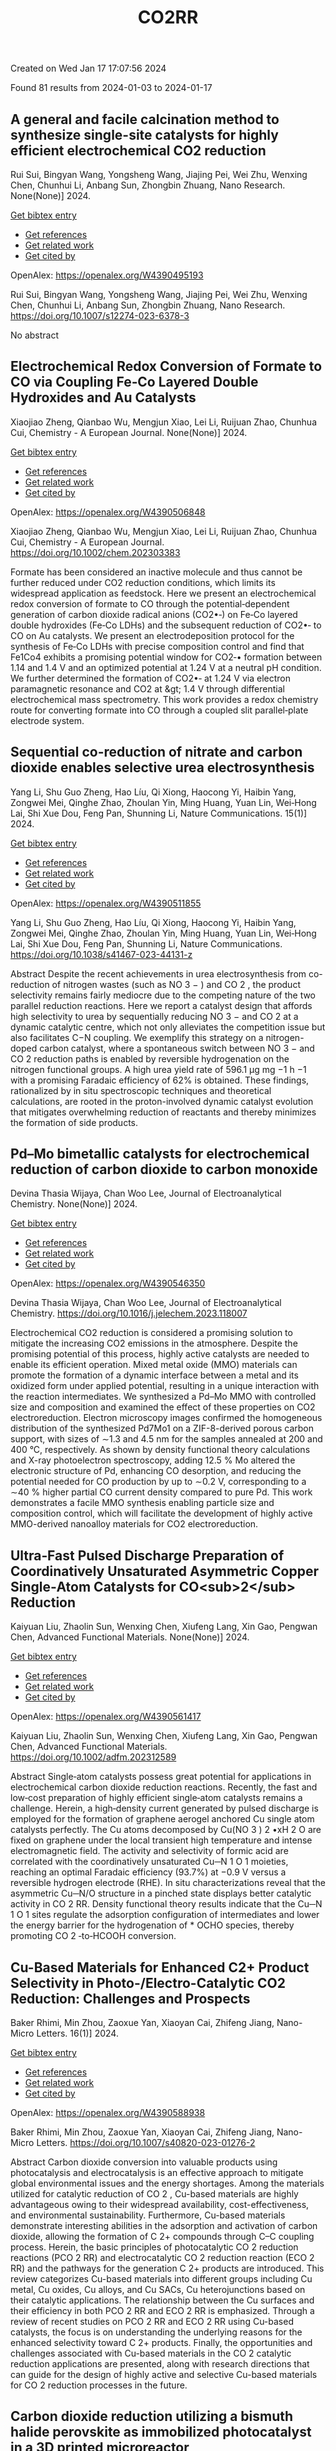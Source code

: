 #+filetags: CO2RR
#+TITLE: CO2RR
Created on Wed Jan 17 17:07:56 2024

Found 81 results from 2024-01-03 to 2024-01-17
** A general and facile calcination method to synthesize single-site catalysts for highly efficient electrochemical CO2 reduction   
:PROPERTIES:
:ID: https://openalex.org/W4390495193
:DOI: https://doi.org/10.1007/s12274-023-6378-3
:AUTHORS: Rui Sui, Bingyan Wang, Yongsheng Wang, Jiajing Pei, Wei Zhu, Wenxing Chen, Chunhui Li, Anbang Sun, Zhongbin Zhuang
:HOST: Nano Research
:END:

Rui Sui, Bingyan Wang, Yongsheng Wang, Jiajing Pei, Wei Zhu, Wenxing Chen, Chunhui Li, Anbang Sun, Zhongbin Zhuang, Nano Research. None(None)] 2024.
    
[[elisp:(doi-add-bibtex-entry "https://doi.org/10.1007/s12274-023-6378-3")][Get bibtex entry]] 

- [[elisp:(progn (xref--push-markers (current-buffer) (point)) (oa--referenced-works "https://openalex.org/W4390495193"))][Get references]]
- [[elisp:(progn (xref--push-markers (current-buffer) (point)) (oa--related-works "https://openalex.org/W4390495193"))][Get related work]]
- [[elisp:(progn (xref--push-markers (current-buffer) (point)) (oa--cited-by-works "https://openalex.org/W4390495193"))][Get cited by]]

OpenAlex: https://openalex.org/W4390495193
    
Rui Sui, Bingyan Wang, Yongsheng Wang, Jiajing Pei, Wei Zhu, Wenxing Chen, Chunhui Li, Anbang Sun, Zhongbin Zhuang, Nano Research. https://doi.org/10.1007/s12274-023-6378-3
    
No abstract    

    

** Electrochemical Redox Conversion of Formate to CO via Coupling Fe‐Co Layered Double Hydroxides and Au Catalysts   
:PROPERTIES:
:ID: https://openalex.org/W4390506848
:DOI: https://doi.org/10.1002/chem.202303383
:AUTHORS: Xiaojiao Zheng, Qianbao Wu, Mengjun Xiao, Lei Li, Ruijuan Zhao, Chunhua Cui
:HOST: Chemistry - A European Journal
:END:

Xiaojiao Zheng, Qianbao Wu, Mengjun Xiao, Lei Li, Ruijuan Zhao, Chunhua Cui, Chemistry - A European Journal. None(None)] 2024.
    
[[elisp:(doi-add-bibtex-entry "https://doi.org/10.1002/chem.202303383")][Get bibtex entry]] 

- [[elisp:(progn (xref--push-markers (current-buffer) (point)) (oa--referenced-works "https://openalex.org/W4390506848"))][Get references]]
- [[elisp:(progn (xref--push-markers (current-buffer) (point)) (oa--related-works "https://openalex.org/W4390506848"))][Get related work]]
- [[elisp:(progn (xref--push-markers (current-buffer) (point)) (oa--cited-by-works "https://openalex.org/W4390506848"))][Get cited by]]

OpenAlex: https://openalex.org/W4390506848
    
Xiaojiao Zheng, Qianbao Wu, Mengjun Xiao, Lei Li, Ruijuan Zhao, Chunhua Cui, Chemistry - A European Journal. https://doi.org/10.1002/chem.202303383
    
Formate has been considered an inactive molecule and thus cannot be further reduced under CO2 reduction conditions, which limits its widespread application as feedstock. Here we present an electrochemical redox conversion of formate to CO through the potential‐dependent generation of carbon dioxide radical anions (CO2•‐) on Fe‐Co layered double hydroxides (Fe‐Co LDHs) and the subsequent reduction of CO2•‐ to CO on Au catalysts. We present an electrodeposition protocol for the synthesis of Fe‐Co LDHs with precise composition control and find that Fe1Co4 exhibits a promising potential window for CO2‐• formation between 1.14 and 1.4 V and an optimized potential at 1.24 V at a neutral pH condition. We further determined the formation of CO2•‐ at 1.24 V via electron paramagnetic resonance and CO2 at &gt; 1.4 V through differential electrochemical mass spectrometry. This work provides a redox chemistry route for converting formate into CO through a coupled slit parallel‐plate electrode system.    

    

** Sequential co-reduction of nitrate and carbon dioxide enables selective urea electrosynthesis   
:PROPERTIES:
:ID: https://openalex.org/W4390511855
:DOI: https://doi.org/10.1038/s41467-023-44131-z
:AUTHORS: Yang Li, Shu Guo Zheng, Hao Líu, Qi Xiong, Haocong Yi, Haibin Yang, Zongwei Mei, Qinghe Zhao, Zhoulan Yin, Ming Huang, Yuan Lin, Wei‐Hong Lai, Shi Xue Dou, Feng Pan, Shunning Li
:HOST: Nature Communications
:END:

Yang Li, Shu Guo Zheng, Hao Líu, Qi Xiong, Haocong Yi, Haibin Yang, Zongwei Mei, Qinghe Zhao, Zhoulan Yin, Ming Huang, Yuan Lin, Wei‐Hong Lai, Shi Xue Dou, Feng Pan, Shunning Li, Nature Communications. 15(1)] 2024.
    
[[elisp:(doi-add-bibtex-entry "https://doi.org/10.1038/s41467-023-44131-z")][Get bibtex entry]] 

- [[elisp:(progn (xref--push-markers (current-buffer) (point)) (oa--referenced-works "https://openalex.org/W4390511855"))][Get references]]
- [[elisp:(progn (xref--push-markers (current-buffer) (point)) (oa--related-works "https://openalex.org/W4390511855"))][Get related work]]
- [[elisp:(progn (xref--push-markers (current-buffer) (point)) (oa--cited-by-works "https://openalex.org/W4390511855"))][Get cited by]]

OpenAlex: https://openalex.org/W4390511855
    
Yang Li, Shu Guo Zheng, Hao Líu, Qi Xiong, Haocong Yi, Haibin Yang, Zongwei Mei, Qinghe Zhao, Zhoulan Yin, Ming Huang, Yuan Lin, Wei‐Hong Lai, Shi Xue Dou, Feng Pan, Shunning Li, Nature Communications. https://doi.org/10.1038/s41467-023-44131-z
    
Abstract Despite the recent achievements in urea electrosynthesis from co-reduction of nitrogen wastes (such as NO 3 − ) and CO 2 , the product selectivity remains fairly mediocre due to the competing nature of the two parallel reduction reactions. Here we report a catalyst design that affords high selectivity to urea by sequentially reducing NO 3 − and CO 2 at a dynamic catalytic centre, which not only alleviates the competition issue but also facilitates C−N coupling. We exemplify this strategy on a nitrogen-doped carbon catalyst, where a spontaneous switch between NO 3 − and CO 2 reduction paths is enabled by reversible hydrogenation on the nitrogen functional groups. A high urea yield rate of 596.1 µg mg −1 h −1 with a promising Faradaic efficiency of 62% is obtained. These findings, rationalized by in situ spectroscopic techniques and theoretical calculations, are rooted in the proton-involved dynamic catalyst evolution that mitigates overwhelming reduction of reactants and thereby minimizes the formation of side products.    

    

** Pd–Mo bimetallic catalysts for electrochemical reduction of carbon dioxide to carbon monoxide   
:PROPERTIES:
:ID: https://openalex.org/W4390546350
:DOI: https://doi.org/10.1016/j.jelechem.2023.118007
:AUTHORS: Devina Thasia Wijaya, Chan Woo Lee
:HOST: Journal of Electroanalytical Chemistry
:END:

Devina Thasia Wijaya, Chan Woo Lee, Journal of Electroanalytical Chemistry. None(None)] 2024.
    
[[elisp:(doi-add-bibtex-entry "https://doi.org/10.1016/j.jelechem.2023.118007")][Get bibtex entry]] 

- [[elisp:(progn (xref--push-markers (current-buffer) (point)) (oa--referenced-works "https://openalex.org/W4390546350"))][Get references]]
- [[elisp:(progn (xref--push-markers (current-buffer) (point)) (oa--related-works "https://openalex.org/W4390546350"))][Get related work]]
- [[elisp:(progn (xref--push-markers (current-buffer) (point)) (oa--cited-by-works "https://openalex.org/W4390546350"))][Get cited by]]

OpenAlex: https://openalex.org/W4390546350
    
Devina Thasia Wijaya, Chan Woo Lee, Journal of Electroanalytical Chemistry. https://doi.org/10.1016/j.jelechem.2023.118007
    
Electrochemical CO2 reduction is considered a promising solution to mitigate the increasing CO2 emissions in the atmosphere. Despite the promising potential of this process, highly active catalysts are needed to enable its efficient operation. Mixed metal oxide (MMO) materials can promote the formation of a dynamic interface between a metal and its oxidized form under applied potential, resulting in a unique interaction with the reaction intermediates. We synthesized a Pd–Mo MMO with controlled size and composition and examined the effect of these properties on CO2 electroreduction. Electron microscopy images confirmed the homogeneous distribution of the synthesized Pd7Mo1 on a ZIF-8-derived porous carbon support, with sizes of ∼1.3 and 4.5 nm for the samples annealed at 200 and 400 °C, respectively. As shown by density functional theory calculations and X-ray photoelectron spectroscopy, adding 12.5 % Mo altered the electronic structure of Pd, enhancing CO desorption, and reducing the potential needed for CO production by up to ∼0.2 V, corresponding to a ∼40 % higher partial CO current density compared to pure Pd. This work demonstrates a facile MMO synthesis enabling particle size and composition control, which will facilitate the development of highly active MMO-derived nanoalloy materials for CO2 electroreduction.    

    

** Ultra‐Fast Pulsed Discharge Preparation of Coordinatively Unsaturated Asymmetric Copper Single‐Atom Catalysts for CO<sub>2</sub> Reduction   
:PROPERTIES:
:ID: https://openalex.org/W4390561417
:DOI: https://doi.org/10.1002/adfm.202312589
:AUTHORS: Kaiyuan Liu, Zhaolin Sun, Wenxing Chen, Xiufeng Lang, Xin Gao, Pengwan Chen
:HOST: Advanced Functional Materials
:END:

Kaiyuan Liu, Zhaolin Sun, Wenxing Chen, Xiufeng Lang, Xin Gao, Pengwan Chen, Advanced Functional Materials. None(None)] 2024.
    
[[elisp:(doi-add-bibtex-entry "https://doi.org/10.1002/adfm.202312589")][Get bibtex entry]] 

- [[elisp:(progn (xref--push-markers (current-buffer) (point)) (oa--referenced-works "https://openalex.org/W4390561417"))][Get references]]
- [[elisp:(progn (xref--push-markers (current-buffer) (point)) (oa--related-works "https://openalex.org/W4390561417"))][Get related work]]
- [[elisp:(progn (xref--push-markers (current-buffer) (point)) (oa--cited-by-works "https://openalex.org/W4390561417"))][Get cited by]]

OpenAlex: https://openalex.org/W4390561417
    
Kaiyuan Liu, Zhaolin Sun, Wenxing Chen, Xiufeng Lang, Xin Gao, Pengwan Chen, Advanced Functional Materials. https://doi.org/10.1002/adfm.202312589
    
Abstract Single‐atom catalysts possess great potential for applications in electrochemical carbon dioxide reduction reactions. Recently, the fast and low‐cost preparation of highly efficient single‐atom catalysts remains a challenge. Herein, a high‐density current generated by pulsed discharge is employed for the formation of graphene aerogel anchored Cu single atom catalysts perfectly. The Cu atoms decomposed by Cu(NO 3 ) 2 •xH 2 O are fixed on graphene under the local transient high temperature and intense electromagnetic field. The activity and selectivity of formic acid are correlated with the coordinatively unsaturated Cu─N 1 O 1 moieties, reaching an optimal Faradaic efficiency (93.7%) at −0.9 V versus a reversible hydrogen electrode (RHE). In situ characterizations reveal that the asymmetric Cu─N/O structure in a pinched state displays better catalytic activity in CO 2 RR. Density functional theory results indicate that the Cu─N 1 O 1 sites regulate the adsorption configuration of intermediates and lower the energy barrier for the hydrogenation of * OCHO species, thereby promoting CO 2 ‐to‐HCOOH conversion.    

    

** Cu-Based Materials for Enhanced C2+ Product Selectivity in Photo-/Electro-Catalytic CO2 Reduction: Challenges and Prospects   
:PROPERTIES:
:ID: https://openalex.org/W4390588938
:DOI: https://doi.org/10.1007/s40820-023-01276-2
:AUTHORS: Baker Rhimi, Min Zhou, Zaoxue Yan, Xiaoyan Cai, Zhifeng Jiang
:HOST: Nano-Micro Letters
:END:

Baker Rhimi, Min Zhou, Zaoxue Yan, Xiaoyan Cai, Zhifeng Jiang, Nano-Micro Letters. 16(1)] 2024.
    
[[elisp:(doi-add-bibtex-entry "https://doi.org/10.1007/s40820-023-01276-2")][Get bibtex entry]] 

- [[elisp:(progn (xref--push-markers (current-buffer) (point)) (oa--referenced-works "https://openalex.org/W4390588938"))][Get references]]
- [[elisp:(progn (xref--push-markers (current-buffer) (point)) (oa--related-works "https://openalex.org/W4390588938"))][Get related work]]
- [[elisp:(progn (xref--push-markers (current-buffer) (point)) (oa--cited-by-works "https://openalex.org/W4390588938"))][Get cited by]]

OpenAlex: https://openalex.org/W4390588938
    
Baker Rhimi, Min Zhou, Zaoxue Yan, Xiaoyan Cai, Zhifeng Jiang, Nano-Micro Letters. https://doi.org/10.1007/s40820-023-01276-2
    
Abstract Carbon dioxide conversion into valuable products using photocatalysis and electrocatalysis is an effective approach to mitigate global environmental issues and the energy shortages. Among the materials utilized for catalytic reduction of CO 2 , Cu-based materials are highly advantageous owing to their widespread availability, cost-effectiveness, and environmental sustainability. Furthermore, Cu-based materials demonstrate interesting abilities in the adsorption and activation of carbon dioxide, allowing the formation of C 2+ compounds through C–C coupling process. Herein, the basic principles of photocatalytic CO 2 reduction reactions (PCO 2 RR) and electrocatalytic CO 2 reduction reaction (ECO 2 RR) and the pathways for the generation C 2+ products are introduced. This review categorizes Cu-based materials into different groups including Cu metal, Cu oxides, Cu alloys, and Cu SACs, Cu heterojunctions based on their catalytic applications. The relationship between the Cu surfaces and their efficiency in both PCO 2 RR and ECO 2 RR is emphasized. Through a review of recent studies on PCO 2 RR and ECO 2 RR using Cu-based catalysts, the focus is on understanding the underlying reasons for the enhanced selectivity toward C 2+ products. Finally, the opportunities and challenges associated with Cu-based materials in the CO 2 catalytic reduction applications are presented, along with research directions that can guide for the design of highly active and selective Cu-based materials for CO 2 reduction processes in the future.    

    

** Carbon dioxide reduction utilizing a bismuth halide perovskite as immobilized photocatalyst in a 3D printed microreactor   
:PROPERTIES:
:ID: https://openalex.org/W4390574119
:DOI: https://doi.org/10.1088/1361-6439/ad1b1c
:AUTHORS: José Francisco Ruiz Cordero, Hannia López Mena, Marisol Ledezma, Leslie W. Pineda, J. Herrera
:HOST: Journal of Micromechanics and Microengineering
:END:

José Francisco Ruiz Cordero, Hannia López Mena, Marisol Ledezma, Leslie W. Pineda, J. Herrera, Journal of Micromechanics and Microengineering. None(None)] 2024.
    
[[elisp:(doi-add-bibtex-entry "https://doi.org/10.1088/1361-6439/ad1b1c")][Get bibtex entry]] 

- [[elisp:(progn (xref--push-markers (current-buffer) (point)) (oa--referenced-works "https://openalex.org/W4390574119"))][Get references]]
- [[elisp:(progn (xref--push-markers (current-buffer) (point)) (oa--related-works "https://openalex.org/W4390574119"))][Get related work]]
- [[elisp:(progn (xref--push-markers (current-buffer) (point)) (oa--cited-by-works "https://openalex.org/W4390574119"))][Get cited by]]

OpenAlex: https://openalex.org/W4390574119
    
José Francisco Ruiz Cordero, Hannia López Mena, Marisol Ledezma, Leslie W. Pineda, J. Herrera, Journal of Micromechanics and Microengineering. https://doi.org/10.1088/1361-6439/ad1b1c
    
Abstract The rising concerns about CO 2 levels in the atmosphere and energy dependency on non-renewable sources, such as fossil fuels, could find an integral solution in CO 2 photocatalytic reduction. The present work explores two alternatives to the main hindering factors for this reaction, i.e., the reactor configuration and the photocatalyst utilized. A microreactor was designed and 3D printed, providing a cheap and versatile reaction platform. Three bismuth halide perovskites, Cs 3 Bi 2 Cl 9 , Cs 3 Bi 2 I 9 , and Cs 4 MnBi 2 Cl 12 , were synthesized and characterized by their band gaps (E g ); Cs 3 Bi 2 I 9 presented the lowest E g and was therefore chosen for further evaluation as potential CO 2 -reduction photocatalyst. Aqueous-phase photocatalytic CO 2 reduction was achieved using this perovskite in the microreactor, obtaining CO as a reduction product with maximal production rates of 737 μmol g cat -1 h -1 . The reaction system was evaluated under different flow rates and light intensities. A balance between space-time and reactant feed was found to define the behavior of CO concentration and production in the microreactor. For the light intensity, it was observed that as it increased, both CO production and concentration increased due to generating more electron-hole pairs, favoring the photocatalytic reaction. With these results, Cs 3 Bi 2 I 9 perovskite immobilized in the designed microreactor demonstrates having great potential as an effective CO 2 photocatalytic reduction system.&amp;#xD;    

    

** Full-exposed Cu site of Cu2O-(1 0 0) driven high ethylene selectivity of carbon dioxide reduction   
:PROPERTIES:
:ID: https://openalex.org/W4390640110
:DOI: https://doi.org/10.1016/j.apsusc.2023.159243
:AUTHORS: Youming Dong, Xingcheng Ma, Zhaoyong Jin, Xin Xu, Tianyi Xu, Dantong Zhang, Xiaoqiang Cui
:HOST: Applied Surface Science
:END:

Youming Dong, Xingcheng Ma, Zhaoyong Jin, Xin Xu, Tianyi Xu, Dantong Zhang, Xiaoqiang Cui, Applied Surface Science. None(None)] 2024.
    
[[elisp:(doi-add-bibtex-entry "https://doi.org/10.1016/j.apsusc.2023.159243")][Get bibtex entry]] 

- [[elisp:(progn (xref--push-markers (current-buffer) (point)) (oa--referenced-works "https://openalex.org/W4390640110"))][Get references]]
- [[elisp:(progn (xref--push-markers (current-buffer) (point)) (oa--related-works "https://openalex.org/W4390640110"))][Get related work]]
- [[elisp:(progn (xref--push-markers (current-buffer) (point)) (oa--cited-by-works "https://openalex.org/W4390640110"))][Get cited by]]

OpenAlex: https://openalex.org/W4390640110
    
Youming Dong, Xingcheng Ma, Zhaoyong Jin, Xin Xu, Tianyi Xu, Dantong Zhang, Xiaoqiang Cui, Applied Surface Science. https://doi.org/10.1016/j.apsusc.2023.159243
    
Cu2O shows great potential as a catalyst for the electrochemical CO2 reduction reaction (ECO2RR). However, the mechanism behind the formation of different final products from Cu2O nanostructures remains a challenge. In this study, we combine theoretical and experimental approaches to demonstrate that the full-exposed Cu sites in Cu2O (1 0 0) microcubes contribute to superior C2H4 selectivity compared to other microstructures such as Cu2O (1 1 1), (1 1 0), and (3 1 1) facets. Density functional theoretical (DFT) calculations reveal that the stronger orbital splitting between Cu 3d and O 2p orbital of Cu2O (1 0 0) facet facilitates the formation of neighboring and low valence state Cu active site, thereby enhancing *CO adsorption and C2H4 formation. These DFT results are supported by the synthesis of four kinds of Cu2O microparticles (MPs) with different exposed facets, where cubic-Cu2O with the (1 0 0) facet exhibits the highest Faradaic efficiency (61.3 %). This study has significant implications for the structural design and mechanism analysis of innovative catalysts used in ECO2RR.    

    

** Pd–Mo bimetallic catalysts for electrochemical reduction of carbon dioxide to carbon monoxide   
:PROPERTIES:
:ID: https://openalex.org/W4390546350
:DOI: https://doi.org/10.1016/j.jelechem.2023.118007
:AUTHORS: Devina Thasia Wijaya, Chan Woo Lee
:HOST: Journal of Electroanalytical Chemistry
:END:

Devina Thasia Wijaya, Chan Woo Lee, Journal of Electroanalytical Chemistry. None(None)] 2024.
    
[[elisp:(doi-add-bibtex-entry "https://doi.org/10.1016/j.jelechem.2023.118007")][Get bibtex entry]] 

- [[elisp:(progn (xref--push-markers (current-buffer) (point)) (oa--referenced-works "https://openalex.org/W4390546350"))][Get references]]
- [[elisp:(progn (xref--push-markers (current-buffer) (point)) (oa--related-works "https://openalex.org/W4390546350"))][Get related work]]
- [[elisp:(progn (xref--push-markers (current-buffer) (point)) (oa--cited-by-works "https://openalex.org/W4390546350"))][Get cited by]]

OpenAlex: https://openalex.org/W4390546350
    
Devina Thasia Wijaya, Chan Woo Lee, Journal of Electroanalytical Chemistry. https://doi.org/10.1016/j.jelechem.2023.118007
    
Electrochemical CO2 reduction is considered a promising solution to mitigate the increasing CO2 emissions in the atmosphere. Despite the promising potential of this process, highly active catalysts are needed to enable its efficient operation. Mixed metal oxide (MMO) materials can promote the formation of a dynamic interface between a metal and its oxidized form under applied potential, resulting in a unique interaction with the reaction intermediates. We synthesized a Pd–Mo MMO with controlled size and composition and examined the effect of these properties on CO2 electroreduction. Electron microscopy images confirmed the homogeneous distribution of the synthesized Pd7Mo1 on a ZIF-8-derived porous carbon support, with sizes of ∼1.3 and 4.5 nm for the samples annealed at 200 and 400 °C, respectively. As shown by density functional theory calculations and X-ray photoelectron spectroscopy, adding 12.5 % Mo altered the electronic structure of Pd, enhancing CO desorption, and reducing the potential needed for CO production by up to ∼0.2 V, corresponding to a ∼40 % higher partial CO current density compared to pure Pd. This work demonstrates a facile MMO synthesis enabling particle size and composition control, which will facilitate the development of highly active MMO-derived nanoalloy materials for CO2 electroreduction.    

    

** Sequential co-reduction of nitrate and carbon dioxide enables selective urea electrosynthesis   
:PROPERTIES:
:ID: https://openalex.org/W4390511855
:DOI: https://doi.org/10.1038/s41467-023-44131-z
:AUTHORS: Yang Li, Shu Guo Zheng, Hao Líu, Qi Xiong, Haocong Yi, Haibin Yang, Zongwei Mei, Qinghe Zhao, Zhoulan Yin, Ming Huang, Yuan Lin, Wei‐Hong Lai, Shi Xue Dou, Feng Pan, Shunning Li
:HOST: Nature Communications
:END:

Yang Li, Shu Guo Zheng, Hao Líu, Qi Xiong, Haocong Yi, Haibin Yang, Zongwei Mei, Qinghe Zhao, Zhoulan Yin, Ming Huang, Yuan Lin, Wei‐Hong Lai, Shi Xue Dou, Feng Pan, Shunning Li, Nature Communications. 15(1)] 2024.
    
[[elisp:(doi-add-bibtex-entry "https://doi.org/10.1038/s41467-023-44131-z")][Get bibtex entry]] 

- [[elisp:(progn (xref--push-markers (current-buffer) (point)) (oa--referenced-works "https://openalex.org/W4390511855"))][Get references]]
- [[elisp:(progn (xref--push-markers (current-buffer) (point)) (oa--related-works "https://openalex.org/W4390511855"))][Get related work]]
- [[elisp:(progn (xref--push-markers (current-buffer) (point)) (oa--cited-by-works "https://openalex.org/W4390511855"))][Get cited by]]

OpenAlex: https://openalex.org/W4390511855
    
Yang Li, Shu Guo Zheng, Hao Líu, Qi Xiong, Haocong Yi, Haibin Yang, Zongwei Mei, Qinghe Zhao, Zhoulan Yin, Ming Huang, Yuan Lin, Wei‐Hong Lai, Shi Xue Dou, Feng Pan, Shunning Li, Nature Communications. https://doi.org/10.1038/s41467-023-44131-z
    
Abstract Despite the recent achievements in urea electrosynthesis from co-reduction of nitrogen wastes (such as NO 3 − ) and CO 2 , the product selectivity remains fairly mediocre due to the competing nature of the two parallel reduction reactions. Here we report a catalyst design that affords high selectivity to urea by sequentially reducing NO 3 − and CO 2 at a dynamic catalytic centre, which not only alleviates the competition issue but also facilitates C−N coupling. We exemplify this strategy on a nitrogen-doped carbon catalyst, where a spontaneous switch between NO 3 − and CO 2 reduction paths is enabled by reversible hydrogenation on the nitrogen functional groups. A high urea yield rate of 596.1 µg mg −1 h −1 with a promising Faradaic efficiency of 62% is obtained. These findings, rationalized by in situ spectroscopic techniques and theoretical calculations, are rooted in the proton-involved dynamic catalyst evolution that mitigates overwhelming reduction of reactants and thereby minimizes the formation of side products.    

    

** Immobilized Tetraalkylammonium Cations Enable Metal‐free CO2 Electroreduction in Acid and Pure Water   
:PROPERTIES:
:ID: https://openalex.org/W4390498837
:DOI: https://doi.org/10.1002/anie.202317828
:AUTHORS: Fan Jia, Binbin Pan, Jia‐Ling Wu, Chaochen Shao, Zi Wen, Yan Yao, Yuhang Wang, Yanguang Li
:HOST: Angewandte Chemie International Edition
:END:

Fan Jia, Binbin Pan, Jia‐Ling Wu, Chaochen Shao, Zi Wen, Yan Yao, Yuhang Wang, Yanguang Li, Angewandte Chemie International Edition. None(None)] 2024.
    
[[elisp:(doi-add-bibtex-entry "https://doi.org/10.1002/anie.202317828")][Get bibtex entry]] 

- [[elisp:(progn (xref--push-markers (current-buffer) (point)) (oa--referenced-works "https://openalex.org/W4390498837"))][Get references]]
- [[elisp:(progn (xref--push-markers (current-buffer) (point)) (oa--related-works "https://openalex.org/W4390498837"))][Get related work]]
- [[elisp:(progn (xref--push-markers (current-buffer) (point)) (oa--cited-by-works "https://openalex.org/W4390498837"))][Get cited by]]

OpenAlex: https://openalex.org/W4390498837
    
Fan Jia, Binbin Pan, Jia‐Ling Wu, Chaochen Shao, Zi Wen, Yan Yao, Yuhang Wang, Yanguang Li, Angewandte Chemie International Edition. https://doi.org/10.1002/anie.202317828
    
Carbon dioxide reduction reaction (CO2RR) provides an efficient pathway to convert CO2 into desirable products, yet its commercialization is greatly hindered by the huge energy cost due to CO2 loss and regeneration. Performing CO2RR under acidic conditions containing alkali cations can potentially address the issue, but still causes (bi)carbonate deposition at high current densities, compromising product Faradaic efficiencies (FEs) in present‐day acid‐fed membrane electrode assemblies. Herein, we present a strategy using a positively charged polyelectrolyte — poly(diallyldimethylammonium) immobilized on graphene oxide via electrostatic interactions to displace alkali cations. This enables a FE of ~85%, a carbon efficiency of ~93%, and an energy efficiency (EE) of ~35% for CO at 100 mA cm‐2 on modified Ag catalysts in acid. In a pure‐water‐fed reactor, we obtained a 78% CO FE with a 30% EE at 100 mA cm‐2 at 40oC . All the performance metrics are comparable to or even exceed those attained in the presence of alkali metal cations.    

    

** Immobilized Tetraalkylammonium Cations Enable Metal‐free CO2 Electroreduction in Acid and Pure Water   
:PROPERTIES:
:ID: https://openalex.org/W4390510987
:DOI: https://doi.org/10.1002/ange.202317828
:AUTHORS: Fan Jia, Binbin Pan, Jia‐Ling Wu, Chaochen Shao, Zi Wen, Yan Yao, Yuhang Wang, Yanguang Li
:HOST: Angewandte Chemie
:END:

Fan Jia, Binbin Pan, Jia‐Ling Wu, Chaochen Shao, Zi Wen, Yan Yao, Yuhang Wang, Yanguang Li, Angewandte Chemie. None(None)] 2024.
    
[[elisp:(doi-add-bibtex-entry "https://doi.org/10.1002/ange.202317828")][Get bibtex entry]] 

- [[elisp:(progn (xref--push-markers (current-buffer) (point)) (oa--referenced-works "https://openalex.org/W4390510987"))][Get references]]
- [[elisp:(progn (xref--push-markers (current-buffer) (point)) (oa--related-works "https://openalex.org/W4390510987"))][Get related work]]
- [[elisp:(progn (xref--push-markers (current-buffer) (point)) (oa--cited-by-works "https://openalex.org/W4390510987"))][Get cited by]]

OpenAlex: https://openalex.org/W4390510987
    
Fan Jia, Binbin Pan, Jia‐Ling Wu, Chaochen Shao, Zi Wen, Yan Yao, Yuhang Wang, Yanguang Li, Angewandte Chemie. https://doi.org/10.1002/ange.202317828
    
Carbon dioxide reduction reaction (CO2RR) provides an efficient pathway to convert CO2 into desirable products, yet its commercialization is greatly hindered by the huge energy cost due to CO2 loss and regeneration. Performing CO2RR under acidic conditions containing alkali cations can potentially address the issue, but still causes (bi)carbonate deposition at high current densities, compromising product Faradaic efficiencies (FEs) in present‐day acid‐fed membrane electrode assemblies. Herein, we present a strategy using a positively charged polyelectrolyte — poly(diallyldimethylammonium) immobilized on graphene oxide via electrostatic interactions to displace alkali cations. This enables a FE of ~85%, a carbon efficiency of ~93%, and an energy efficiency (EE) of ~35% for CO at 100 mA cm‐2 on modified Ag catalysts in acid. In a pure‐water‐fed reactor, we obtained a 78% CO FE with a 30% EE at 100 mA cm‐2 at 40oC . All the performance metrics are comparable to or even exceed those attained in the presence of alkali metal cations.    

    

** Regulating CHO* intermediate pathway towards the significant acceleration of photocatalytic CO2 reduction to CH4 through rGO-coated ultrafine Pd nanoparticles   
:PROPERTIES:
:ID: https://openalex.org/W4390587795
:DOI: https://doi.org/10.1016/j.cej.2023.148497
:AUTHORS: Fanlin Kong, Jing Xie, Zhenjiang Lu, Jindou Hu, Yue Feng, Yali Cao
:HOST: Chemical Engineering Journal
:END:

Fanlin Kong, Jing Xie, Zhenjiang Lu, Jindou Hu, Yue Feng, Yali Cao, Chemical Engineering Journal. None(None)] 2024.
    
[[elisp:(doi-add-bibtex-entry "https://doi.org/10.1016/j.cej.2023.148497")][Get bibtex entry]] 

- [[elisp:(progn (xref--push-markers (current-buffer) (point)) (oa--referenced-works "https://openalex.org/W4390587795"))][Get references]]
- [[elisp:(progn (xref--push-markers (current-buffer) (point)) (oa--related-works "https://openalex.org/W4390587795"))][Get related work]]
- [[elisp:(progn (xref--push-markers (current-buffer) (point)) (oa--cited-by-works "https://openalex.org/W4390587795"))][Get cited by]]

OpenAlex: https://openalex.org/W4390587795
    
Fanlin Kong, Jing Xie, Zhenjiang Lu, Jindou Hu, Yue Feng, Yali Cao, Chemical Engineering Journal. https://doi.org/10.1016/j.cej.2023.148497
    
Tailoring catalytic reaction pathways by using reduced graphene oxide (rGO) to tune the electron-hole separation channels in the active sites of noble metals for achieving ideal yield and selectivity in photocatalytic CO2 reduction of hydrocarbon fuels remains a challenge. Herein, ternary catalyst of rGO-coated SnO2-supported noble metal Pd nanoparticles (Pd4/SnO2@rGO) has been prepared by coassembly between negatively charged graphene oxide and positively charged Pd nanoparticles. By coating with ultrathin rGO, the selectivity can be shifted from CO (44.69 % for Pd4/SnO2) toward CH4 as the prevalent species, in which the Pd nanoparticles acted as catalytic sites and electron capture sites. The rGO coating reduced the recombination of the photogenerated carriers as well as optimized the band gap and reduction potential of the catalyst. The in situ spectroscopic tests and density functional theory calculations revealed that CO2 adsorbed on Pd nanoparticles selectively formed dominant low-energy CHO* intermediates because of the generation of HCOOH* intermediates, thus providing a unique reaction pathway for the reduction of CO2 to CH4. Therefore, under sunlight irradiation, the CH4 selectivity of the catalyst is enhanced to 94.1 % with a production rate of up to 77.8 μmol·g−1·h−1. This work demonstrated the prospect to tune the electronic structure of Pd using rGO, which provided a strategy for enhancing the carbon dioxide reduction reaction and selectively obtaining CH4 products in photocatalytic systems.    

    

** Ultra‐Fast Pulsed Discharge Preparation of Coordinatively Unsaturated Asymmetric Copper Single‐Atom Catalysts for CO<sub>2</sub> Reduction   
:PROPERTIES:
:ID: https://openalex.org/W4390561417
:DOI: https://doi.org/10.1002/adfm.202312589
:AUTHORS: Kaiyuan Liu, Zhaolin Sun, Wenxing Chen, Xiufeng Lang, Xin Gao, Pengwan Chen
:HOST: Advanced Functional Materials
:END:

Kaiyuan Liu, Zhaolin Sun, Wenxing Chen, Xiufeng Lang, Xin Gao, Pengwan Chen, Advanced Functional Materials. None(None)] 2024.
    
[[elisp:(doi-add-bibtex-entry "https://doi.org/10.1002/adfm.202312589")][Get bibtex entry]] 

- [[elisp:(progn (xref--push-markers (current-buffer) (point)) (oa--referenced-works "https://openalex.org/W4390561417"))][Get references]]
- [[elisp:(progn (xref--push-markers (current-buffer) (point)) (oa--related-works "https://openalex.org/W4390561417"))][Get related work]]
- [[elisp:(progn (xref--push-markers (current-buffer) (point)) (oa--cited-by-works "https://openalex.org/W4390561417"))][Get cited by]]

OpenAlex: https://openalex.org/W4390561417
    
Kaiyuan Liu, Zhaolin Sun, Wenxing Chen, Xiufeng Lang, Xin Gao, Pengwan Chen, Advanced Functional Materials. https://doi.org/10.1002/adfm.202312589
    
Abstract Single‐atom catalysts possess great potential for applications in electrochemical carbon dioxide reduction reactions. Recently, the fast and low‐cost preparation of highly efficient single‐atom catalysts remains a challenge. Herein, a high‐density current generated by pulsed discharge is employed for the formation of graphene aerogel anchored Cu single atom catalysts perfectly. The Cu atoms decomposed by Cu(NO 3 ) 2 •xH 2 O are fixed on graphene under the local transient high temperature and intense electromagnetic field. The activity and selectivity of formic acid are correlated with the coordinatively unsaturated Cu─N 1 O 1 moieties, reaching an optimal Faradaic efficiency (93.7%) at −0.9 V versus a reversible hydrogen electrode (RHE). In situ characterizations reveal that the asymmetric Cu─N/O structure in a pinched state displays better catalytic activity in CO 2 RR. Density functional theory results indicate that the Cu─N 1 O 1 sites regulate the adsorption configuration of intermediates and lower the energy barrier for the hydrogenation of * OCHO species, thereby promoting CO 2 ‐to‐HCOOH conversion.    

    

** Investigating the Impacts of Biochar Addition to Substrate on Mitigating Carbon Dioxide Emissions in Green Roofs   
:PROPERTIES:
:ID: https://openalex.org/W4390516009
:DOI: https://doi.org/10.1007/978-3-031-46109-5_11
:AUTHORS: Gaochuan Zhang, Bin Tang, Haohao Bian, Yangfei Huang, Hexian Jin, Bao‐Jie He
:HOST: Advances in science, technology & innovation
:END:

Gaochuan Zhang, Bin Tang, Haohao Bian, Yangfei Huang, Hexian Jin, Bao‐Jie He, Advances in science, technology & innovation. None(None)] 2023.
    
[[elisp:(doi-add-bibtex-entry "https://doi.org/10.1007/978-3-031-46109-5_11")][Get bibtex entry]] 

- [[elisp:(progn (xref--push-markers (current-buffer) (point)) (oa--referenced-works "https://openalex.org/W4390516009"))][Get references]]
- [[elisp:(progn (xref--push-markers (current-buffer) (point)) (oa--related-works "https://openalex.org/W4390516009"))][Get related work]]
- [[elisp:(progn (xref--push-markers (current-buffer) (point)) (oa--cited-by-works "https://openalex.org/W4390516009"))][Get cited by]]

OpenAlex: https://openalex.org/W4390516009
    
Gaochuan Zhang, Bin Tang, Haohao Bian, Yangfei Huang, Hexian Jin, Bao‐Jie He, Advances in science, technology & innovation. https://doi.org/10.1007/978-3-031-46109-5_11
    
The utilization of biochar is often heralded as a salient approach to curtailing emissions and sequestering carbon. Agricultural and forestry soils have demonstrated its efficaciousness in reducing carbon emissions; however, the urban greening industry has yet to be thoroughly researched in this regard. To address this lacuna, the present study undertook the application of biochar to the soil of an urban green roof, with the aim of ascertaining its potential to mitigate carbon dioxide emissions. By studying the effects of applying BS-0%, BS-1%, BS-5%, and BS-10% biochar on green roof substrate, the study examined the carbon dioxide value over a period of 36 h encompassing both sunny and nocturnal environments. The results indicated that the addition of biochar to the soil was effective in reducing carbon emission, with all of the biochar additions demonstrating an aptitude for carbon dioxide fixation. Notably, the application of BS-1% biochar evinced a statistically significant reduction in the carbon dioxide value. Furthermore, the addition of biochar to the roof substrate was found to be crucial in controlling rainwater runoff and alleviating urban eutrophication, indirectly reducing carbon emissions. This study provides a practical and theoretical framework for the application of biochar to mitigate the urban heat island effect.    

    

** Mustard ‘Amara’ Benefits from Superelevated CO2 While Adapting to Far-red Light Over Time   
:PROPERTIES:
:ID: https://openalex.org/W4390628599
:DOI: https://doi.org/10.21273/hortsci17522-23
:AUTHORS: Emily J. Kennebeck, Qingguo Meng
:HOST: Hortscience
:END:

Emily J. Kennebeck, Qingguo Meng, Hortscience. 59(2)] 2024.
    
[[elisp:(doi-add-bibtex-entry "https://doi.org/10.21273/hortsci17522-23")][Get bibtex entry]] 

- [[elisp:(progn (xref--push-markers (current-buffer) (point)) (oa--referenced-works "https://openalex.org/W4390628599"))][Get references]]
- [[elisp:(progn (xref--push-markers (current-buffer) (point)) (oa--related-works "https://openalex.org/W4390628599"))][Get related work]]
- [[elisp:(progn (xref--push-markers (current-buffer) (point)) (oa--cited-by-works "https://openalex.org/W4390628599"))][Get cited by]]

OpenAlex: https://openalex.org/W4390628599
    
Emily J. Kennebeck, Qingguo Meng, Hortscience. https://doi.org/10.21273/hortsci17522-23
    
Compared with the ambient Earth carbon dioxide concentration (≈415 μmol⋅mol –1 ), the International Space Station has superelevated carbon dioxide (≈2800 μmol⋅mol –1 ), which can be a stressor to certain crops. Far-red light can drive plant photosynthesis and increase extension growth and biomass. However, the effects of far-red light under superelevated carbon dioxide are unclear. We grew hydroponic mustard ( Brassica carinata ) ‘Amara’ seedlings in four growth chambers using a randomized complete block design with two carbon dioxide concentrations (415 and 2800 μmol⋅mol –1 ), two lighting treatments, and two blocks at temperature and relative humidity set points of 22 °C and 40%, respectively. Each growth chamber had two lighting treatments at the same total photon flux density of 200 μmol⋅m –2 ⋅s –1 . Under the same blue and green light at 50 μmol⋅m –2 ⋅s –1 each, plants received either red light at 100 μmol⋅m –2 ⋅s –1 or red + far-red light at 50 μmol⋅m –2 ⋅s –1 each. At day 15 after planting, far-red light did not influence shoot fresh or dry mass at 415 μmol⋅mol –1 carbon dioxide, but decreased both parameters by 22% to 23% at 2800 μmol⋅mol –1 carbon dioxide. Increasing the carbon dioxide concentration increased shoot fresh and dry mass 27% to 49%, regardless of the lighting treatment. Far-red light decreased leaf area by 16% at 2800 μmol⋅mol –1 carbon dioxide, but had no effect at 415 μmol⋅mol –1 carbon dioxide. Increasing the carbon dioxide concentration increased leaf area by 21% to 33%, regardless of far-red light. Regardless of the carbon dioxide concentration, far-red light promoted stem elongation and decreased chlorophyll concentrations by 39% to 42%. These responses indicate far-red light elicited a crop-specific shade avoidance response in mustard ‘Amara’, increasing extension growth but decreasing leaf area, thereby reducing light interception and biomass. In addition, carbon dioxide enrichment up to 2800 μmol⋅mol –1 increased the biomass of mustard ‘Amara’ but decreased the biomass of other crops, indicating crop-specific tolerance to superelevated carbon dioxide. In conclusion, mustard ‘Amara’ seedlings benefit from superelevated carbon dioxide, but exhibit growth reduction under far-red light under superelevated carbon dioxide.    

    

** Solar Water Heating: Comprehensive Review, Critical Analysis and Case Study   
:PROPERTIES:
:ID: https://openalex.org/W4390616016
:DOI: https://doi.org/10.52843/cassyni.z0lx6v
:AUTHORS: Amal Herez
:HOST: No host
:END:

Amal Herez, No host. None(None)] 2023.
    
[[elisp:(doi-add-bibtex-entry "https://doi.org/10.52843/cassyni.z0lx6v")][Get bibtex entry]] 

- [[elisp:(progn (xref--push-markers (current-buffer) (point)) (oa--referenced-works "https://openalex.org/W4390616016"))][Get references]]
- [[elisp:(progn (xref--push-markers (current-buffer) (point)) (oa--related-works "https://openalex.org/W4390616016"))][Get related work]]
- [[elisp:(progn (xref--push-markers (current-buffer) (point)) (oa--cited-by-works "https://openalex.org/W4390616016"))][Get cited by]]

OpenAlex: https://openalex.org/W4390616016
    
Amal Herez, No host. https://doi.org/10.52843/cassyni.z0lx6v
    
The increasing global demand for renewable energy sources underscores the significance of Solar Water Heating Systems (SWHS), emphasizing the need for thorough research and analysis in this domain. SWHS play a pivotal role in addressing energy efficiency and environmental sustainability, making it imperative to conduct in-depth studies on their utilization. Hence, this paper aims to provide a comprehensive overview of SWHS. It starts by explaining the principles behind these systems, including their components and classification. Moreover, this review consolidates various studies that have been conducted on SWHS to highlight both their advantages and disadvantages. Additionally, a case study is conducted in which it takes into consideration important economic and environmental factors. In particular, it focuses on several scenarios present in Lebanon such as family homes, schools, restaurants hotels and gyms to estimate potential cost savings achieved through implementing SWHS as opposed to relying solely on electric heaters. Furthermore, this investigation also examines the corresponding payback period associated with adopting SWHS along with assessing the significant reduction in carbon dioxide emissions possible if these systems were widely implemented. The findings of the study demonstrate that there is a direct correlation between the extent to which SWHS are utilized and both the payback period and reduction in CO2 emissions. It was observed that when SWHS are used more frequently, with a high percentage of time (Pr=0.9), significant advantages can be achieved. For instance, for different types of establishments such as family homes, schools, restaurants, hotels, and gyms, it was estimated that average payback periods would be 14.2 years, 4.6 years, 9.2 years, 4.4 years, and 5.3 years, respectively. These results indicate that adopting a greater dependency on SWHSs not only leads to quicker cost recovery but also significantly contributes towards reducing carbon dioxide emissions. The analysis reveals that the yearly decrease in carbon dioxide emissions per individual is 0.16 t within a household, 0.016 t per student in an educational institution, 0.04 t per customer within a dining establishment, 0.37 t for each occupied bed in a hotel accommodation, and 0.11 t per individual at a gym. This paper serves as guidelines to SWH community. Additionally, it adds a practical insights into economic and environmental issues relevant to both Lebanon and countries with similar climates.    

    

** Influence of tillage methods on carbon dioxide emissions in spring wheat crops   
:PROPERTIES:
:ID: https://openalex.org/W4390539980
:DOI: https://doi.org/10.1051/bioconf/20248206006
:AUTHORS: Evgeniy Demin, Stanislav Miller, Kirill Likhanov
:HOST: BIO web of conferences
:END:

Evgeniy Demin, Stanislav Miller, Kirill Likhanov, BIO web of conferences. 82(None)] 2024.
    
[[elisp:(doi-add-bibtex-entry "https://doi.org/10.1051/bioconf/20248206006")][Get bibtex entry]] 

- [[elisp:(progn (xref--push-markers (current-buffer) (point)) (oa--referenced-works "https://openalex.org/W4390539980"))][Get references]]
- [[elisp:(progn (xref--push-markers (current-buffer) (point)) (oa--related-works "https://openalex.org/W4390539980"))][Get related work]]
- [[elisp:(progn (xref--push-markers (current-buffer) (point)) (oa--cited-by-works "https://openalex.org/W4390539980"))][Get cited by]]

OpenAlex: https://openalex.org/W4390539980
    
Evgeniy Demin, Stanislav Miller, Kirill Likhanov, BIO web of conferences. https://doi.org/10.1051/bioconf/20248206006
    
The agriculture intensification is associated with an increase in anthropogenic load on arable soils. Tillage leads to disruption of the natural process of soil formation in connection with which the soil biota activity changes and the carbon cycle is disrupted. The purpose of the study is to establish the effects of the tillage method on the carbon dioxide emission in spring wheat crops. The emission of carbon dioxide during the growing season of spring wheat varies significantly depending on the soil processing method and temperature. At the beginning of spring wheat development, the daily emission of carbon dioxide during the dump and subsurface tillage method does not exceed 36.0 and 36.2 CO 2 kg/ha using zero technology provides a reduction in production CO 2 production to 27.8 kg/ha*day. With an increase in soil temperature by July 24, the daily emission increases on a dump and subsurface background to 105.5 and 106.0 CO 2 kg/ha*day, on a zero background to 95.4 CO 2 kg/ha*day. In the future, it decreases. The total carbon losses during the dump and subsurface tillage methods are 2829 and 2793 kg/ha, the use of zero tillage technology reduces carbon losses in grain agrocenosis by 18%.    

    

** Research on the coal saving and emission reduction potential of advanced technologies in China's iron and steel industry   
:PROPERTIES:
:ID: https://openalex.org/W4390629371
:DOI: https://doi.org/10.1016/j.esd.2023.101373
:AUTHORS: Hui Huang, Mengyun Guan, Qing Wang, Jun Zhao, Qiong Yang
:HOST: Energy for Sustainable Development
:END:

Hui Huang, Mengyun Guan, Qing Wang, Jun Zhao, Qiong Yang, Energy for Sustainable Development. 78(None)] 2024.
    
[[elisp:(doi-add-bibtex-entry "https://doi.org/10.1016/j.esd.2023.101373")][Get bibtex entry]] 

- [[elisp:(progn (xref--push-markers (current-buffer) (point)) (oa--referenced-works "https://openalex.org/W4390629371"))][Get references]]
- [[elisp:(progn (xref--push-markers (current-buffer) (point)) (oa--related-works "https://openalex.org/W4390629371"))][Get related work]]
- [[elisp:(progn (xref--push-markers (current-buffer) (point)) (oa--cited-by-works "https://openalex.org/W4390629371"))][Get cited by]]

OpenAlex: https://openalex.org/W4390629371
    
Hui Huang, Mengyun Guan, Qing Wang, Jun Zhao, Qiong Yang, Energy for Sustainable Development. https://doi.org/10.1016/j.esd.2023.101373
    
The coal-based energy consumption structure has led to high coal consumption and carbon emissions in China's iron and steel industry, and the task of coal saving and carbon reduction in the steel industry is difficult and urgent. The economic viability of various coal-saving and emission-reduction technologies, the extent of their coal-saving and emission-reduction potential, and the guidance on the adoption of advanced technologies are crucial issues that need to be addressed in the Chinese steel industry. This article employs the Energy-Production (E-P) analysis method and the Conservation Supply Curve (CSC) model incorporating coal consumption ratio coefficients to systematically analyze coal consumption and carbon dioxide emissions in the overall iron and steel industry and its sub-processes under different scenarios. It calculates the coal-saving emission reduction costs of 32 technologies, evaluates them comprehensively based on their coal-saving and emission-reduction potentials and cost-effectiveness, and categorizes them accordingly. According to the cost of coal saving and emission reduction as the demarcation point, a total of 19 technologies are cost-effective; according to the coal-saving emission reduction potential and cost division, 32 technologies are divided into 6 categories, among which 6 technologies such as sintering waste heat recovery technology can be used as key technologies for popularization and application. Seven technologies, such as efficient preheating technology of ladle, have high cost and low potential, which can be gradually eliminated or improved and upgraded. After the comprehensive promotion of the 32 technologies, the maximum coal saving potential is about 3.453 billion GJ, the CO2 emission reduction potential is 395 million tons, the total coal consumption of the steel industry can be reduced to about 13.904 billion GJ, and the carbon dioxide emissions can be reduced to 1.179 billion tons.    

    

** Optimal Operation of On-Grid Park &amp; Ride EV Parking Station Considering Dynamic Pricing in Japan   
:PROPERTIES:
:ID: https://openalex.org/W4390493887
:DOI: https://doi.org/10.1109/itecasia-pacific59272.2023.10372344
:AUTHORS: Soichiro Ueda, N. Kumarappan, Masahiro Furukakoi, Ashraf Mohamed Hemeida, Hasan Masrur, Tomonobu Senjyu
:HOST: No host
:END:

Soichiro Ueda, N. Kumarappan, Masahiro Furukakoi, Ashraf Mohamed Hemeida, Hasan Masrur, Tomonobu Senjyu, No host. None(None)] 2023.
    
[[elisp:(doi-add-bibtex-entry "https://doi.org/10.1109/itecasia-pacific59272.2023.10372344")][Get bibtex entry]] 

- [[elisp:(progn (xref--push-markers (current-buffer) (point)) (oa--referenced-works "https://openalex.org/W4390493887"))][Get references]]
- [[elisp:(progn (xref--push-markers (current-buffer) (point)) (oa--related-works "https://openalex.org/W4390493887"))][Get related work]]
- [[elisp:(progn (xref--push-markers (current-buffer) (point)) (oa--cited-by-works "https://openalex.org/W4390493887"))][Get cited by]]

OpenAlex: https://openalex.org/W4390493887
    
Soichiro Ueda, N. Kumarappan, Masahiro Furukakoi, Ashraf Mohamed Hemeida, Hasan Masrur, Tomonobu Senjyu, No host. https://doi.org/10.1109/itecasia-pacific59272.2023.10372344
    
In recent years, achieving a decarbonized society has necessitated reducing greenhouse gas emissions. Many countries set goals to reduce their greenhouse gas emissions during each of these periods. To achieve this goal, the introduction of carbon dioxide-free Electric Vehicles will be effective. In this paper, we propose an on-grid Park & Ride parking station to charge EVs with PV and WG. We also showed that the dynamic pricing case with varying electricity prices is better than the constant electricity price case. Variable prices encourage the purchase of electricity during the hours when electricity price is low. Such price cases contribute the reduction of operating costs.    

    

** Ecological Impact versus Energy Generation by Floating Photovoltaic Power Plant for a Small Romanian Lake   
:PROPERTIES:
:ID: https://openalex.org/W4390549867
:DOI: https://doi.org/10.1109/ciees58940.2023.10378724
:AUTHORS: Gabriela Elena Dumitran, Liana Ioana Vuţă, Bogdan Popa
:HOST: No host
:END:

Gabriela Elena Dumitran, Liana Ioana Vuţă, Bogdan Popa, No host. None(None)] 2023.
    
[[elisp:(doi-add-bibtex-entry "https://doi.org/10.1109/ciees58940.2023.10378724")][Get bibtex entry]] 

- [[elisp:(progn (xref--push-markers (current-buffer) (point)) (oa--referenced-works "https://openalex.org/W4390549867"))][Get references]]
- [[elisp:(progn (xref--push-markers (current-buffer) (point)) (oa--related-works "https://openalex.org/W4390549867"))][Get related work]]
- [[elisp:(progn (xref--push-markers (current-buffer) (point)) (oa--cited-by-works "https://openalex.org/W4390549867"))][Get cited by]]

OpenAlex: https://openalex.org/W4390549867
    
Gabriela Elena Dumitran, Liana Ioana Vuţă, Bogdan Popa, No host. https://doi.org/10.1109/ciees58940.2023.10378724
    
The development of floating photovoltaic systems in Romania can help to the share of more than 30.7 % of the total energy produced from renewable energy sources set for the year 2030. Floating photovoltaic plants ensure the achievement of overall energy targets without affecting biodiversity and/or agricultural crops. This study evaluates the insolation and the possibility of installing this technology on Lake Făcău, Romania, to benefit from the generation of electricity but also better water quality and reduction of carbon dioxide emissions $\left(\mathrm{CO}_{2}\right)$. The obtained results are promising as Floating photovoltaic plants covering around 0.22 % of the lake surface, provide 26.76 $M W h /$ year and the estimated reduction of CO <inf xmlns:mml="http://www.w3.org/1998/Math/MathML" xmlns:xlink="http://www.w3.org/1999/xlink">2</inf> emission is 7.52 $\mathbf{t C O}_{2 \mathrm{eq}} /$ year.    

    

** Near-Infrared Reflective Greenhouse Covering: A Novel Strategy for Electricity-Free Cooling   
:PROPERTIES:
:ID: https://openalex.org/W4390496277
:DOI: https://doi.org/10.1021/acsagscitech.3c00281
:AUTHORS: Song Zhang, Zhang Chen, Chuanxiang Cao, Yanfeng Gao
:HOST: ACS Agricultural Science & Technology
:END:

Song Zhang, Zhang Chen, Chuanxiang Cao, Yanfeng Gao, ACS Agricultural Science & Technology. None(None)] 2024.
    
[[elisp:(doi-add-bibtex-entry "https://doi.org/10.1021/acsagscitech.3c00281")][Get bibtex entry]] 

- [[elisp:(progn (xref--push-markers (current-buffer) (point)) (oa--referenced-works "https://openalex.org/W4390496277"))][Get references]]
- [[elisp:(progn (xref--push-markers (current-buffer) (point)) (oa--related-works "https://openalex.org/W4390496277"))][Get related work]]
- [[elisp:(progn (xref--push-markers (current-buffer) (point)) (oa--cited-by-works "https://openalex.org/W4390496277"))][Get cited by]]

OpenAlex: https://openalex.org/W4390496277
    
Song Zhang, Zhang Chen, Chuanxiang Cao, Yanfeng Gao, ACS Agricultural Science & Technology. https://doi.org/10.1021/acsagscitech.3c00281
    
Traditional cooling strategies for greenhouses commonly result in significant electricity consumption and a substantial release of carbon dioxide emissions. Considering the industrial fabrication process for the greenhouse covering film and the thermal management theory, we developed a composite greenhouse covering film that incorporates titanium dioxide into polyethylene to achieve near-infrared reflection. The film demonstrates an impressive near-infrared reflectance of 54.4% within the wavelength range of 780–2500 nm. A tunnel-type greenhouse demo comparative test results show that the composite film can effectively decrease the average temperature inside the greenhouse by 6.7 °C in comparison to the pure polyethylene film. The reduction implies a significant annual saving in cooling electricity at the national level of 2151912.3 MW h, along with an annual CO2 emission reduction by 1250261.1 tons.    

    

** Evaluation of Potential Carbon Dioxide Utilization Pathways in Uzbekistan   
:PROPERTIES:
:ID: https://openalex.org/W4390592971
:DOI: https://doi.org/10.3390/asec2023-15503
:AUTHORS: Azizbek Kamolov, Zafar Turakulov, Adham Norkobilov, Miroslav Variny, Marcos Fallanza
:HOST: No host
:END:

Azizbek Kamolov, Zafar Turakulov, Adham Norkobilov, Miroslav Variny, Marcos Fallanza, No host. None(None)] 2023.
    
[[elisp:(doi-add-bibtex-entry "https://doi.org/10.3390/asec2023-15503")][Get bibtex entry]] 

- [[elisp:(progn (xref--push-markers (current-buffer) (point)) (oa--referenced-works "https://openalex.org/W4390592971"))][Get references]]
- [[elisp:(progn (xref--push-markers (current-buffer) (point)) (oa--related-works "https://openalex.org/W4390592971"))][Get related work]]
- [[elisp:(progn (xref--push-markers (current-buffer) (point)) (oa--cited-by-works "https://openalex.org/W4390592971"))][Get cited by]]

OpenAlex: https://openalex.org/W4390592971
    
Azizbek Kamolov, Zafar Turakulov, Adham Norkobilov, Miroslav Variny, Marcos Fallanza, No host. https://doi.org/10.3390/asec2023-15503
    
Reaching net-zero emissions by the middle of this century requires the implementation of massive carbon dioxide (CO2) emission reduction strategies along with the reduction of other greenhouse gases on both global and country scales. Thus, carbon capture, storage, and utilization (CCSU) is a promising technology in combination with renewable energy transition. Currently, CO2 utilization has attracted much attention from the scientific community worldwide, since it can improve the economic viability of CCSU deployment by creating a market for the recovered CO2 stream. In this study, a brief assessment and comparison of potential CO2 utilization pathways in Uzbekistan, including CO2-to-chemical/fuel conversion, CO2 bio-fixation/mineralization, and the direct use of CO2, such as for enhanced hydrocarbon recovery (EHR), are conducted considering the CO2 stationary sources and site-specific conditions of the country. In addition, possible challenges and opportunities for large-scale CO2 utilization routes are also discussed. According to this assessment, there is great potential for the direct use of CO2 as a process-boosting agent for EHR in more than 22 major natural gas, crude oil, and coal reservoirs. Moreover, methanol and urea production processes can also create huge market demand for recovered CO2 as long as the conventional CO2 production processes are replaced by sustainable ones.    

    

** Cu-Based Materials for Enhanced C2+ Product Selectivity in Photo-/Electro-Catalytic CO2 Reduction: Challenges and Prospects   
:PROPERTIES:
:ID: https://openalex.org/W4390588938
:DOI: https://doi.org/10.1007/s40820-023-01276-2
:AUTHORS: Baker Rhimi, Min Zhou, Zaoxue Yan, Xiaoyan Cai, Zhifeng Jiang
:HOST: Nano-Micro Letters
:END:

Baker Rhimi, Min Zhou, Zaoxue Yan, Xiaoyan Cai, Zhifeng Jiang, Nano-Micro Letters. 16(1)] 2024.
    
[[elisp:(doi-add-bibtex-entry "https://doi.org/10.1007/s40820-023-01276-2")][Get bibtex entry]] 

- [[elisp:(progn (xref--push-markers (current-buffer) (point)) (oa--referenced-works "https://openalex.org/W4390588938"))][Get references]]
- [[elisp:(progn (xref--push-markers (current-buffer) (point)) (oa--related-works "https://openalex.org/W4390588938"))][Get related work]]
- [[elisp:(progn (xref--push-markers (current-buffer) (point)) (oa--cited-by-works "https://openalex.org/W4390588938"))][Get cited by]]

OpenAlex: https://openalex.org/W4390588938
    
Baker Rhimi, Min Zhou, Zaoxue Yan, Xiaoyan Cai, Zhifeng Jiang, Nano-Micro Letters. https://doi.org/10.1007/s40820-023-01276-2
    
Abstract Carbon dioxide conversion into valuable products using photocatalysis and electrocatalysis is an effective approach to mitigate global environmental issues and the energy shortages. Among the materials utilized for catalytic reduction of CO 2 , Cu-based materials are highly advantageous owing to their widespread availability, cost-effectiveness, and environmental sustainability. Furthermore, Cu-based materials demonstrate interesting abilities in the adsorption and activation of carbon dioxide, allowing the formation of C 2+ compounds through C–C coupling process. Herein, the basic principles of photocatalytic CO 2 reduction reactions (PCO 2 RR) and electrocatalytic CO 2 reduction reaction (ECO 2 RR) and the pathways for the generation C 2+ products are introduced. This review categorizes Cu-based materials into different groups including Cu metal, Cu oxides, Cu alloys, and Cu SACs, Cu heterojunctions based on their catalytic applications. The relationship between the Cu surfaces and their efficiency in both PCO 2 RR and ECO 2 RR is emphasized. Through a review of recent studies on PCO 2 RR and ECO 2 RR using Cu-based catalysts, the focus is on understanding the underlying reasons for the enhanced selectivity toward C 2+ products. Finally, the opportunities and challenges associated with Cu-based materials in the CO 2 catalytic reduction applications are presented, along with research directions that can guide for the design of highly active and selective Cu-based materials for CO 2 reduction processes in the future.    

    

** Comparative Life Cycle Assessment of Reusable and Disposable Distribution Packaging for Fresh Food   
:PROPERTIES:
:ID: https://openalex.org/W4390502557
:DOI: https://doi.org/10.20909/kopast.2023.29.3.181
:AUTHORS: Kim Sy, CHAROENSRI KORAKOT, Shin Yj, Park Hj
:HOST: Han-gug pojang hag-hoeji
:END:

Kim Sy, CHAROENSRI KORAKOT, Shin Yj, Park Hj, Han-gug pojang hag-hoeji. 29(3)] 2023.
    
[[elisp:(doi-add-bibtex-entry "https://doi.org/10.20909/kopast.2023.29.3.181")][Get bibtex entry]] 

- [[elisp:(progn (xref--push-markers (current-buffer) (point)) (oa--referenced-works "https://openalex.org/W4390502557"))][Get references]]
- [[elisp:(progn (xref--push-markers (current-buffer) (point)) (oa--related-works "https://openalex.org/W4390502557"))][Get related work]]
- [[elisp:(progn (xref--push-markers (current-buffer) (point)) (oa--cited-by-works "https://openalex.org/W4390502557"))][Get cited by]]

OpenAlex: https://openalex.org/W4390502557
    
Kim Sy, CHAROENSRI KORAKOT, Shin Yj, Park Hj, Han-gug pojang hag-hoeji. https://doi.org/10.20909/kopast.2023.29.3.181
    
In this study, we conducted a comparative life cycle assessment (LCA) of two different products, considering reusable and single-use packaging for fresh food distribution. For reusable packaging, we utilized expanded polyethylene (EPE), while for comparison, a disposable box made of widely used expanded polystyrene (EPS) was selected. We comprehensively analyzed the environmental impacts of production, transportation, reprocessing (for reused boxes), and disposal across 18 impact categories. Upon analyzing the actual reuse of 300 rounds of fresh food, the cumulative global warming potential (GWP) values for the EPE box were found to be 280.21 kg carbon dioxide (CO2) eq, demonstrating a significant 75% reduction compared to those of the EPS box. Furthermore, it was observed that the GWP values for the EPE boxes became equivalent to those of the EPS boxes after 12 rounds of reuse. In conclusion, reusable packaging shows substantial potential to contribute to the reduction of environmental burdens, aligning well with global environmental requirements for sustainable food distribution and related industries.    

    

** Analysis of the Current Situation and Measures to Prevent Food Loss and Food Waste in Ukraine   
:PROPERTIES:
:ID: https://openalex.org/W4390495820
:DOI: https://doi.org/10.15276/ej.03.2023.9
:AUTHORS: Volodymyr Filippov, Roza Sagitova, Lidiia Voloshchuk, Lisa Jack
:HOST: Ekonomìčnij žurnal Odesʹkogo polìtehnìčnogo unìversitetu
:END:

Volodymyr Filippov, Roza Sagitova, Lidiia Voloshchuk, Lisa Jack, Ekonomìčnij žurnal Odesʹkogo polìtehnìčnogo unìversitetu. 3(25)] 2023.
    
[[elisp:(doi-add-bibtex-entry "https://doi.org/10.15276/ej.03.2023.9")][Get bibtex entry]] 

- [[elisp:(progn (xref--push-markers (current-buffer) (point)) (oa--referenced-works "https://openalex.org/W4390495820"))][Get references]]
- [[elisp:(progn (xref--push-markers (current-buffer) (point)) (oa--related-works "https://openalex.org/W4390495820"))][Get related work]]
- [[elisp:(progn (xref--push-markers (current-buffer) (point)) (oa--cited-by-works "https://openalex.org/W4390495820"))][Get cited by]]

OpenAlex: https://openalex.org/W4390495820
    
Volodymyr Filippov, Roza Sagitova, Lidiia Voloshchuk, Lisa Jack, Ekonomìčnij žurnal Odesʹkogo polìtehnìčnogo unìversitetu. https://doi.org/10.15276/ej.03.2023.9
    
Reducing food losses and waste is of significant importance in a world where the number of people suffering from hunger is increasing, especially after 2014. Food waste leads to ecological issues, including carbon dioxide emissions that exacerbate global warming, and it can also result in social and economic problems. It is also crucial to consider force majeure circumstances such as the COVID-19 pandemic, Russian invasion, and the declaration of martial law in Ukraine. Studying and adapting the Ukrainian experience in managing food waste during force majeure situations can be beneficial for other countries in reducing and processing food losses and waste globally. This article is an interim outcome of the UUT17 project (Research Project No. 1877-01/17) "Evaluation of opportunities for prevention, reduction, recycling and reuse of FLW in Ukraine".    

    

** ASTM Method for Inclusion Analysis of Prepared Green Steel   
:PROPERTIES:
:ID: https://openalex.org/W4390606734
:DOI: https://doi.org/10.1109/icmeas58693.2023.10379397
:AUTHORS: Maharishi Arvind, A. A. Adeleke, Ammasi Ayyandurai, Temitayo S. Ogedengbe, M Madan
:HOST: No host
:END:

Maharishi Arvind, A. A. Adeleke, Ammasi Ayyandurai, Temitayo S. Ogedengbe, M Madan, No host. None(None)] 2023.
    
[[elisp:(doi-add-bibtex-entry "https://doi.org/10.1109/icmeas58693.2023.10379397")][Get bibtex entry]] 

- [[elisp:(progn (xref--push-markers (current-buffer) (point)) (oa--referenced-works "https://openalex.org/W4390606734"))][Get references]]
- [[elisp:(progn (xref--push-markers (current-buffer) (point)) (oa--related-works "https://openalex.org/W4390606734"))][Get related work]]
- [[elisp:(progn (xref--push-markers (current-buffer) (point)) (oa--cited-by-works "https://openalex.org/W4390606734"))][Get cited by]]

OpenAlex: https://openalex.org/W4390606734
    
Maharishi Arvind, A. A. Adeleke, Ammasi Ayyandurai, Temitayo S. Ogedengbe, M Madan, No host. https://doi.org/10.1109/icmeas58693.2023.10379397
    
In the present situation, steel-making industries have turned their attention towards producing quality steel, through more feasible routes. One of the routes is the production of green steel, which is a kind of steel produced through a process which reduces the emission of carbon dioxide. Steel produced through traditional methods relies heavily on fossil fuel and coal, emitting large amounts of CO2, resulting in 6 – 7 % of global greenhouse gas emissions. Eventually, steel production using blast furnaces requires coking coal, which has limited reserves in India. An alternative approach to this is the utilization of DRI which consumes either non-coking coal or Hydrogen for its reduction, which significantly reduces carbon emission. To produce clean steel, it is necessary to undergo a complete assessment of the Non-Metallic Inclusions (NMI). Often, Types, sizes and distribution of Non-Metallic Inclusions play a major role in the steel properties. The present study has been performed to investigate the inclusion rating of steel produced from hydrogen-based DRI (HDRI) during steel making in an Induction Furnace (IF) and carbon-based DRI to understand the cleanness of steel as per ASTM E-45 standard. The kinetics of inclusion formation during steel making in induction furnaces has been studied using Classical Nucleation Theory. Thermodynamic modelling of different types of inclusion formation was carried out using the Fact Sage software package and it has been validated experimentally with the inclusion classifier of the SEM/EDS analyzer.    

    

** Pole to Ground Fault Detection Using Leakage Current for DC Distribution System with IT ground   
:PROPERTIES:
:ID: https://openalex.org/W4390563820
:DOI: https://doi.org/10.5207/jieie.2023.37.6.043
:AUTHORS: Kyung-Min Lee, Chul‐Won Park
:HOST: Journal of The Korean Institute of Illuminating and Electrical Installation Engineers
:END:

Kyung-Min Lee, Chul‐Won Park, Journal of The Korean Institute of Illuminating and Electrical Installation Engineers. 37(6)] 2023.
    
[[elisp:(doi-add-bibtex-entry "https://doi.org/10.5207/jieie.2023.37.6.043")][Get bibtex entry]] 

- [[elisp:(progn (xref--push-markers (current-buffer) (point)) (oa--referenced-works "https://openalex.org/W4390563820"))][Get references]]
- [[elisp:(progn (xref--push-markers (current-buffer) (point)) (oa--related-works "https://openalex.org/W4390563820"))][Get related work]]
- [[elisp:(progn (xref--push-markers (current-buffer) (point)) (oa--cited-by-works "https://openalex.org/W4390563820"))][Get cited by]]

OpenAlex: https://openalex.org/W4390563820
    
Kyung-Min Lee, Chul‐Won Park, Journal of The Korean Institute of Illuminating and Electrical Installation Engineers. https://doi.org/10.5207/jieie.2023.37.6.043
    
Recently, policies such as expansion of distributed power sources, and transition to electric vehicles are being promoted to reduce carbon dioxide. Most distributed power sources generate DC power, so when the direct current system is activated, it is effective in many aspects, including power loss reduction, grid connection efficiency, and economic feasibility. As a DC system protection plan is required according to the grounding system, the fault detection method for Pole to Ground Fault is very important. In this paper, we propose a technique using DWT (Discrete Wavelet Transform) for Pole to Ground Fault detection by leakage current in DC distribution system with IT ground system. First, after modeling the IT grounding DC distribution system using PSCAD s/w, Pole to Ground fault simulation is performed while varying the fault point and fault resistance. After implementing the proposed fault detection using MATLAB s/w, the performance is verified by comparing the proposed technique with the traditional technique through insulation resistance measurement.    

    

** Provision of Reliable Power Supply for the First Category of Consumers Because of Renewable Energy Sources   
:PROPERTIES:
:ID: https://openalex.org/W4390541888
:DOI: https://doi.org/10.1007/978-3-031-51127-1_46
:AUTHORS: Irina Kirpichnikova, Sergey Shipilov
:HOST: Lecture notes in electrical engineering
:END:

Irina Kirpichnikova, Sergey Shipilov, Lecture notes in electrical engineering. None(None)] 2024.
    
[[elisp:(doi-add-bibtex-entry "https://doi.org/10.1007/978-3-031-51127-1_46")][Get bibtex entry]] 

- [[elisp:(progn (xref--push-markers (current-buffer) (point)) (oa--referenced-works "https://openalex.org/W4390541888"))][Get references]]
- [[elisp:(progn (xref--push-markers (current-buffer) (point)) (oa--related-works "https://openalex.org/W4390541888"))][Get related work]]
- [[elisp:(progn (xref--push-markers (current-buffer) (point)) (oa--cited-by-works "https://openalex.org/W4390541888"))][Get cited by]]

OpenAlex: https://openalex.org/W4390541888
    
Irina Kirpichnikova, Sergey Shipilov, Lecture notes in electrical engineering. https://doi.org/10.1007/978-3-031-51127-1_46
    
This article describes the objects of the first category of power supply in the example of maternity hospital of the clinic of the Medical University of Chelyabinsk. There is a current power Supply Scheme and a group of electric consumers. The costs are calculated for electricity consumption under various schemes of power supply of the facility. It is also shown how the reduction in electricity consumption is associated with a reduction of carbon dioxide emissions into the atmosphere. It was suggested to use renewable energy sources as a way of power supply of the objects of the first category, such as wind turbines and Solar power plants. The cost of the equipment was calculated based on technical characteristics. It was also calculated the cost of savings on electricity consumptions from centralized sources. The benefits and the possibility of application of the renewable energy sources for objects of the first category are shown.    

    

** Effects of Isopropanol Additive on Exhaust Emissions in Gasoline Engines   
:PROPERTIES:
:ID: https://openalex.org/W4390549811
:DOI: https://doi.org/10.1109/ciees58940.2023.10378725
:AUTHORS: Elitsa Nakova, Simeon Iliev, Kiril Hadjiev
:HOST: No host
:END:

Elitsa Nakova, Simeon Iliev, Kiril Hadjiev, No host. None(None)] 2023.
    
[[elisp:(doi-add-bibtex-entry "https://doi.org/10.1109/ciees58940.2023.10378725")][Get bibtex entry]] 

- [[elisp:(progn (xref--push-markers (current-buffer) (point)) (oa--referenced-works "https://openalex.org/W4390549811"))][Get references]]
- [[elisp:(progn (xref--push-markers (current-buffer) (point)) (oa--related-works "https://openalex.org/W4390549811"))][Get related work]]
- [[elisp:(progn (xref--push-markers (current-buffer) (point)) (oa--cited-by-works "https://openalex.org/W4390549811"))][Get cited by]]

OpenAlex: https://openalex.org/W4390549811
    
Elitsa Nakova, Simeon Iliev, Kiril Hadjiev, No host. https://doi.org/10.1109/ciees58940.2023.10378725
    
The steady increase in transport needs worldwide, especially in areas with dense populations, makes it necessary to seek methods and means of using sustainable alternatives to conventional fuels to reduce the use of fossil fuels and significantly reduce environmental pollution. This study investigated the effectiveness of Isopropanol as a blend with gasoline to improve the environmental performance of internal combustion engines. Besides, as an alternative fuel isopropyl alcohol can also be considered as a renewable source of energy. Alcohols, as an alternative energy source, are considered with priority, building on their characteristics. Isopropanol, as part of the group of alcohols, has been investigated with regard to its potential to improve the mixing and combustion process and also to influence the laminar flame speed as well as the combustion rate compared to conventional gasoline in internal combustion engines. The study focused on its impact on emissions, specifically hydrocarbons, carbon monoxide, carbon dioxide and nitrogen oxides. The study was carried out in a laboratory environment, on a 4-cylinder gasoline engine, for the purpose of the study gasoline and gasoline-Isopropanol mixtures were used in the ratio as follows: 95% gasoline and 5% Isopropanol (IP5), 90% gasoline and 10% Isopropanol (IP10), 85% gasoline and 15% Isopropanol (IP15) and 80% gasoline and 20% Isopropanol (IP20). Due to the properties of Isopropanol there is a reduction of HC, CO, CO2 and NOx emissions, the most favorable for this engine is the fuel mixture with Isopropanol content between 10%-15%.    

    

** A Synergistic Dual-Functional Silver-Manganese Dioxide-CNTs Ternary Composite Electrocatalyst for Solid-State Zinc-Air Battery   
:PROPERTIES:
:ID: https://openalex.org/W4390561537
:DOI: https://doi.org/10.20944/preprints202401.0200.v1
:AUTHORS: Guoqing Zhang, Tuan‐Wu Cao, Peng Zhang, Shuying Kong, Binbin Jin
:HOST: No host
:END:

Guoqing Zhang, Tuan‐Wu Cao, Peng Zhang, Shuying Kong, Binbin Jin, No host. None(None)] 2024.
    
[[elisp:(doi-add-bibtex-entry "https://doi.org/10.20944/preprints202401.0200.v1")][Get bibtex entry]] 

- [[elisp:(progn (xref--push-markers (current-buffer) (point)) (oa--referenced-works "https://openalex.org/W4390561537"))][Get references]]
- [[elisp:(progn (xref--push-markers (current-buffer) (point)) (oa--related-works "https://openalex.org/W4390561537"))][Get related work]]
- [[elisp:(progn (xref--push-markers (current-buffer) (point)) (oa--cited-by-works "https://openalex.org/W4390561537"))][Get cited by]]

OpenAlex: https://openalex.org/W4390561537
    
Guoqing Zhang, Tuan‐Wu Cao, Peng Zhang, Shuying Kong, Binbin Jin, No host. https://doi.org/10.20944/preprints202401.0200.v1
    
Exploring effective oxygen reduction reaction (ORR) electrocatalysts is crucial for progress in solid-state alkaline zinc-air batteries (ZAB). In this paper, silver-manganese dioxide-carbon nanotubes (SMC) ternary composites, which function as Electrocatalyst for air Electrodes, was produced via the pyrolysis of silver permanganate under microwave irradiation in one step. A scanning electron microscope (SEM), X-ray diffraction (XRD), and an energy dispersion spectrometer (EDS) have consistently determined that SMC consists of silver and alpha-manganese dioxide, which anchored on the surface of CNTs. Through polarization and chronoamperometery curves, the electrocatalytic activity of SMC for ORR was examined. The results reveal that SMC has higher catalytic activity than the chemically produced electrocatalyst for ORR in alkaline condition. Finally, a solid-state zinc-air cell with an electrocatalyst was constructed and tested. Constant current discharge curve of the zinc-air cell with SMC has a long discharge voltage plateau and a 60.03 mAh capacity at 30 mA &amp;middot; cm&amp;minus;2 . The mechanism of improvement in electrocatalytic activity was also discussed. In a summary, the strategy described in this study and the electrocatalyst produced can be regarded as an effective method for making a robust oxygen reduction catalyst toward solid-state zinc-air batteries.    

    

** Carbon dioxide reduction utilizing a bismuth halide perovskite as immobilized photocatalyst in a 3D printed microreactor   
:PROPERTIES:
:ID: https://openalex.org/W4390574119
:DOI: https://doi.org/10.1088/1361-6439/ad1b1c
:AUTHORS: José Francisco Ruiz Cordero, Hannia López Mena, Marisol Ledezma, Leslie W. Pineda, J. Herrera
:HOST: Journal of Micromechanics and Microengineering
:END:

José Francisco Ruiz Cordero, Hannia López Mena, Marisol Ledezma, Leslie W. Pineda, J. Herrera, Journal of Micromechanics and Microengineering. None(None)] 2024.
    
[[elisp:(doi-add-bibtex-entry "https://doi.org/10.1088/1361-6439/ad1b1c")][Get bibtex entry]] 

- [[elisp:(progn (xref--push-markers (current-buffer) (point)) (oa--referenced-works "https://openalex.org/W4390574119"))][Get references]]
- [[elisp:(progn (xref--push-markers (current-buffer) (point)) (oa--related-works "https://openalex.org/W4390574119"))][Get related work]]
- [[elisp:(progn (xref--push-markers (current-buffer) (point)) (oa--cited-by-works "https://openalex.org/W4390574119"))][Get cited by]]

OpenAlex: https://openalex.org/W4390574119
    
José Francisco Ruiz Cordero, Hannia López Mena, Marisol Ledezma, Leslie W. Pineda, J. Herrera, Journal of Micromechanics and Microengineering. https://doi.org/10.1088/1361-6439/ad1b1c
    
Abstract The rising concerns about CO 2 levels in the atmosphere and energy dependency on non-renewable sources, such as fossil fuels, could find an integral solution in CO 2 photocatalytic reduction. The present work explores two alternatives to the main hindering factors for this reaction, i.e., the reactor configuration and the photocatalyst utilized. A microreactor was designed and 3D printed, providing a cheap and versatile reaction platform. Three bismuth halide perovskites, Cs 3 Bi 2 Cl 9 , Cs 3 Bi 2 I 9 , and Cs 4 MnBi 2 Cl 12 , were synthesized and characterized by their band gaps (E g ); Cs 3 Bi 2 I 9 presented the lowest E g and was therefore chosen for further evaluation as potential CO 2 -reduction photocatalyst. Aqueous-phase photocatalytic CO 2 reduction was achieved using this perovskite in the microreactor, obtaining CO as a reduction product with maximal production rates of 737 μmol g cat -1 h -1 . The reaction system was evaluated under different flow rates and light intensities. A balance between space-time and reactant feed was found to define the behavior of CO concentration and production in the microreactor. For the light intensity, it was observed that as it increased, both CO production and concentration increased due to generating more electron-hole pairs, favoring the photocatalytic reaction. With these results, Cs 3 Bi 2 I 9 perovskite immobilized in the designed microreactor demonstrates having great potential as an effective CO 2 photocatalytic reduction system.&amp;#xD;    

    

** Full-exposed Cu site of Cu2O-(1 0 0) driven high ethylene selectivity of carbon dioxide reduction   
:PROPERTIES:
:ID: https://openalex.org/W4390640110
:DOI: https://doi.org/10.1016/j.apsusc.2023.159243
:AUTHORS: Youming Dong, Xingcheng Ma, Zhaoyong Jin, Xin Xu, Tianyi Xu, Dantong Zhang, Xiaoqiang Cui
:HOST: Applied Surface Science
:END:

Youming Dong, Xingcheng Ma, Zhaoyong Jin, Xin Xu, Tianyi Xu, Dantong Zhang, Xiaoqiang Cui, Applied Surface Science. None(None)] 2024.
    
[[elisp:(doi-add-bibtex-entry "https://doi.org/10.1016/j.apsusc.2023.159243")][Get bibtex entry]] 

- [[elisp:(progn (xref--push-markers (current-buffer) (point)) (oa--referenced-works "https://openalex.org/W4390640110"))][Get references]]
- [[elisp:(progn (xref--push-markers (current-buffer) (point)) (oa--related-works "https://openalex.org/W4390640110"))][Get related work]]
- [[elisp:(progn (xref--push-markers (current-buffer) (point)) (oa--cited-by-works "https://openalex.org/W4390640110"))][Get cited by]]

OpenAlex: https://openalex.org/W4390640110
    
Youming Dong, Xingcheng Ma, Zhaoyong Jin, Xin Xu, Tianyi Xu, Dantong Zhang, Xiaoqiang Cui, Applied Surface Science. https://doi.org/10.1016/j.apsusc.2023.159243
    
Cu2O shows great potential as a catalyst for the electrochemical CO2 reduction reaction (ECO2RR). However, the mechanism behind the formation of different final products from Cu2O nanostructures remains a challenge. In this study, we combine theoretical and experimental approaches to demonstrate that the full-exposed Cu sites in Cu2O (1 0 0) microcubes contribute to superior C2H4 selectivity compared to other microstructures such as Cu2O (1 1 1), (1 1 0), and (3 1 1) facets. Density functional theoretical (DFT) calculations reveal that the stronger orbital splitting between Cu 3d and O 2p orbital of Cu2O (1 0 0) facet facilitates the formation of neighboring and low valence state Cu active site, thereby enhancing *CO adsorption and C2H4 formation. These DFT results are supported by the synthesis of four kinds of Cu2O microparticles (MPs) with different exposed facets, where cubic-Cu2O with the (1 0 0) facet exhibits the highest Faradaic efficiency (61.3 %). This study has significant implications for the structural design and mechanism analysis of innovative catalysts used in ECO2RR.    

    

** Pd–Mo bimetallic catalysts for electrochemical reduction of carbon dioxide to carbon monoxide   
:PROPERTIES:
:ID: https://openalex.org/W4390546350
:DOI: https://doi.org/10.1016/j.jelechem.2023.118007
:AUTHORS: Devina Thasia Wijaya, Chan Woo Lee
:HOST: Journal of Electroanalytical Chemistry
:END:

Devina Thasia Wijaya, Chan Woo Lee, Journal of Electroanalytical Chemistry. None(None)] 2024.
    
[[elisp:(doi-add-bibtex-entry "https://doi.org/10.1016/j.jelechem.2023.118007")][Get bibtex entry]] 

- [[elisp:(progn (xref--push-markers (current-buffer) (point)) (oa--referenced-works "https://openalex.org/W4390546350"))][Get references]]
- [[elisp:(progn (xref--push-markers (current-buffer) (point)) (oa--related-works "https://openalex.org/W4390546350"))][Get related work]]
- [[elisp:(progn (xref--push-markers (current-buffer) (point)) (oa--cited-by-works "https://openalex.org/W4390546350"))][Get cited by]]

OpenAlex: https://openalex.org/W4390546350
    
Devina Thasia Wijaya, Chan Woo Lee, Journal of Electroanalytical Chemistry. https://doi.org/10.1016/j.jelechem.2023.118007
    
Electrochemical CO2 reduction is considered a promising solution to mitigate the increasing CO2 emissions in the atmosphere. Despite the promising potential of this process, highly active catalysts are needed to enable its efficient operation. Mixed metal oxide (MMO) materials can promote the formation of a dynamic interface between a metal and its oxidized form under applied potential, resulting in a unique interaction with the reaction intermediates. We synthesized a Pd–Mo MMO with controlled size and composition and examined the effect of these properties on CO2 electroreduction. Electron microscopy images confirmed the homogeneous distribution of the synthesized Pd7Mo1 on a ZIF-8-derived porous carbon support, with sizes of ∼1.3 and 4.5 nm for the samples annealed at 200 and 400 °C, respectively. As shown by density functional theory calculations and X-ray photoelectron spectroscopy, adding 12.5 % Mo altered the electronic structure of Pd, enhancing CO desorption, and reducing the potential needed for CO production by up to ∼0.2 V, corresponding to a ∼40 % higher partial CO current density compared to pure Pd. This work demonstrates a facile MMO synthesis enabling particle size and composition control, which will facilitate the development of highly active MMO-derived nanoalloy materials for CO2 electroreduction.    

    

** Sequential co-reduction of nitrate and carbon dioxide enables selective urea electrosynthesis   
:PROPERTIES:
:ID: https://openalex.org/W4390511855
:DOI: https://doi.org/10.1038/s41467-023-44131-z
:AUTHORS: Yang Li, Shu Guo Zheng, Hao Líu, Qi Xiong, Haocong Yi, Haibin Yang, Zongwei Mei, Qinghe Zhao, Zhoulan Yin, Ming Huang, Yuan Lin, Wei‐Hong Lai, Shi Xue Dou, Feng Pan, Shunning Li
:HOST: Nature Communications
:END:

Yang Li, Shu Guo Zheng, Hao Líu, Qi Xiong, Haocong Yi, Haibin Yang, Zongwei Mei, Qinghe Zhao, Zhoulan Yin, Ming Huang, Yuan Lin, Wei‐Hong Lai, Shi Xue Dou, Feng Pan, Shunning Li, Nature Communications. 15(1)] 2024.
    
[[elisp:(doi-add-bibtex-entry "https://doi.org/10.1038/s41467-023-44131-z")][Get bibtex entry]] 

- [[elisp:(progn (xref--push-markers (current-buffer) (point)) (oa--referenced-works "https://openalex.org/W4390511855"))][Get references]]
- [[elisp:(progn (xref--push-markers (current-buffer) (point)) (oa--related-works "https://openalex.org/W4390511855"))][Get related work]]
- [[elisp:(progn (xref--push-markers (current-buffer) (point)) (oa--cited-by-works "https://openalex.org/W4390511855"))][Get cited by]]

OpenAlex: https://openalex.org/W4390511855
    
Yang Li, Shu Guo Zheng, Hao Líu, Qi Xiong, Haocong Yi, Haibin Yang, Zongwei Mei, Qinghe Zhao, Zhoulan Yin, Ming Huang, Yuan Lin, Wei‐Hong Lai, Shi Xue Dou, Feng Pan, Shunning Li, Nature Communications. https://doi.org/10.1038/s41467-023-44131-z
    
Abstract Despite the recent achievements in urea electrosynthesis from co-reduction of nitrogen wastes (such as NO 3 − ) and CO 2 , the product selectivity remains fairly mediocre due to the competing nature of the two parallel reduction reactions. Here we report a catalyst design that affords high selectivity to urea by sequentially reducing NO 3 − and CO 2 at a dynamic catalytic centre, which not only alleviates the competition issue but also facilitates C−N coupling. We exemplify this strategy on a nitrogen-doped carbon catalyst, where a spontaneous switch between NO 3 − and CO 2 reduction paths is enabled by reversible hydrogenation on the nitrogen functional groups. A high urea yield rate of 596.1 µg mg −1 h −1 with a promising Faradaic efficiency of 62% is obtained. These findings, rationalized by in situ spectroscopic techniques and theoretical calculations, are rooted in the proton-involved dynamic catalyst evolution that mitigates overwhelming reduction of reactants and thereby minimizes the formation of side products.    

    

** Immobilized Tetraalkylammonium Cations Enable Metal‐free CO2 Electroreduction in Acid and Pure Water   
:PROPERTIES:
:ID: https://openalex.org/W4390498837
:DOI: https://doi.org/10.1002/anie.202317828
:AUTHORS: Fan Jia, Binbin Pan, Jia‐Ling Wu, Chaochen Shao, Zi Wen, Yan Yao, Yuhang Wang, Yanguang Li
:HOST: Angewandte Chemie International Edition
:END:

Fan Jia, Binbin Pan, Jia‐Ling Wu, Chaochen Shao, Zi Wen, Yan Yao, Yuhang Wang, Yanguang Li, Angewandte Chemie International Edition. None(None)] 2024.
    
[[elisp:(doi-add-bibtex-entry "https://doi.org/10.1002/anie.202317828")][Get bibtex entry]] 

- [[elisp:(progn (xref--push-markers (current-buffer) (point)) (oa--referenced-works "https://openalex.org/W4390498837"))][Get references]]
- [[elisp:(progn (xref--push-markers (current-buffer) (point)) (oa--related-works "https://openalex.org/W4390498837"))][Get related work]]
- [[elisp:(progn (xref--push-markers (current-buffer) (point)) (oa--cited-by-works "https://openalex.org/W4390498837"))][Get cited by]]

OpenAlex: https://openalex.org/W4390498837
    
Fan Jia, Binbin Pan, Jia‐Ling Wu, Chaochen Shao, Zi Wen, Yan Yao, Yuhang Wang, Yanguang Li, Angewandte Chemie International Edition. https://doi.org/10.1002/anie.202317828
    
Carbon dioxide reduction reaction (CO2RR) provides an efficient pathway to convert CO2 into desirable products, yet its commercialization is greatly hindered by the huge energy cost due to CO2 loss and regeneration. Performing CO2RR under acidic conditions containing alkali cations can potentially address the issue, but still causes (bi)carbonate deposition at high current densities, compromising product Faradaic efficiencies (FEs) in present‐day acid‐fed membrane electrode assemblies. Herein, we present a strategy using a positively charged polyelectrolyte — poly(diallyldimethylammonium) immobilized on graphene oxide via electrostatic interactions to displace alkali cations. This enables a FE of ~85%, a carbon efficiency of ~93%, and an energy efficiency (EE) of ~35% for CO at 100 mA cm‐2 on modified Ag catalysts in acid. In a pure‐water‐fed reactor, we obtained a 78% CO FE with a 30% EE at 100 mA cm‐2 at 40oC . All the performance metrics are comparable to or even exceed those attained in the presence of alkali metal cations.    

    

** Immobilized Tetraalkylammonium Cations Enable Metal‐free CO2 Electroreduction in Acid and Pure Water   
:PROPERTIES:
:ID: https://openalex.org/W4390510987
:DOI: https://doi.org/10.1002/ange.202317828
:AUTHORS: Fan Jia, Binbin Pan, Jia‐Ling Wu, Chaochen Shao, Zi Wen, Yan Yao, Yuhang Wang, Yanguang Li
:HOST: Angewandte Chemie
:END:

Fan Jia, Binbin Pan, Jia‐Ling Wu, Chaochen Shao, Zi Wen, Yan Yao, Yuhang Wang, Yanguang Li, Angewandte Chemie. None(None)] 2024.
    
[[elisp:(doi-add-bibtex-entry "https://doi.org/10.1002/ange.202317828")][Get bibtex entry]] 

- [[elisp:(progn (xref--push-markers (current-buffer) (point)) (oa--referenced-works "https://openalex.org/W4390510987"))][Get references]]
- [[elisp:(progn (xref--push-markers (current-buffer) (point)) (oa--related-works "https://openalex.org/W4390510987"))][Get related work]]
- [[elisp:(progn (xref--push-markers (current-buffer) (point)) (oa--cited-by-works "https://openalex.org/W4390510987"))][Get cited by]]

OpenAlex: https://openalex.org/W4390510987
    
Fan Jia, Binbin Pan, Jia‐Ling Wu, Chaochen Shao, Zi Wen, Yan Yao, Yuhang Wang, Yanguang Li, Angewandte Chemie. https://doi.org/10.1002/ange.202317828
    
Carbon dioxide reduction reaction (CO2RR) provides an efficient pathway to convert CO2 into desirable products, yet its commercialization is greatly hindered by the huge energy cost due to CO2 loss and regeneration. Performing CO2RR under acidic conditions containing alkali cations can potentially address the issue, but still causes (bi)carbonate deposition at high current densities, compromising product Faradaic efficiencies (FEs) in present‐day acid‐fed membrane electrode assemblies. Herein, we present a strategy using a positively charged polyelectrolyte — poly(diallyldimethylammonium) immobilized on graphene oxide via electrostatic interactions to displace alkali cations. This enables a FE of ~85%, a carbon efficiency of ~93%, and an energy efficiency (EE) of ~35% for CO at 100 mA cm‐2 on modified Ag catalysts in acid. In a pure‐water‐fed reactor, we obtained a 78% CO FE with a 30% EE at 100 mA cm‐2 at 40oC . All the performance metrics are comparable to or even exceed those attained in the presence of alkali metal cations.    

    

** Regulating CHO* intermediate pathway towards the significant acceleration of photocatalytic CO2 reduction to CH4 through rGO-coated ultrafine Pd nanoparticles   
:PROPERTIES:
:ID: https://openalex.org/W4390587795
:DOI: https://doi.org/10.1016/j.cej.2023.148497
:AUTHORS: Fanlin Kong, Jing Xie, Zhenjiang Lu, Jindou Hu, Yue Feng, Yali Cao
:HOST: Chemical Engineering Journal
:END:

Fanlin Kong, Jing Xie, Zhenjiang Lu, Jindou Hu, Yue Feng, Yali Cao, Chemical Engineering Journal. None(None)] 2024.
    
[[elisp:(doi-add-bibtex-entry "https://doi.org/10.1016/j.cej.2023.148497")][Get bibtex entry]] 

- [[elisp:(progn (xref--push-markers (current-buffer) (point)) (oa--referenced-works "https://openalex.org/W4390587795"))][Get references]]
- [[elisp:(progn (xref--push-markers (current-buffer) (point)) (oa--related-works "https://openalex.org/W4390587795"))][Get related work]]
- [[elisp:(progn (xref--push-markers (current-buffer) (point)) (oa--cited-by-works "https://openalex.org/W4390587795"))][Get cited by]]

OpenAlex: https://openalex.org/W4390587795
    
Fanlin Kong, Jing Xie, Zhenjiang Lu, Jindou Hu, Yue Feng, Yali Cao, Chemical Engineering Journal. https://doi.org/10.1016/j.cej.2023.148497
    
Tailoring catalytic reaction pathways by using reduced graphene oxide (rGO) to tune the electron-hole separation channels in the active sites of noble metals for achieving ideal yield and selectivity in photocatalytic CO2 reduction of hydrocarbon fuels remains a challenge. Herein, ternary catalyst of rGO-coated SnO2-supported noble metal Pd nanoparticles (Pd4/SnO2@rGO) has been prepared by coassembly between negatively charged graphene oxide and positively charged Pd nanoparticles. By coating with ultrathin rGO, the selectivity can be shifted from CO (44.69 % for Pd4/SnO2) toward CH4 as the prevalent species, in which the Pd nanoparticles acted as catalytic sites and electron capture sites. The rGO coating reduced the recombination of the photogenerated carriers as well as optimized the band gap and reduction potential of the catalyst. The in situ spectroscopic tests and density functional theory calculations revealed that CO2 adsorbed on Pd nanoparticles selectively formed dominant low-energy CHO* intermediates because of the generation of HCOOH* intermediates, thus providing a unique reaction pathway for the reduction of CO2 to CH4. Therefore, under sunlight irradiation, the CH4 selectivity of the catalyst is enhanced to 94.1 % with a production rate of up to 77.8 μmol·g−1·h−1. This work demonstrated the prospect to tune the electronic structure of Pd using rGO, which provided a strategy for enhancing the carbon dioxide reduction reaction and selectively obtaining CH4 products in photocatalytic systems.    

    

** Ultra‐Fast Pulsed Discharge Preparation of Coordinatively Unsaturated Asymmetric Copper Single‐Atom Catalysts for CO<sub>2</sub> Reduction   
:PROPERTIES:
:ID: https://openalex.org/W4390561417
:DOI: https://doi.org/10.1002/adfm.202312589
:AUTHORS: Kaiyuan Liu, Zhaolin Sun, Wenxing Chen, Xiufeng Lang, Xin Gao, Pengwan Chen
:HOST: Advanced Functional Materials
:END:

Kaiyuan Liu, Zhaolin Sun, Wenxing Chen, Xiufeng Lang, Xin Gao, Pengwan Chen, Advanced Functional Materials. None(None)] 2024.
    
[[elisp:(doi-add-bibtex-entry "https://doi.org/10.1002/adfm.202312589")][Get bibtex entry]] 

- [[elisp:(progn (xref--push-markers (current-buffer) (point)) (oa--referenced-works "https://openalex.org/W4390561417"))][Get references]]
- [[elisp:(progn (xref--push-markers (current-buffer) (point)) (oa--related-works "https://openalex.org/W4390561417"))][Get related work]]
- [[elisp:(progn (xref--push-markers (current-buffer) (point)) (oa--cited-by-works "https://openalex.org/W4390561417"))][Get cited by]]

OpenAlex: https://openalex.org/W4390561417
    
Kaiyuan Liu, Zhaolin Sun, Wenxing Chen, Xiufeng Lang, Xin Gao, Pengwan Chen, Advanced Functional Materials. https://doi.org/10.1002/adfm.202312589
    
Abstract Single‐atom catalysts possess great potential for applications in electrochemical carbon dioxide reduction reactions. Recently, the fast and low‐cost preparation of highly efficient single‐atom catalysts remains a challenge. Herein, a high‐density current generated by pulsed discharge is employed for the formation of graphene aerogel anchored Cu single atom catalysts perfectly. The Cu atoms decomposed by Cu(NO 3 ) 2 •xH 2 O are fixed on graphene under the local transient high temperature and intense electromagnetic field. The activity and selectivity of formic acid are correlated with the coordinatively unsaturated Cu─N 1 O 1 moieties, reaching an optimal Faradaic efficiency (93.7%) at −0.9 V versus a reversible hydrogen electrode (RHE). In situ characterizations reveal that the asymmetric Cu─N/O structure in a pinched state displays better catalytic activity in CO 2 RR. Density functional theory results indicate that the Cu─N 1 O 1 sites regulate the adsorption configuration of intermediates and lower the energy barrier for the hydrogenation of * OCHO species, thereby promoting CO 2 ‐to‐HCOOH conversion.    

    

** Investigating the Impacts of Biochar Addition to Substrate on Mitigating Carbon Dioxide Emissions in Green Roofs   
:PROPERTIES:
:ID: https://openalex.org/W4390516009
:DOI: https://doi.org/10.1007/978-3-031-46109-5_11
:AUTHORS: Gaochuan Zhang, Bin Tang, Haohao Bian, Yangfei Huang, Hexian Jin, Bao‐Jie He
:HOST: Advances in science, technology & innovation
:END:

Gaochuan Zhang, Bin Tang, Haohao Bian, Yangfei Huang, Hexian Jin, Bao‐Jie He, Advances in science, technology & innovation. None(None)] 2023.
    
[[elisp:(doi-add-bibtex-entry "https://doi.org/10.1007/978-3-031-46109-5_11")][Get bibtex entry]] 

- [[elisp:(progn (xref--push-markers (current-buffer) (point)) (oa--referenced-works "https://openalex.org/W4390516009"))][Get references]]
- [[elisp:(progn (xref--push-markers (current-buffer) (point)) (oa--related-works "https://openalex.org/W4390516009"))][Get related work]]
- [[elisp:(progn (xref--push-markers (current-buffer) (point)) (oa--cited-by-works "https://openalex.org/W4390516009"))][Get cited by]]

OpenAlex: https://openalex.org/W4390516009
    
Gaochuan Zhang, Bin Tang, Haohao Bian, Yangfei Huang, Hexian Jin, Bao‐Jie He, Advances in science, technology & innovation. https://doi.org/10.1007/978-3-031-46109-5_11
    
The utilization of biochar is often heralded as a salient approach to curtailing emissions and sequestering carbon. Agricultural and forestry soils have demonstrated its efficaciousness in reducing carbon emissions; however, the urban greening industry has yet to be thoroughly researched in this regard. To address this lacuna, the present study undertook the application of biochar to the soil of an urban green roof, with the aim of ascertaining its potential to mitigate carbon dioxide emissions. By studying the effects of applying BS-0%, BS-1%, BS-5%, and BS-10% biochar on green roof substrate, the study examined the carbon dioxide value over a period of 36 h encompassing both sunny and nocturnal environments. The results indicated that the addition of biochar to the soil was effective in reducing carbon emission, with all of the biochar additions demonstrating an aptitude for carbon dioxide fixation. Notably, the application of BS-1% biochar evinced a statistically significant reduction in the carbon dioxide value. Furthermore, the addition of biochar to the roof substrate was found to be crucial in controlling rainwater runoff and alleviating urban eutrophication, indirectly reducing carbon emissions. This study provides a practical and theoretical framework for the application of biochar to mitigate the urban heat island effect.    

    

** Mustard ‘Amara’ Benefits from Superelevated CO2 While Adapting to Far-red Light Over Time   
:PROPERTIES:
:ID: https://openalex.org/W4390628599
:DOI: https://doi.org/10.21273/hortsci17522-23
:AUTHORS: Emily J. Kennebeck, Qingguo Meng
:HOST: Hortscience
:END:

Emily J. Kennebeck, Qingguo Meng, Hortscience. 59(2)] 2024.
    
[[elisp:(doi-add-bibtex-entry "https://doi.org/10.21273/hortsci17522-23")][Get bibtex entry]] 

- [[elisp:(progn (xref--push-markers (current-buffer) (point)) (oa--referenced-works "https://openalex.org/W4390628599"))][Get references]]
- [[elisp:(progn (xref--push-markers (current-buffer) (point)) (oa--related-works "https://openalex.org/W4390628599"))][Get related work]]
- [[elisp:(progn (xref--push-markers (current-buffer) (point)) (oa--cited-by-works "https://openalex.org/W4390628599"))][Get cited by]]

OpenAlex: https://openalex.org/W4390628599
    
Emily J. Kennebeck, Qingguo Meng, Hortscience. https://doi.org/10.21273/hortsci17522-23
    
Compared with the ambient Earth carbon dioxide concentration (≈415 μmol⋅mol –1 ), the International Space Station has superelevated carbon dioxide (≈2800 μmol⋅mol –1 ), which can be a stressor to certain crops. Far-red light can drive plant photosynthesis and increase extension growth and biomass. However, the effects of far-red light under superelevated carbon dioxide are unclear. We grew hydroponic mustard ( Brassica carinata ) ‘Amara’ seedlings in four growth chambers using a randomized complete block design with two carbon dioxide concentrations (415 and 2800 μmol⋅mol –1 ), two lighting treatments, and two blocks at temperature and relative humidity set points of 22 °C and 40%, respectively. Each growth chamber had two lighting treatments at the same total photon flux density of 200 μmol⋅m –2 ⋅s –1 . Under the same blue and green light at 50 μmol⋅m –2 ⋅s –1 each, plants received either red light at 100 μmol⋅m –2 ⋅s –1 or red + far-red light at 50 μmol⋅m –2 ⋅s –1 each. At day 15 after planting, far-red light did not influence shoot fresh or dry mass at 415 μmol⋅mol –1 carbon dioxide, but decreased both parameters by 22% to 23% at 2800 μmol⋅mol –1 carbon dioxide. Increasing the carbon dioxide concentration increased shoot fresh and dry mass 27% to 49%, regardless of the lighting treatment. Far-red light decreased leaf area by 16% at 2800 μmol⋅mol –1 carbon dioxide, but had no effect at 415 μmol⋅mol –1 carbon dioxide. Increasing the carbon dioxide concentration increased leaf area by 21% to 33%, regardless of far-red light. Regardless of the carbon dioxide concentration, far-red light promoted stem elongation and decreased chlorophyll concentrations by 39% to 42%. These responses indicate far-red light elicited a crop-specific shade avoidance response in mustard ‘Amara’, increasing extension growth but decreasing leaf area, thereby reducing light interception and biomass. In addition, carbon dioxide enrichment up to 2800 μmol⋅mol –1 increased the biomass of mustard ‘Amara’ but decreased the biomass of other crops, indicating crop-specific tolerance to superelevated carbon dioxide. In conclusion, mustard ‘Amara’ seedlings benefit from superelevated carbon dioxide, but exhibit growth reduction under far-red light under superelevated carbon dioxide.    

    

** Solar Water Heating: Comprehensive Review, Critical Analysis and Case Study   
:PROPERTIES:
:ID: https://openalex.org/W4390616016
:DOI: https://doi.org/10.52843/cassyni.z0lx6v
:AUTHORS: Amal Herez
:HOST: No host
:END:

Amal Herez, No host. None(None)] 2023.
    
[[elisp:(doi-add-bibtex-entry "https://doi.org/10.52843/cassyni.z0lx6v")][Get bibtex entry]] 

- [[elisp:(progn (xref--push-markers (current-buffer) (point)) (oa--referenced-works "https://openalex.org/W4390616016"))][Get references]]
- [[elisp:(progn (xref--push-markers (current-buffer) (point)) (oa--related-works "https://openalex.org/W4390616016"))][Get related work]]
- [[elisp:(progn (xref--push-markers (current-buffer) (point)) (oa--cited-by-works "https://openalex.org/W4390616016"))][Get cited by]]

OpenAlex: https://openalex.org/W4390616016
    
Amal Herez, No host. https://doi.org/10.52843/cassyni.z0lx6v
    
The increasing global demand for renewable energy sources underscores the significance of Solar Water Heating Systems (SWHS), emphasizing the need for thorough research and analysis in this domain. SWHS play a pivotal role in addressing energy efficiency and environmental sustainability, making it imperative to conduct in-depth studies on their utilization. Hence, this paper aims to provide a comprehensive overview of SWHS. It starts by explaining the principles behind these systems, including their components and classification. Moreover, this review consolidates various studies that have been conducted on SWHS to highlight both their advantages and disadvantages. Additionally, a case study is conducted in which it takes into consideration important economic and environmental factors. In particular, it focuses on several scenarios present in Lebanon such as family homes, schools, restaurants hotels and gyms to estimate potential cost savings achieved through implementing SWHS as opposed to relying solely on electric heaters. Furthermore, this investigation also examines the corresponding payback period associated with adopting SWHS along with assessing the significant reduction in carbon dioxide emissions possible if these systems were widely implemented. The findings of the study demonstrate that there is a direct correlation between the extent to which SWHS are utilized and both the payback period and reduction in CO2 emissions. It was observed that when SWHS are used more frequently, with a high percentage of time (Pr=0.9), significant advantages can be achieved. For instance, for different types of establishments such as family homes, schools, restaurants, hotels, and gyms, it was estimated that average payback periods would be 14.2 years, 4.6 years, 9.2 years, 4.4 years, and 5.3 years, respectively. These results indicate that adopting a greater dependency on SWHSs not only leads to quicker cost recovery but also significantly contributes towards reducing carbon dioxide emissions. The analysis reveals that the yearly decrease in carbon dioxide emissions per individual is 0.16 t within a household, 0.016 t per student in an educational institution, 0.04 t per customer within a dining establishment, 0.37 t for each occupied bed in a hotel accommodation, and 0.11 t per individual at a gym. This paper serves as guidelines to SWH community. Additionally, it adds a practical insights into economic and environmental issues relevant to both Lebanon and countries with similar climates.    

    

** Influence of tillage methods on carbon dioxide emissions in spring wheat crops   
:PROPERTIES:
:ID: https://openalex.org/W4390539980
:DOI: https://doi.org/10.1051/bioconf/20248206006
:AUTHORS: Evgeniy Demin, Stanislav Miller, Kirill Likhanov
:HOST: BIO web of conferences
:END:

Evgeniy Demin, Stanislav Miller, Kirill Likhanov, BIO web of conferences. 82(None)] 2024.
    
[[elisp:(doi-add-bibtex-entry "https://doi.org/10.1051/bioconf/20248206006")][Get bibtex entry]] 

- [[elisp:(progn (xref--push-markers (current-buffer) (point)) (oa--referenced-works "https://openalex.org/W4390539980"))][Get references]]
- [[elisp:(progn (xref--push-markers (current-buffer) (point)) (oa--related-works "https://openalex.org/W4390539980"))][Get related work]]
- [[elisp:(progn (xref--push-markers (current-buffer) (point)) (oa--cited-by-works "https://openalex.org/W4390539980"))][Get cited by]]

OpenAlex: https://openalex.org/W4390539980
    
Evgeniy Demin, Stanislav Miller, Kirill Likhanov, BIO web of conferences. https://doi.org/10.1051/bioconf/20248206006
    
The agriculture intensification is associated with an increase in anthropogenic load on arable soils. Tillage leads to disruption of the natural process of soil formation in connection with which the soil biota activity changes and the carbon cycle is disrupted. The purpose of the study is to establish the effects of the tillage method on the carbon dioxide emission in spring wheat crops. The emission of carbon dioxide during the growing season of spring wheat varies significantly depending on the soil processing method and temperature. At the beginning of spring wheat development, the daily emission of carbon dioxide during the dump and subsurface tillage method does not exceed 36.0 and 36.2 CO 2 kg/ha using zero technology provides a reduction in production CO 2 production to 27.8 kg/ha*day. With an increase in soil temperature by July 24, the daily emission increases on a dump and subsurface background to 105.5 and 106.0 CO 2 kg/ha*day, on a zero background to 95.4 CO 2 kg/ha*day. In the future, it decreases. The total carbon losses during the dump and subsurface tillage methods are 2829 and 2793 kg/ha, the use of zero tillage technology reduces carbon losses in grain agrocenosis by 18%.    

    

** Research on the coal saving and emission reduction potential of advanced technologies in China's iron and steel industry   
:PROPERTIES:
:ID: https://openalex.org/W4390629371
:DOI: https://doi.org/10.1016/j.esd.2023.101373
:AUTHORS: Hui Huang, Mengyun Guan, Qing Wang, Jun Zhao, Qiong Yang
:HOST: Energy for Sustainable Development
:END:

Hui Huang, Mengyun Guan, Qing Wang, Jun Zhao, Qiong Yang, Energy for Sustainable Development. 78(None)] 2024.
    
[[elisp:(doi-add-bibtex-entry "https://doi.org/10.1016/j.esd.2023.101373")][Get bibtex entry]] 

- [[elisp:(progn (xref--push-markers (current-buffer) (point)) (oa--referenced-works "https://openalex.org/W4390629371"))][Get references]]
- [[elisp:(progn (xref--push-markers (current-buffer) (point)) (oa--related-works "https://openalex.org/W4390629371"))][Get related work]]
- [[elisp:(progn (xref--push-markers (current-buffer) (point)) (oa--cited-by-works "https://openalex.org/W4390629371"))][Get cited by]]

OpenAlex: https://openalex.org/W4390629371
    
Hui Huang, Mengyun Guan, Qing Wang, Jun Zhao, Qiong Yang, Energy for Sustainable Development. https://doi.org/10.1016/j.esd.2023.101373
    
The coal-based energy consumption structure has led to high coal consumption and carbon emissions in China's iron and steel industry, and the task of coal saving and carbon reduction in the steel industry is difficult and urgent. The economic viability of various coal-saving and emission-reduction technologies, the extent of their coal-saving and emission-reduction potential, and the guidance on the adoption of advanced technologies are crucial issues that need to be addressed in the Chinese steel industry. This article employs the Energy-Production (E-P) analysis method and the Conservation Supply Curve (CSC) model incorporating coal consumption ratio coefficients to systematically analyze coal consumption and carbon dioxide emissions in the overall iron and steel industry and its sub-processes under different scenarios. It calculates the coal-saving emission reduction costs of 32 technologies, evaluates them comprehensively based on their coal-saving and emission-reduction potentials and cost-effectiveness, and categorizes them accordingly. According to the cost of coal saving and emission reduction as the demarcation point, a total of 19 technologies are cost-effective; according to the coal-saving emission reduction potential and cost division, 32 technologies are divided into 6 categories, among which 6 technologies such as sintering waste heat recovery technology can be used as key technologies for popularization and application. Seven technologies, such as efficient preheating technology of ladle, have high cost and low potential, which can be gradually eliminated or improved and upgraded. After the comprehensive promotion of the 32 technologies, the maximum coal saving potential is about 3.453 billion GJ, the CO2 emission reduction potential is 395 million tons, the total coal consumption of the steel industry can be reduced to about 13.904 billion GJ, and the carbon dioxide emissions can be reduced to 1.179 billion tons.    

    

** Optimal Operation of On-Grid Park &amp; Ride EV Parking Station Considering Dynamic Pricing in Japan   
:PROPERTIES:
:ID: https://openalex.org/W4390493887
:DOI: https://doi.org/10.1109/itecasia-pacific59272.2023.10372344
:AUTHORS: Soichiro Ueda, N. Kumarappan, Masahiro Furukakoi, Ashraf Mohamed Hemeida, Hasan Masrur, Tomonobu Senjyu
:HOST: No host
:END:

Soichiro Ueda, N. Kumarappan, Masahiro Furukakoi, Ashraf Mohamed Hemeida, Hasan Masrur, Tomonobu Senjyu, No host. None(None)] 2023.
    
[[elisp:(doi-add-bibtex-entry "https://doi.org/10.1109/itecasia-pacific59272.2023.10372344")][Get bibtex entry]] 

- [[elisp:(progn (xref--push-markers (current-buffer) (point)) (oa--referenced-works "https://openalex.org/W4390493887"))][Get references]]
- [[elisp:(progn (xref--push-markers (current-buffer) (point)) (oa--related-works "https://openalex.org/W4390493887"))][Get related work]]
- [[elisp:(progn (xref--push-markers (current-buffer) (point)) (oa--cited-by-works "https://openalex.org/W4390493887"))][Get cited by]]

OpenAlex: https://openalex.org/W4390493887
    
Soichiro Ueda, N. Kumarappan, Masahiro Furukakoi, Ashraf Mohamed Hemeida, Hasan Masrur, Tomonobu Senjyu, No host. https://doi.org/10.1109/itecasia-pacific59272.2023.10372344
    
In recent years, achieving a decarbonized society has necessitated reducing greenhouse gas emissions. Many countries set goals to reduce their greenhouse gas emissions during each of these periods. To achieve this goal, the introduction of carbon dioxide-free Electric Vehicles will be effective. In this paper, we propose an on-grid Park & Ride parking station to charge EVs with PV and WG. We also showed that the dynamic pricing case with varying electricity prices is better than the constant electricity price case. Variable prices encourage the purchase of electricity during the hours when electricity price is low. Such price cases contribute the reduction of operating costs.    

    

** Ecological Impact versus Energy Generation by Floating Photovoltaic Power Plant for a Small Romanian Lake   
:PROPERTIES:
:ID: https://openalex.org/W4390549867
:DOI: https://doi.org/10.1109/ciees58940.2023.10378724
:AUTHORS: Gabriela Elena Dumitran, Liana Ioana Vuţă, Bogdan Popa
:HOST: No host
:END:

Gabriela Elena Dumitran, Liana Ioana Vuţă, Bogdan Popa, No host. None(None)] 2023.
    
[[elisp:(doi-add-bibtex-entry "https://doi.org/10.1109/ciees58940.2023.10378724")][Get bibtex entry]] 

- [[elisp:(progn (xref--push-markers (current-buffer) (point)) (oa--referenced-works "https://openalex.org/W4390549867"))][Get references]]
- [[elisp:(progn (xref--push-markers (current-buffer) (point)) (oa--related-works "https://openalex.org/W4390549867"))][Get related work]]
- [[elisp:(progn (xref--push-markers (current-buffer) (point)) (oa--cited-by-works "https://openalex.org/W4390549867"))][Get cited by]]

OpenAlex: https://openalex.org/W4390549867
    
Gabriela Elena Dumitran, Liana Ioana Vuţă, Bogdan Popa, No host. https://doi.org/10.1109/ciees58940.2023.10378724
    
The development of floating photovoltaic systems in Romania can help to the share of more than 30.7 % of the total energy produced from renewable energy sources set for the year 2030. Floating photovoltaic plants ensure the achievement of overall energy targets without affecting biodiversity and/or agricultural crops. This study evaluates the insolation and the possibility of installing this technology on Lake Făcău, Romania, to benefit from the generation of electricity but also better water quality and reduction of carbon dioxide emissions $\left(\mathrm{CO}_{2}\right)$. The obtained results are promising as Floating photovoltaic plants covering around 0.22 % of the lake surface, provide 26.76 $M W h /$ year and the estimated reduction of CO <inf xmlns:mml="http://www.w3.org/1998/Math/MathML" xmlns:xlink="http://www.w3.org/1999/xlink">2</inf> emission is 7.52 $\mathbf{t C O}_{2 \mathrm{eq}} /$ year.    

    

** Near-Infrared Reflective Greenhouse Covering: A Novel Strategy for Electricity-Free Cooling   
:PROPERTIES:
:ID: https://openalex.org/W4390496277
:DOI: https://doi.org/10.1021/acsagscitech.3c00281
:AUTHORS: Song Zhang, Zhang Chen, Chuanxiang Cao, Yanfeng Gao
:HOST: ACS Agricultural Science & Technology
:END:

Song Zhang, Zhang Chen, Chuanxiang Cao, Yanfeng Gao, ACS Agricultural Science & Technology. None(None)] 2024.
    
[[elisp:(doi-add-bibtex-entry "https://doi.org/10.1021/acsagscitech.3c00281")][Get bibtex entry]] 

- [[elisp:(progn (xref--push-markers (current-buffer) (point)) (oa--referenced-works "https://openalex.org/W4390496277"))][Get references]]
- [[elisp:(progn (xref--push-markers (current-buffer) (point)) (oa--related-works "https://openalex.org/W4390496277"))][Get related work]]
- [[elisp:(progn (xref--push-markers (current-buffer) (point)) (oa--cited-by-works "https://openalex.org/W4390496277"))][Get cited by]]

OpenAlex: https://openalex.org/W4390496277
    
Song Zhang, Zhang Chen, Chuanxiang Cao, Yanfeng Gao, ACS Agricultural Science & Technology. https://doi.org/10.1021/acsagscitech.3c00281
    
Traditional cooling strategies for greenhouses commonly result in significant electricity consumption and a substantial release of carbon dioxide emissions. Considering the industrial fabrication process for the greenhouse covering film and the thermal management theory, we developed a composite greenhouse covering film that incorporates titanium dioxide into polyethylene to achieve near-infrared reflection. The film demonstrates an impressive near-infrared reflectance of 54.4% within the wavelength range of 780–2500 nm. A tunnel-type greenhouse demo comparative test results show that the composite film can effectively decrease the average temperature inside the greenhouse by 6.7 °C in comparison to the pure polyethylene film. The reduction implies a significant annual saving in cooling electricity at the national level of 2151912.3 MW h, along with an annual CO2 emission reduction by 1250261.1 tons.    

    

** Evaluation of Potential Carbon Dioxide Utilization Pathways in Uzbekistan   
:PROPERTIES:
:ID: https://openalex.org/W4390592971
:DOI: https://doi.org/10.3390/asec2023-15503
:AUTHORS: Azizbek Kamolov, Zafar Turakulov, Adham Norkobilov, Miroslav Variny, Marcos Fallanza
:HOST: No host
:END:

Azizbek Kamolov, Zafar Turakulov, Adham Norkobilov, Miroslav Variny, Marcos Fallanza, No host. None(None)] 2023.
    
[[elisp:(doi-add-bibtex-entry "https://doi.org/10.3390/asec2023-15503")][Get bibtex entry]] 

- [[elisp:(progn (xref--push-markers (current-buffer) (point)) (oa--referenced-works "https://openalex.org/W4390592971"))][Get references]]
- [[elisp:(progn (xref--push-markers (current-buffer) (point)) (oa--related-works "https://openalex.org/W4390592971"))][Get related work]]
- [[elisp:(progn (xref--push-markers (current-buffer) (point)) (oa--cited-by-works "https://openalex.org/W4390592971"))][Get cited by]]

OpenAlex: https://openalex.org/W4390592971
    
Azizbek Kamolov, Zafar Turakulov, Adham Norkobilov, Miroslav Variny, Marcos Fallanza, No host. https://doi.org/10.3390/asec2023-15503
    
Reaching net-zero emissions by the middle of this century requires the implementation of massive carbon dioxide (CO2) emission reduction strategies along with the reduction of other greenhouse gases on both global and country scales. Thus, carbon capture, storage, and utilization (CCSU) is a promising technology in combination with renewable energy transition. Currently, CO2 utilization has attracted much attention from the scientific community worldwide, since it can improve the economic viability of CCSU deployment by creating a market for the recovered CO2 stream. In this study, a brief assessment and comparison of potential CO2 utilization pathways in Uzbekistan, including CO2-to-chemical/fuel conversion, CO2 bio-fixation/mineralization, and the direct use of CO2, such as for enhanced hydrocarbon recovery (EHR), are conducted considering the CO2 stationary sources and site-specific conditions of the country. In addition, possible challenges and opportunities for large-scale CO2 utilization routes are also discussed. According to this assessment, there is great potential for the direct use of CO2 as a process-boosting agent for EHR in more than 22 major natural gas, crude oil, and coal reservoirs. Moreover, methanol and urea production processes can also create huge market demand for recovered CO2 as long as the conventional CO2 production processes are replaced by sustainable ones.    

    

** Cu-Based Materials for Enhanced C2+ Product Selectivity in Photo-/Electro-Catalytic CO2 Reduction: Challenges and Prospects   
:PROPERTIES:
:ID: https://openalex.org/W4390588938
:DOI: https://doi.org/10.1007/s40820-023-01276-2
:AUTHORS: Baker Rhimi, Min Zhou, Zaoxue Yan, Xiaoyan Cai, Zhifeng Jiang
:HOST: Nano-Micro Letters
:END:

Baker Rhimi, Min Zhou, Zaoxue Yan, Xiaoyan Cai, Zhifeng Jiang, Nano-Micro Letters. 16(1)] 2024.
    
[[elisp:(doi-add-bibtex-entry "https://doi.org/10.1007/s40820-023-01276-2")][Get bibtex entry]] 

- [[elisp:(progn (xref--push-markers (current-buffer) (point)) (oa--referenced-works "https://openalex.org/W4390588938"))][Get references]]
- [[elisp:(progn (xref--push-markers (current-buffer) (point)) (oa--related-works "https://openalex.org/W4390588938"))][Get related work]]
- [[elisp:(progn (xref--push-markers (current-buffer) (point)) (oa--cited-by-works "https://openalex.org/W4390588938"))][Get cited by]]

OpenAlex: https://openalex.org/W4390588938
    
Baker Rhimi, Min Zhou, Zaoxue Yan, Xiaoyan Cai, Zhifeng Jiang, Nano-Micro Letters. https://doi.org/10.1007/s40820-023-01276-2
    
Abstract Carbon dioxide conversion into valuable products using photocatalysis and electrocatalysis is an effective approach to mitigate global environmental issues and the energy shortages. Among the materials utilized for catalytic reduction of CO 2 , Cu-based materials are highly advantageous owing to their widespread availability, cost-effectiveness, and environmental sustainability. Furthermore, Cu-based materials demonstrate interesting abilities in the adsorption and activation of carbon dioxide, allowing the formation of C 2+ compounds through C–C coupling process. Herein, the basic principles of photocatalytic CO 2 reduction reactions (PCO 2 RR) and electrocatalytic CO 2 reduction reaction (ECO 2 RR) and the pathways for the generation C 2+ products are introduced. This review categorizes Cu-based materials into different groups including Cu metal, Cu oxides, Cu alloys, and Cu SACs, Cu heterojunctions based on their catalytic applications. The relationship between the Cu surfaces and their efficiency in both PCO 2 RR and ECO 2 RR is emphasized. Through a review of recent studies on PCO 2 RR and ECO 2 RR using Cu-based catalysts, the focus is on understanding the underlying reasons for the enhanced selectivity toward C 2+ products. Finally, the opportunities and challenges associated with Cu-based materials in the CO 2 catalytic reduction applications are presented, along with research directions that can guide for the design of highly active and selective Cu-based materials for CO 2 reduction processes in the future.    

    

** Comparative Life Cycle Assessment of Reusable and Disposable Distribution Packaging for Fresh Food   
:PROPERTIES:
:ID: https://openalex.org/W4390502557
:DOI: https://doi.org/10.20909/kopast.2023.29.3.181
:AUTHORS: Kim Sy, CHAROENSRI KORAKOT, Shin Yj, Park Hj
:HOST: Han-gug pojang hag-hoeji
:END:

Kim Sy, CHAROENSRI KORAKOT, Shin Yj, Park Hj, Han-gug pojang hag-hoeji. 29(3)] 2023.
    
[[elisp:(doi-add-bibtex-entry "https://doi.org/10.20909/kopast.2023.29.3.181")][Get bibtex entry]] 

- [[elisp:(progn (xref--push-markers (current-buffer) (point)) (oa--referenced-works "https://openalex.org/W4390502557"))][Get references]]
- [[elisp:(progn (xref--push-markers (current-buffer) (point)) (oa--related-works "https://openalex.org/W4390502557"))][Get related work]]
- [[elisp:(progn (xref--push-markers (current-buffer) (point)) (oa--cited-by-works "https://openalex.org/W4390502557"))][Get cited by]]

OpenAlex: https://openalex.org/W4390502557
    
Kim Sy, CHAROENSRI KORAKOT, Shin Yj, Park Hj, Han-gug pojang hag-hoeji. https://doi.org/10.20909/kopast.2023.29.3.181
    
In this study, we conducted a comparative life cycle assessment (LCA) of two different products, considering reusable and single-use packaging for fresh food distribution. For reusable packaging, we utilized expanded polyethylene (EPE), while for comparison, a disposable box made of widely used expanded polystyrene (EPS) was selected. We comprehensively analyzed the environmental impacts of production, transportation, reprocessing (for reused boxes), and disposal across 18 impact categories. Upon analyzing the actual reuse of 300 rounds of fresh food, the cumulative global warming potential (GWP) values for the EPE box were found to be 280.21 kg carbon dioxide (CO2) eq, demonstrating a significant 75% reduction compared to those of the EPS box. Furthermore, it was observed that the GWP values for the EPE boxes became equivalent to those of the EPS boxes after 12 rounds of reuse. In conclusion, reusable packaging shows substantial potential to contribute to the reduction of environmental burdens, aligning well with global environmental requirements for sustainable food distribution and related industries.    

    

** Analysis of the Current Situation and Measures to Prevent Food Loss and Food Waste in Ukraine   
:PROPERTIES:
:ID: https://openalex.org/W4390495820
:DOI: https://doi.org/10.15276/ej.03.2023.9
:AUTHORS: Volodymyr Filippov, Roza Sagitova, Lidiia Voloshchuk, Lisa Jack
:HOST: Ekonomìčnij žurnal Odesʹkogo polìtehnìčnogo unìversitetu
:END:

Volodymyr Filippov, Roza Sagitova, Lidiia Voloshchuk, Lisa Jack, Ekonomìčnij žurnal Odesʹkogo polìtehnìčnogo unìversitetu. 3(25)] 2023.
    
[[elisp:(doi-add-bibtex-entry "https://doi.org/10.15276/ej.03.2023.9")][Get bibtex entry]] 

- [[elisp:(progn (xref--push-markers (current-buffer) (point)) (oa--referenced-works "https://openalex.org/W4390495820"))][Get references]]
- [[elisp:(progn (xref--push-markers (current-buffer) (point)) (oa--related-works "https://openalex.org/W4390495820"))][Get related work]]
- [[elisp:(progn (xref--push-markers (current-buffer) (point)) (oa--cited-by-works "https://openalex.org/W4390495820"))][Get cited by]]

OpenAlex: https://openalex.org/W4390495820
    
Volodymyr Filippov, Roza Sagitova, Lidiia Voloshchuk, Lisa Jack, Ekonomìčnij žurnal Odesʹkogo polìtehnìčnogo unìversitetu. https://doi.org/10.15276/ej.03.2023.9
    
Reducing food losses and waste is of significant importance in a world where the number of people suffering from hunger is increasing, especially after 2014. Food waste leads to ecological issues, including carbon dioxide emissions that exacerbate global warming, and it can also result in social and economic problems. It is also crucial to consider force majeure circumstances such as the COVID-19 pandemic, Russian invasion, and the declaration of martial law in Ukraine. Studying and adapting the Ukrainian experience in managing food waste during force majeure situations can be beneficial for other countries in reducing and processing food losses and waste globally. This article is an interim outcome of the UUT17 project (Research Project No. 1877-01/17) "Evaluation of opportunities for prevention, reduction, recycling and reuse of FLW in Ukraine".    

    

** ASTM Method for Inclusion Analysis of Prepared Green Steel   
:PROPERTIES:
:ID: https://openalex.org/W4390606734
:DOI: https://doi.org/10.1109/icmeas58693.2023.10379397
:AUTHORS: Maharishi Arvind, A. A. Adeleke, Ammasi Ayyandurai, Temitayo S. Ogedengbe, M Madan
:HOST: No host
:END:

Maharishi Arvind, A. A. Adeleke, Ammasi Ayyandurai, Temitayo S. Ogedengbe, M Madan, No host. None(None)] 2023.
    
[[elisp:(doi-add-bibtex-entry "https://doi.org/10.1109/icmeas58693.2023.10379397")][Get bibtex entry]] 

- [[elisp:(progn (xref--push-markers (current-buffer) (point)) (oa--referenced-works "https://openalex.org/W4390606734"))][Get references]]
- [[elisp:(progn (xref--push-markers (current-buffer) (point)) (oa--related-works "https://openalex.org/W4390606734"))][Get related work]]
- [[elisp:(progn (xref--push-markers (current-buffer) (point)) (oa--cited-by-works "https://openalex.org/W4390606734"))][Get cited by]]

OpenAlex: https://openalex.org/W4390606734
    
Maharishi Arvind, A. A. Adeleke, Ammasi Ayyandurai, Temitayo S. Ogedengbe, M Madan, No host. https://doi.org/10.1109/icmeas58693.2023.10379397
    
In the present situation, steel-making industries have turned their attention towards producing quality steel, through more feasible routes. One of the routes is the production of green steel, which is a kind of steel produced through a process which reduces the emission of carbon dioxide. Steel produced through traditional methods relies heavily on fossil fuel and coal, emitting large amounts of CO2, resulting in 6 – 7 % of global greenhouse gas emissions. Eventually, steel production using blast furnaces requires coking coal, which has limited reserves in India. An alternative approach to this is the utilization of DRI which consumes either non-coking coal or Hydrogen for its reduction, which significantly reduces carbon emission. To produce clean steel, it is necessary to undergo a complete assessment of the Non-Metallic Inclusions (NMI). Often, Types, sizes and distribution of Non-Metallic Inclusions play a major role in the steel properties. The present study has been performed to investigate the inclusion rating of steel produced from hydrogen-based DRI (HDRI) during steel making in an Induction Furnace (IF) and carbon-based DRI to understand the cleanness of steel as per ASTM E-45 standard. The kinetics of inclusion formation during steel making in induction furnaces has been studied using Classical Nucleation Theory. Thermodynamic modelling of different types of inclusion formation was carried out using the Fact Sage software package and it has been validated experimentally with the inclusion classifier of the SEM/EDS analyzer.    

    

** Pole to Ground Fault Detection Using Leakage Current for DC Distribution System with IT ground   
:PROPERTIES:
:ID: https://openalex.org/W4390563820
:DOI: https://doi.org/10.5207/jieie.2023.37.6.043
:AUTHORS: Kyung-Min Lee, Chul‐Won Park
:HOST: Journal of The Korean Institute of Illuminating and Electrical Installation Engineers
:END:

Kyung-Min Lee, Chul‐Won Park, Journal of The Korean Institute of Illuminating and Electrical Installation Engineers. 37(6)] 2023.
    
[[elisp:(doi-add-bibtex-entry "https://doi.org/10.5207/jieie.2023.37.6.043")][Get bibtex entry]] 

- [[elisp:(progn (xref--push-markers (current-buffer) (point)) (oa--referenced-works "https://openalex.org/W4390563820"))][Get references]]
- [[elisp:(progn (xref--push-markers (current-buffer) (point)) (oa--related-works "https://openalex.org/W4390563820"))][Get related work]]
- [[elisp:(progn (xref--push-markers (current-buffer) (point)) (oa--cited-by-works "https://openalex.org/W4390563820"))][Get cited by]]

OpenAlex: https://openalex.org/W4390563820
    
Kyung-Min Lee, Chul‐Won Park, Journal of The Korean Institute of Illuminating and Electrical Installation Engineers. https://doi.org/10.5207/jieie.2023.37.6.043
    
Recently, policies such as expansion of distributed power sources, and transition to electric vehicles are being promoted to reduce carbon dioxide. Most distributed power sources generate DC power, so when the direct current system is activated, it is effective in many aspects, including power loss reduction, grid connection efficiency, and economic feasibility. As a DC system protection plan is required according to the grounding system, the fault detection method for Pole to Ground Fault is very important. In this paper, we propose a technique using DWT (Discrete Wavelet Transform) for Pole to Ground Fault detection by leakage current in DC distribution system with IT ground system. First, after modeling the IT grounding DC distribution system using PSCAD s/w, Pole to Ground fault simulation is performed while varying the fault point and fault resistance. After implementing the proposed fault detection using MATLAB s/w, the performance is verified by comparing the proposed technique with the traditional technique through insulation resistance measurement.    

    

** Provision of Reliable Power Supply for the First Category of Consumers Because of Renewable Energy Sources   
:PROPERTIES:
:ID: https://openalex.org/W4390541888
:DOI: https://doi.org/10.1007/978-3-031-51127-1_46
:AUTHORS: Irina Kirpichnikova, Sergey Shipilov
:HOST: Lecture notes in electrical engineering
:END:

Irina Kirpichnikova, Sergey Shipilov, Lecture notes in electrical engineering. None(None)] 2024.
    
[[elisp:(doi-add-bibtex-entry "https://doi.org/10.1007/978-3-031-51127-1_46")][Get bibtex entry]] 

- [[elisp:(progn (xref--push-markers (current-buffer) (point)) (oa--referenced-works "https://openalex.org/W4390541888"))][Get references]]
- [[elisp:(progn (xref--push-markers (current-buffer) (point)) (oa--related-works "https://openalex.org/W4390541888"))][Get related work]]
- [[elisp:(progn (xref--push-markers (current-buffer) (point)) (oa--cited-by-works "https://openalex.org/W4390541888"))][Get cited by]]

OpenAlex: https://openalex.org/W4390541888
    
Irina Kirpichnikova, Sergey Shipilov, Lecture notes in electrical engineering. https://doi.org/10.1007/978-3-031-51127-1_46
    
This article describes the objects of the first category of power supply in the example of maternity hospital of the clinic of the Medical University of Chelyabinsk. There is a current power Supply Scheme and a group of electric consumers. The costs are calculated for electricity consumption under various schemes of power supply of the facility. It is also shown how the reduction in electricity consumption is associated with a reduction of carbon dioxide emissions into the atmosphere. It was suggested to use renewable energy sources as a way of power supply of the objects of the first category, such as wind turbines and Solar power plants. The cost of the equipment was calculated based on technical characteristics. It was also calculated the cost of savings on electricity consumptions from centralized sources. The benefits and the possibility of application of the renewable energy sources for objects of the first category are shown.    

    

** Effects of Isopropanol Additive on Exhaust Emissions in Gasoline Engines   
:PROPERTIES:
:ID: https://openalex.org/W4390549811
:DOI: https://doi.org/10.1109/ciees58940.2023.10378725
:AUTHORS: Elitsa Nakova, Simeon Iliev, Kiril Hadjiev
:HOST: No host
:END:

Elitsa Nakova, Simeon Iliev, Kiril Hadjiev, No host. None(None)] 2023.
    
[[elisp:(doi-add-bibtex-entry "https://doi.org/10.1109/ciees58940.2023.10378725")][Get bibtex entry]] 

- [[elisp:(progn (xref--push-markers (current-buffer) (point)) (oa--referenced-works "https://openalex.org/W4390549811"))][Get references]]
- [[elisp:(progn (xref--push-markers (current-buffer) (point)) (oa--related-works "https://openalex.org/W4390549811"))][Get related work]]
- [[elisp:(progn (xref--push-markers (current-buffer) (point)) (oa--cited-by-works "https://openalex.org/W4390549811"))][Get cited by]]

OpenAlex: https://openalex.org/W4390549811
    
Elitsa Nakova, Simeon Iliev, Kiril Hadjiev, No host. https://doi.org/10.1109/ciees58940.2023.10378725
    
The steady increase in transport needs worldwide, especially in areas with dense populations, makes it necessary to seek methods and means of using sustainable alternatives to conventional fuels to reduce the use of fossil fuels and significantly reduce environmental pollution. This study investigated the effectiveness of Isopropanol as a blend with gasoline to improve the environmental performance of internal combustion engines. Besides, as an alternative fuel isopropyl alcohol can also be considered as a renewable source of energy. Alcohols, as an alternative energy source, are considered with priority, building on their characteristics. Isopropanol, as part of the group of alcohols, has been investigated with regard to its potential to improve the mixing and combustion process and also to influence the laminar flame speed as well as the combustion rate compared to conventional gasoline in internal combustion engines. The study focused on its impact on emissions, specifically hydrocarbons, carbon monoxide, carbon dioxide and nitrogen oxides. The study was carried out in a laboratory environment, on a 4-cylinder gasoline engine, for the purpose of the study gasoline and gasoline-Isopropanol mixtures were used in the ratio as follows: 95% gasoline and 5% Isopropanol (IP5), 90% gasoline and 10% Isopropanol (IP10), 85% gasoline and 15% Isopropanol (IP15) and 80% gasoline and 20% Isopropanol (IP20). Due to the properties of Isopropanol there is a reduction of HC, CO, CO2 and NOx emissions, the most favorable for this engine is the fuel mixture with Isopropanol content between 10%-15%.    

    

** A Synergistic Dual-Functional Silver-Manganese Dioxide-CNTs Ternary Composite Electrocatalyst for Solid-State Zinc-Air Battery   
:PROPERTIES:
:ID: https://openalex.org/W4390561537
:DOI: https://doi.org/10.20944/preprints202401.0200.v1
:AUTHORS: Guoqing Zhang, Tuan‐Wu Cao, Peng Zhang, Shuying Kong, Binbin Jin
:HOST: No host
:END:

Guoqing Zhang, Tuan‐Wu Cao, Peng Zhang, Shuying Kong, Binbin Jin, No host. None(None)] 2024.
    
[[elisp:(doi-add-bibtex-entry "https://doi.org/10.20944/preprints202401.0200.v1")][Get bibtex entry]] 

- [[elisp:(progn (xref--push-markers (current-buffer) (point)) (oa--referenced-works "https://openalex.org/W4390561537"))][Get references]]
- [[elisp:(progn (xref--push-markers (current-buffer) (point)) (oa--related-works "https://openalex.org/W4390561537"))][Get related work]]
- [[elisp:(progn (xref--push-markers (current-buffer) (point)) (oa--cited-by-works "https://openalex.org/W4390561537"))][Get cited by]]

OpenAlex: https://openalex.org/W4390561537
    
Guoqing Zhang, Tuan‐Wu Cao, Peng Zhang, Shuying Kong, Binbin Jin, No host. https://doi.org/10.20944/preprints202401.0200.v1
    
Exploring effective oxygen reduction reaction (ORR) electrocatalysts is crucial for progress in solid-state alkaline zinc-air batteries (ZAB). In this paper, silver-manganese dioxide-carbon nanotubes (SMC) ternary composites, which function as Electrocatalyst for air Electrodes, was produced via the pyrolysis of silver permanganate under microwave irradiation in one step. A scanning electron microscope (SEM), X-ray diffraction (XRD), and an energy dispersion spectrometer (EDS) have consistently determined that SMC consists of silver and alpha-manganese dioxide, which anchored on the surface of CNTs. Through polarization and chronoamperometery curves, the electrocatalytic activity of SMC for ORR was examined. The results reveal that SMC has higher catalytic activity than the chemically produced electrocatalyst for ORR in alkaline condition. Finally, a solid-state zinc-air cell with an electrocatalyst was constructed and tested. Constant current discharge curve of the zinc-air cell with SMC has a long discharge voltage plateau and a 60.03 mAh capacity at 30 mA &amp;middot; cm&amp;minus;2 . The mechanism of improvement in electrocatalytic activity was also discussed. In a summary, the strategy described in this study and the electrocatalyst produced can be regarded as an effective method for making a robust oxygen reduction catalyst toward solid-state zinc-air batteries.    

    

** Carbon dioxide reduction utilizing a bismuth halide perovskite as immobilized photocatalyst in a 3D printed microreactor   
:PROPERTIES:
:ID: https://openalex.org/W4390574119
:DOI: https://doi.org/10.1088/1361-6439/ad1b1c
:AUTHORS: José Francisco Ruiz Cordero, Hannia López Mena, Marisol Ledezma, Leslie W. Pineda, J. Herrera
:HOST: Journal of Micromechanics and Microengineering
:END:

José Francisco Ruiz Cordero, Hannia López Mena, Marisol Ledezma, Leslie W. Pineda, J. Herrera, Journal of Micromechanics and Microengineering. None(None)] 2024.
    
[[elisp:(doi-add-bibtex-entry "https://doi.org/10.1088/1361-6439/ad1b1c")][Get bibtex entry]] 

- [[elisp:(progn (xref--push-markers (current-buffer) (point)) (oa--referenced-works "https://openalex.org/W4390574119"))][Get references]]
- [[elisp:(progn (xref--push-markers (current-buffer) (point)) (oa--related-works "https://openalex.org/W4390574119"))][Get related work]]
- [[elisp:(progn (xref--push-markers (current-buffer) (point)) (oa--cited-by-works "https://openalex.org/W4390574119"))][Get cited by]]

OpenAlex: https://openalex.org/W4390574119
    
José Francisco Ruiz Cordero, Hannia López Mena, Marisol Ledezma, Leslie W. Pineda, J. Herrera, Journal of Micromechanics and Microengineering. https://doi.org/10.1088/1361-6439/ad1b1c
    
Abstract The rising concerns about CO 2 levels in the atmosphere and energy dependency on non-renewable sources, such as fossil fuels, could find an integral solution in CO 2 photocatalytic reduction. The present work explores two alternatives to the main hindering factors for this reaction, i.e., the reactor configuration and the photocatalyst utilized. A microreactor was designed and 3D printed, providing a cheap and versatile reaction platform. Three bismuth halide perovskites, Cs 3 Bi 2 Cl 9 , Cs 3 Bi 2 I 9 , and Cs 4 MnBi 2 Cl 12 , were synthesized and characterized by their band gaps (E g ); Cs 3 Bi 2 I 9 presented the lowest E g and was therefore chosen for further evaluation as potential CO 2 -reduction photocatalyst. Aqueous-phase photocatalytic CO 2 reduction was achieved using this perovskite in the microreactor, obtaining CO as a reduction product with maximal production rates of 737 μmol g cat -1 h -1 . The reaction system was evaluated under different flow rates and light intensities. A balance between space-time and reactant feed was found to define the behavior of CO concentration and production in the microreactor. For the light intensity, it was observed that as it increased, both CO production and concentration increased due to generating more electron-hole pairs, favoring the photocatalytic reaction. With these results, Cs 3 Bi 2 I 9 perovskite immobilized in the designed microreactor demonstrates having great potential as an effective CO 2 photocatalytic reduction system.&amp;#xD;    

    

** Full-exposed Cu site of Cu2O-(1 0 0) driven high ethylene selectivity of carbon dioxide reduction   
:PROPERTIES:
:ID: https://openalex.org/W4390640110
:DOI: https://doi.org/10.1016/j.apsusc.2023.159243
:AUTHORS: Youming Dong, Xingcheng Ma, Zhaoyong Jin, Xin Xu, Tianyi Xu, Dantong Zhang, Xiaoqiang Cui
:HOST: Applied Surface Science
:END:

Youming Dong, Xingcheng Ma, Zhaoyong Jin, Xin Xu, Tianyi Xu, Dantong Zhang, Xiaoqiang Cui, Applied Surface Science. None(None)] 2024.
    
[[elisp:(doi-add-bibtex-entry "https://doi.org/10.1016/j.apsusc.2023.159243")][Get bibtex entry]] 

- [[elisp:(progn (xref--push-markers (current-buffer) (point)) (oa--referenced-works "https://openalex.org/W4390640110"))][Get references]]
- [[elisp:(progn (xref--push-markers (current-buffer) (point)) (oa--related-works "https://openalex.org/W4390640110"))][Get related work]]
- [[elisp:(progn (xref--push-markers (current-buffer) (point)) (oa--cited-by-works "https://openalex.org/W4390640110"))][Get cited by]]

OpenAlex: https://openalex.org/W4390640110
    
Youming Dong, Xingcheng Ma, Zhaoyong Jin, Xin Xu, Tianyi Xu, Dantong Zhang, Xiaoqiang Cui, Applied Surface Science. https://doi.org/10.1016/j.apsusc.2023.159243
    
Cu2O shows great potential as a catalyst for the electrochemical CO2 reduction reaction (ECO2RR). However, the mechanism behind the formation of different final products from Cu2O nanostructures remains a challenge. In this study, we combine theoretical and experimental approaches to demonstrate that the full-exposed Cu sites in Cu2O (1 0 0) microcubes contribute to superior C2H4 selectivity compared to other microstructures such as Cu2O (1 1 1), (1 1 0), and (3 1 1) facets. Density functional theoretical (DFT) calculations reveal that the stronger orbital splitting between Cu 3d and O 2p orbital of Cu2O (1 0 0) facet facilitates the formation of neighboring and low valence state Cu active site, thereby enhancing *CO adsorption and C2H4 formation. These DFT results are supported by the synthesis of four kinds of Cu2O microparticles (MPs) with different exposed facets, where cubic-Cu2O with the (1 0 0) facet exhibits the highest Faradaic efficiency (61.3 %). This study has significant implications for the structural design and mechanism analysis of innovative catalysts used in ECO2RR.    

    

** Pd–Mo bimetallic catalysts for electrochemical reduction of carbon dioxide to carbon monoxide   
:PROPERTIES:
:ID: https://openalex.org/W4390546350
:DOI: https://doi.org/10.1016/j.jelechem.2023.118007
:AUTHORS: Devina Thasia Wijaya, Chan Woo Lee
:HOST: Journal of Electroanalytical Chemistry
:END:

Devina Thasia Wijaya, Chan Woo Lee, Journal of Electroanalytical Chemistry. None(None)] 2024.
    
[[elisp:(doi-add-bibtex-entry "https://doi.org/10.1016/j.jelechem.2023.118007")][Get bibtex entry]] 

- [[elisp:(progn (xref--push-markers (current-buffer) (point)) (oa--referenced-works "https://openalex.org/W4390546350"))][Get references]]
- [[elisp:(progn (xref--push-markers (current-buffer) (point)) (oa--related-works "https://openalex.org/W4390546350"))][Get related work]]
- [[elisp:(progn (xref--push-markers (current-buffer) (point)) (oa--cited-by-works "https://openalex.org/W4390546350"))][Get cited by]]

OpenAlex: https://openalex.org/W4390546350
    
Devina Thasia Wijaya, Chan Woo Lee, Journal of Electroanalytical Chemistry. https://doi.org/10.1016/j.jelechem.2023.118007
    
Electrochemical CO2 reduction is considered a promising solution to mitigate the increasing CO2 emissions in the atmosphere. Despite the promising potential of this process, highly active catalysts are needed to enable its efficient operation. Mixed metal oxide (MMO) materials can promote the formation of a dynamic interface between a metal and its oxidized form under applied potential, resulting in a unique interaction with the reaction intermediates. We synthesized a Pd–Mo MMO with controlled size and composition and examined the effect of these properties on CO2 electroreduction. Electron microscopy images confirmed the homogeneous distribution of the synthesized Pd7Mo1 on a ZIF-8-derived porous carbon support, with sizes of ∼1.3 and 4.5 nm for the samples annealed at 200 and 400 °C, respectively. As shown by density functional theory calculations and X-ray photoelectron spectroscopy, adding 12.5 % Mo altered the electronic structure of Pd, enhancing CO desorption, and reducing the potential needed for CO production by up to ∼0.2 V, corresponding to a ∼40 % higher partial CO current density compared to pure Pd. This work demonstrates a facile MMO synthesis enabling particle size and composition control, which will facilitate the development of highly active MMO-derived nanoalloy materials for CO2 electroreduction.    

    

** Sequential co-reduction of nitrate and carbon dioxide enables selective urea electrosynthesis   
:PROPERTIES:
:ID: https://openalex.org/W4390511855
:DOI: https://doi.org/10.1038/s41467-023-44131-z
:AUTHORS: Yang Li, Shu Guo Zheng, Hao Líu, Qi Xiong, Haocong Yi, Haibin Yang, Zongwei Mei, Qinghe Zhao, Zhoulan Yin, Ming Huang, Yuan Lin, Wei‐Hong Lai, Shi Xue Dou, Feng Pan, Shunning Li
:HOST: Nature Communications
:END:

Yang Li, Shu Guo Zheng, Hao Líu, Qi Xiong, Haocong Yi, Haibin Yang, Zongwei Mei, Qinghe Zhao, Zhoulan Yin, Ming Huang, Yuan Lin, Wei‐Hong Lai, Shi Xue Dou, Feng Pan, Shunning Li, Nature Communications. 15(1)] 2024.
    
[[elisp:(doi-add-bibtex-entry "https://doi.org/10.1038/s41467-023-44131-z")][Get bibtex entry]] 

- [[elisp:(progn (xref--push-markers (current-buffer) (point)) (oa--referenced-works "https://openalex.org/W4390511855"))][Get references]]
- [[elisp:(progn (xref--push-markers (current-buffer) (point)) (oa--related-works "https://openalex.org/W4390511855"))][Get related work]]
- [[elisp:(progn (xref--push-markers (current-buffer) (point)) (oa--cited-by-works "https://openalex.org/W4390511855"))][Get cited by]]

OpenAlex: https://openalex.org/W4390511855
    
Yang Li, Shu Guo Zheng, Hao Líu, Qi Xiong, Haocong Yi, Haibin Yang, Zongwei Mei, Qinghe Zhao, Zhoulan Yin, Ming Huang, Yuan Lin, Wei‐Hong Lai, Shi Xue Dou, Feng Pan, Shunning Li, Nature Communications. https://doi.org/10.1038/s41467-023-44131-z
    
Abstract Despite the recent achievements in urea electrosynthesis from co-reduction of nitrogen wastes (such as NO 3 − ) and CO 2 , the product selectivity remains fairly mediocre due to the competing nature of the two parallel reduction reactions. Here we report a catalyst design that affords high selectivity to urea by sequentially reducing NO 3 − and CO 2 at a dynamic catalytic centre, which not only alleviates the competition issue but also facilitates C−N coupling. We exemplify this strategy on a nitrogen-doped carbon catalyst, where a spontaneous switch between NO 3 − and CO 2 reduction paths is enabled by reversible hydrogenation on the nitrogen functional groups. A high urea yield rate of 596.1 µg mg −1 h −1 with a promising Faradaic efficiency of 62% is obtained. These findings, rationalized by in situ spectroscopic techniques and theoretical calculations, are rooted in the proton-involved dynamic catalyst evolution that mitigates overwhelming reduction of reactants and thereby minimizes the formation of side products.    

    

** Immobilized Tetraalkylammonium Cations Enable Metal‐free CO2 Electroreduction in Acid and Pure Water   
:PROPERTIES:
:ID: https://openalex.org/W4390498837
:DOI: https://doi.org/10.1002/anie.202317828
:AUTHORS: Fan Jia, Binbin Pan, Jia‐Ling Wu, Chaochen Shao, Zi Wen, Yan Yao, Yuhang Wang, Yanguang Li
:HOST: Angewandte Chemie International Edition
:END:

Fan Jia, Binbin Pan, Jia‐Ling Wu, Chaochen Shao, Zi Wen, Yan Yao, Yuhang Wang, Yanguang Li, Angewandte Chemie International Edition. None(None)] 2024.
    
[[elisp:(doi-add-bibtex-entry "https://doi.org/10.1002/anie.202317828")][Get bibtex entry]] 

- [[elisp:(progn (xref--push-markers (current-buffer) (point)) (oa--referenced-works "https://openalex.org/W4390498837"))][Get references]]
- [[elisp:(progn (xref--push-markers (current-buffer) (point)) (oa--related-works "https://openalex.org/W4390498837"))][Get related work]]
- [[elisp:(progn (xref--push-markers (current-buffer) (point)) (oa--cited-by-works "https://openalex.org/W4390498837"))][Get cited by]]

OpenAlex: https://openalex.org/W4390498837
    
Fan Jia, Binbin Pan, Jia‐Ling Wu, Chaochen Shao, Zi Wen, Yan Yao, Yuhang Wang, Yanguang Li, Angewandte Chemie International Edition. https://doi.org/10.1002/anie.202317828
    
Carbon dioxide reduction reaction (CO2RR) provides an efficient pathway to convert CO2 into desirable products, yet its commercialization is greatly hindered by the huge energy cost due to CO2 loss and regeneration. Performing CO2RR under acidic conditions containing alkali cations can potentially address the issue, but still causes (bi)carbonate deposition at high current densities, compromising product Faradaic efficiencies (FEs) in present‐day acid‐fed membrane electrode assemblies. Herein, we present a strategy using a positively charged polyelectrolyte — poly(diallyldimethylammonium) immobilized on graphene oxide via electrostatic interactions to displace alkali cations. This enables a FE of ~85%, a carbon efficiency of ~93%, and an energy efficiency (EE) of ~35% for CO at 100 mA cm‐2 on modified Ag catalysts in acid. In a pure‐water‐fed reactor, we obtained a 78% CO FE with a 30% EE at 100 mA cm‐2 at 40oC . All the performance metrics are comparable to or even exceed those attained in the presence of alkali metal cations.    

    

** Immobilized Tetraalkylammonium Cations Enable Metal‐free CO2 Electroreduction in Acid and Pure Water   
:PROPERTIES:
:ID: https://openalex.org/W4390510987
:DOI: https://doi.org/10.1002/ange.202317828
:AUTHORS: Fan Jia, Binbin Pan, Jia‐Ling Wu, Chaochen Shao, Zi Wen, Yan Yao, Yuhang Wang, Yanguang Li
:HOST: Angewandte Chemie
:END:

Fan Jia, Binbin Pan, Jia‐Ling Wu, Chaochen Shao, Zi Wen, Yan Yao, Yuhang Wang, Yanguang Li, Angewandte Chemie. None(None)] 2024.
    
[[elisp:(doi-add-bibtex-entry "https://doi.org/10.1002/ange.202317828")][Get bibtex entry]] 

- [[elisp:(progn (xref--push-markers (current-buffer) (point)) (oa--referenced-works "https://openalex.org/W4390510987"))][Get references]]
- [[elisp:(progn (xref--push-markers (current-buffer) (point)) (oa--related-works "https://openalex.org/W4390510987"))][Get related work]]
- [[elisp:(progn (xref--push-markers (current-buffer) (point)) (oa--cited-by-works "https://openalex.org/W4390510987"))][Get cited by]]

OpenAlex: https://openalex.org/W4390510987
    
Fan Jia, Binbin Pan, Jia‐Ling Wu, Chaochen Shao, Zi Wen, Yan Yao, Yuhang Wang, Yanguang Li, Angewandte Chemie. https://doi.org/10.1002/ange.202317828
    
Carbon dioxide reduction reaction (CO2RR) provides an efficient pathway to convert CO2 into desirable products, yet its commercialization is greatly hindered by the huge energy cost due to CO2 loss and regeneration. Performing CO2RR under acidic conditions containing alkali cations can potentially address the issue, but still causes (bi)carbonate deposition at high current densities, compromising product Faradaic efficiencies (FEs) in present‐day acid‐fed membrane electrode assemblies. Herein, we present a strategy using a positively charged polyelectrolyte — poly(diallyldimethylammonium) immobilized on graphene oxide via electrostatic interactions to displace alkali cations. This enables a FE of ~85%, a carbon efficiency of ~93%, and an energy efficiency (EE) of ~35% for CO at 100 mA cm‐2 on modified Ag catalysts in acid. In a pure‐water‐fed reactor, we obtained a 78% CO FE with a 30% EE at 100 mA cm‐2 at 40oC . All the performance metrics are comparable to or even exceed those attained in the presence of alkali metal cations.    

    

** Regulating CHO* intermediate pathway towards the significant acceleration of photocatalytic CO2 reduction to CH4 through rGO-coated ultrafine Pd nanoparticles   
:PROPERTIES:
:ID: https://openalex.org/W4390587795
:DOI: https://doi.org/10.1016/j.cej.2023.148497
:AUTHORS: Fanlin Kong, Jing Xie, Zhenjiang Lu, Jindou Hu, Yue Feng, Yali Cao
:HOST: Chemical Engineering Journal
:END:

Fanlin Kong, Jing Xie, Zhenjiang Lu, Jindou Hu, Yue Feng, Yali Cao, Chemical Engineering Journal. None(None)] 2024.
    
[[elisp:(doi-add-bibtex-entry "https://doi.org/10.1016/j.cej.2023.148497")][Get bibtex entry]] 

- [[elisp:(progn (xref--push-markers (current-buffer) (point)) (oa--referenced-works "https://openalex.org/W4390587795"))][Get references]]
- [[elisp:(progn (xref--push-markers (current-buffer) (point)) (oa--related-works "https://openalex.org/W4390587795"))][Get related work]]
- [[elisp:(progn (xref--push-markers (current-buffer) (point)) (oa--cited-by-works "https://openalex.org/W4390587795"))][Get cited by]]

OpenAlex: https://openalex.org/W4390587795
    
Fanlin Kong, Jing Xie, Zhenjiang Lu, Jindou Hu, Yue Feng, Yali Cao, Chemical Engineering Journal. https://doi.org/10.1016/j.cej.2023.148497
    
Tailoring catalytic reaction pathways by using reduced graphene oxide (rGO) to tune the electron-hole separation channels in the active sites of noble metals for achieving ideal yield and selectivity in photocatalytic CO2 reduction of hydrocarbon fuels remains a challenge. Herein, ternary catalyst of rGO-coated SnO2-supported noble metal Pd nanoparticles (Pd4/SnO2@rGO) has been prepared by coassembly between negatively charged graphene oxide and positively charged Pd nanoparticles. By coating with ultrathin rGO, the selectivity can be shifted from CO (44.69 % for Pd4/SnO2) toward CH4 as the prevalent species, in which the Pd nanoparticles acted as catalytic sites and electron capture sites. The rGO coating reduced the recombination of the photogenerated carriers as well as optimized the band gap and reduction potential of the catalyst. The in situ spectroscopic tests and density functional theory calculations revealed that CO2 adsorbed on Pd nanoparticles selectively formed dominant low-energy CHO* intermediates because of the generation of HCOOH* intermediates, thus providing a unique reaction pathway for the reduction of CO2 to CH4. Therefore, under sunlight irradiation, the CH4 selectivity of the catalyst is enhanced to 94.1 % with a production rate of up to 77.8 μmol·g−1·h−1. This work demonstrated the prospect to tune the electronic structure of Pd using rGO, which provided a strategy for enhancing the carbon dioxide reduction reaction and selectively obtaining CH4 products in photocatalytic systems.    

    

** Ultra‐Fast Pulsed Discharge Preparation of Coordinatively Unsaturated Asymmetric Copper Single‐Atom Catalysts for CO<sub>2</sub> Reduction   
:PROPERTIES:
:ID: https://openalex.org/W4390561417
:DOI: https://doi.org/10.1002/adfm.202312589
:AUTHORS: Kaiyuan Liu, Zhaolin Sun, Wenxing Chen, Xiufeng Lang, Xin Gao, Pengwan Chen
:HOST: Advanced Functional Materials
:END:

Kaiyuan Liu, Zhaolin Sun, Wenxing Chen, Xiufeng Lang, Xin Gao, Pengwan Chen, Advanced Functional Materials. None(None)] 2024.
    
[[elisp:(doi-add-bibtex-entry "https://doi.org/10.1002/adfm.202312589")][Get bibtex entry]] 

- [[elisp:(progn (xref--push-markers (current-buffer) (point)) (oa--referenced-works "https://openalex.org/W4390561417"))][Get references]]
- [[elisp:(progn (xref--push-markers (current-buffer) (point)) (oa--related-works "https://openalex.org/W4390561417"))][Get related work]]
- [[elisp:(progn (xref--push-markers (current-buffer) (point)) (oa--cited-by-works "https://openalex.org/W4390561417"))][Get cited by]]

OpenAlex: https://openalex.org/W4390561417
    
Kaiyuan Liu, Zhaolin Sun, Wenxing Chen, Xiufeng Lang, Xin Gao, Pengwan Chen, Advanced Functional Materials. https://doi.org/10.1002/adfm.202312589
    
Abstract Single‐atom catalysts possess great potential for applications in electrochemical carbon dioxide reduction reactions. Recently, the fast and low‐cost preparation of highly efficient single‐atom catalysts remains a challenge. Herein, a high‐density current generated by pulsed discharge is employed for the formation of graphene aerogel anchored Cu single atom catalysts perfectly. The Cu atoms decomposed by Cu(NO 3 ) 2 •xH 2 O are fixed on graphene under the local transient high temperature and intense electromagnetic field. The activity and selectivity of formic acid are correlated with the coordinatively unsaturated Cu─N 1 O 1 moieties, reaching an optimal Faradaic efficiency (93.7%) at −0.9 V versus a reversible hydrogen electrode (RHE). In situ characterizations reveal that the asymmetric Cu─N/O structure in a pinched state displays better catalytic activity in CO 2 RR. Density functional theory results indicate that the Cu─N 1 O 1 sites regulate the adsorption configuration of intermediates and lower the energy barrier for the hydrogenation of * OCHO species, thereby promoting CO 2 ‐to‐HCOOH conversion.    

    

** Investigating the Impacts of Biochar Addition to Substrate on Mitigating Carbon Dioxide Emissions in Green Roofs   
:PROPERTIES:
:ID: https://openalex.org/W4390516009
:DOI: https://doi.org/10.1007/978-3-031-46109-5_11
:AUTHORS: Gaochuan Zhang, Bin Tang, Haohao Bian, Yangfei Huang, Hexian Jin, Bao‐Jie He
:HOST: Advances in science, technology & innovation
:END:

Gaochuan Zhang, Bin Tang, Haohao Bian, Yangfei Huang, Hexian Jin, Bao‐Jie He, Advances in science, technology & innovation. None(None)] 2023.
    
[[elisp:(doi-add-bibtex-entry "https://doi.org/10.1007/978-3-031-46109-5_11")][Get bibtex entry]] 

- [[elisp:(progn (xref--push-markers (current-buffer) (point)) (oa--referenced-works "https://openalex.org/W4390516009"))][Get references]]
- [[elisp:(progn (xref--push-markers (current-buffer) (point)) (oa--related-works "https://openalex.org/W4390516009"))][Get related work]]
- [[elisp:(progn (xref--push-markers (current-buffer) (point)) (oa--cited-by-works "https://openalex.org/W4390516009"))][Get cited by]]

OpenAlex: https://openalex.org/W4390516009
    
Gaochuan Zhang, Bin Tang, Haohao Bian, Yangfei Huang, Hexian Jin, Bao‐Jie He, Advances in science, technology & innovation. https://doi.org/10.1007/978-3-031-46109-5_11
    
The utilization of biochar is often heralded as a salient approach to curtailing emissions and sequestering carbon. Agricultural and forestry soils have demonstrated its efficaciousness in reducing carbon emissions; however, the urban greening industry has yet to be thoroughly researched in this regard. To address this lacuna, the present study undertook the application of biochar to the soil of an urban green roof, with the aim of ascertaining its potential to mitigate carbon dioxide emissions. By studying the effects of applying BS-0%, BS-1%, BS-5%, and BS-10% biochar on green roof substrate, the study examined the carbon dioxide value over a period of 36 h encompassing both sunny and nocturnal environments. The results indicated that the addition of biochar to the soil was effective in reducing carbon emission, with all of the biochar additions demonstrating an aptitude for carbon dioxide fixation. Notably, the application of BS-1% biochar evinced a statistically significant reduction in the carbon dioxide value. Furthermore, the addition of biochar to the roof substrate was found to be crucial in controlling rainwater runoff and alleviating urban eutrophication, indirectly reducing carbon emissions. This study provides a practical and theoretical framework for the application of biochar to mitigate the urban heat island effect.    

    

** Mustard ‘Amara’ Benefits from Superelevated CO2 While Adapting to Far-red Light Over Time   
:PROPERTIES:
:ID: https://openalex.org/W4390628599
:DOI: https://doi.org/10.21273/hortsci17522-23
:AUTHORS: Emily J. Kennebeck, Qingguo Meng
:HOST: Hortscience
:END:

Emily J. Kennebeck, Qingguo Meng, Hortscience. 59(2)] 2024.
    
[[elisp:(doi-add-bibtex-entry "https://doi.org/10.21273/hortsci17522-23")][Get bibtex entry]] 

- [[elisp:(progn (xref--push-markers (current-buffer) (point)) (oa--referenced-works "https://openalex.org/W4390628599"))][Get references]]
- [[elisp:(progn (xref--push-markers (current-buffer) (point)) (oa--related-works "https://openalex.org/W4390628599"))][Get related work]]
- [[elisp:(progn (xref--push-markers (current-buffer) (point)) (oa--cited-by-works "https://openalex.org/W4390628599"))][Get cited by]]

OpenAlex: https://openalex.org/W4390628599
    
Emily J. Kennebeck, Qingguo Meng, Hortscience. https://doi.org/10.21273/hortsci17522-23
    
Compared with the ambient Earth carbon dioxide concentration (≈415 μmol⋅mol –1 ), the International Space Station has superelevated carbon dioxide (≈2800 μmol⋅mol –1 ), which can be a stressor to certain crops. Far-red light can drive plant photosynthesis and increase extension growth and biomass. However, the effects of far-red light under superelevated carbon dioxide are unclear. We grew hydroponic mustard ( Brassica carinata ) ‘Amara’ seedlings in four growth chambers using a randomized complete block design with two carbon dioxide concentrations (415 and 2800 μmol⋅mol –1 ), two lighting treatments, and two blocks at temperature and relative humidity set points of 22 °C and 40%, respectively. Each growth chamber had two lighting treatments at the same total photon flux density of 200 μmol⋅m –2 ⋅s –1 . Under the same blue and green light at 50 μmol⋅m –2 ⋅s –1 each, plants received either red light at 100 μmol⋅m –2 ⋅s –1 or red + far-red light at 50 μmol⋅m –2 ⋅s –1 each. At day 15 after planting, far-red light did not influence shoot fresh or dry mass at 415 μmol⋅mol –1 carbon dioxide, but decreased both parameters by 22% to 23% at 2800 μmol⋅mol –1 carbon dioxide. Increasing the carbon dioxide concentration increased shoot fresh and dry mass 27% to 49%, regardless of the lighting treatment. Far-red light decreased leaf area by 16% at 2800 μmol⋅mol –1 carbon dioxide, but had no effect at 415 μmol⋅mol –1 carbon dioxide. Increasing the carbon dioxide concentration increased leaf area by 21% to 33%, regardless of far-red light. Regardless of the carbon dioxide concentration, far-red light promoted stem elongation and decreased chlorophyll concentrations by 39% to 42%. These responses indicate far-red light elicited a crop-specific shade avoidance response in mustard ‘Amara’, increasing extension growth but decreasing leaf area, thereby reducing light interception and biomass. In addition, carbon dioxide enrichment up to 2800 μmol⋅mol –1 increased the biomass of mustard ‘Amara’ but decreased the biomass of other crops, indicating crop-specific tolerance to superelevated carbon dioxide. In conclusion, mustard ‘Amara’ seedlings benefit from superelevated carbon dioxide, but exhibit growth reduction under far-red light under superelevated carbon dioxide.    

    

** Solar Water Heating: Comprehensive Review, Critical Analysis and Case Study   
:PROPERTIES:
:ID: https://openalex.org/W4390616016
:DOI: https://doi.org/10.52843/cassyni.z0lx6v
:AUTHORS: Amal Herez
:HOST: No host
:END:

Amal Herez, No host. None(None)] 2023.
    
[[elisp:(doi-add-bibtex-entry "https://doi.org/10.52843/cassyni.z0lx6v")][Get bibtex entry]] 

- [[elisp:(progn (xref--push-markers (current-buffer) (point)) (oa--referenced-works "https://openalex.org/W4390616016"))][Get references]]
- [[elisp:(progn (xref--push-markers (current-buffer) (point)) (oa--related-works "https://openalex.org/W4390616016"))][Get related work]]
- [[elisp:(progn (xref--push-markers (current-buffer) (point)) (oa--cited-by-works "https://openalex.org/W4390616016"))][Get cited by]]

OpenAlex: https://openalex.org/W4390616016
    
Amal Herez, No host. https://doi.org/10.52843/cassyni.z0lx6v
    
The increasing global demand for renewable energy sources underscores the significance of Solar Water Heating Systems (SWHS), emphasizing the need for thorough research and analysis in this domain. SWHS play a pivotal role in addressing energy efficiency and environmental sustainability, making it imperative to conduct in-depth studies on their utilization. Hence, this paper aims to provide a comprehensive overview of SWHS. It starts by explaining the principles behind these systems, including their components and classification. Moreover, this review consolidates various studies that have been conducted on SWHS to highlight both their advantages and disadvantages. Additionally, a case study is conducted in which it takes into consideration important economic and environmental factors. In particular, it focuses on several scenarios present in Lebanon such as family homes, schools, restaurants hotels and gyms to estimate potential cost savings achieved through implementing SWHS as opposed to relying solely on electric heaters. Furthermore, this investigation also examines the corresponding payback period associated with adopting SWHS along with assessing the significant reduction in carbon dioxide emissions possible if these systems were widely implemented. The findings of the study demonstrate that there is a direct correlation between the extent to which SWHS are utilized and both the payback period and reduction in CO2 emissions. It was observed that when SWHS are used more frequently, with a high percentage of time (Pr=0.9), significant advantages can be achieved. For instance, for different types of establishments such as family homes, schools, restaurants, hotels, and gyms, it was estimated that average payback periods would be 14.2 years, 4.6 years, 9.2 years, 4.4 years, and 5.3 years, respectively. These results indicate that adopting a greater dependency on SWHSs not only leads to quicker cost recovery but also significantly contributes towards reducing carbon dioxide emissions. The analysis reveals that the yearly decrease in carbon dioxide emissions per individual is 0.16 t within a household, 0.016 t per student in an educational institution, 0.04 t per customer within a dining establishment, 0.37 t for each occupied bed in a hotel accommodation, and 0.11 t per individual at a gym. This paper serves as guidelines to SWH community. Additionally, it adds a practical insights into economic and environmental issues relevant to both Lebanon and countries with similar climates.    

    

** Influence of tillage methods on carbon dioxide emissions in spring wheat crops   
:PROPERTIES:
:ID: https://openalex.org/W4390539980
:DOI: https://doi.org/10.1051/bioconf/20248206006
:AUTHORS: Evgeniy Demin, Stanislav Miller, Kirill Likhanov
:HOST: BIO web of conferences
:END:

Evgeniy Demin, Stanislav Miller, Kirill Likhanov, BIO web of conferences. 82(None)] 2024.
    
[[elisp:(doi-add-bibtex-entry "https://doi.org/10.1051/bioconf/20248206006")][Get bibtex entry]] 

- [[elisp:(progn (xref--push-markers (current-buffer) (point)) (oa--referenced-works "https://openalex.org/W4390539980"))][Get references]]
- [[elisp:(progn (xref--push-markers (current-buffer) (point)) (oa--related-works "https://openalex.org/W4390539980"))][Get related work]]
- [[elisp:(progn (xref--push-markers (current-buffer) (point)) (oa--cited-by-works "https://openalex.org/W4390539980"))][Get cited by]]

OpenAlex: https://openalex.org/W4390539980
    
Evgeniy Demin, Stanislav Miller, Kirill Likhanov, BIO web of conferences. https://doi.org/10.1051/bioconf/20248206006
    
The agriculture intensification is associated with an increase in anthropogenic load on arable soils. Tillage leads to disruption of the natural process of soil formation in connection with which the soil biota activity changes and the carbon cycle is disrupted. The purpose of the study is to establish the effects of the tillage method on the carbon dioxide emission in spring wheat crops. The emission of carbon dioxide during the growing season of spring wheat varies significantly depending on the soil processing method and temperature. At the beginning of spring wheat development, the daily emission of carbon dioxide during the dump and subsurface tillage method does not exceed 36.0 and 36.2 CO 2 kg/ha using zero technology provides a reduction in production CO 2 production to 27.8 kg/ha*day. With an increase in soil temperature by July 24, the daily emission increases on a dump and subsurface background to 105.5 and 106.0 CO 2 kg/ha*day, on a zero background to 95.4 CO 2 kg/ha*day. In the future, it decreases. The total carbon losses during the dump and subsurface tillage methods are 2829 and 2793 kg/ha, the use of zero tillage technology reduces carbon losses in grain agrocenosis by 18%.    

    

** Research on the coal saving and emission reduction potential of advanced technologies in China's iron and steel industry   
:PROPERTIES:
:ID: https://openalex.org/W4390629371
:DOI: https://doi.org/10.1016/j.esd.2023.101373
:AUTHORS: Hui Huang, Mengyun Guan, Qing Wang, Jun Zhao, Qiong Yang
:HOST: Energy for Sustainable Development
:END:

Hui Huang, Mengyun Guan, Qing Wang, Jun Zhao, Qiong Yang, Energy for Sustainable Development. 78(None)] 2024.
    
[[elisp:(doi-add-bibtex-entry "https://doi.org/10.1016/j.esd.2023.101373")][Get bibtex entry]] 

- [[elisp:(progn (xref--push-markers (current-buffer) (point)) (oa--referenced-works "https://openalex.org/W4390629371"))][Get references]]
- [[elisp:(progn (xref--push-markers (current-buffer) (point)) (oa--related-works "https://openalex.org/W4390629371"))][Get related work]]
- [[elisp:(progn (xref--push-markers (current-buffer) (point)) (oa--cited-by-works "https://openalex.org/W4390629371"))][Get cited by]]

OpenAlex: https://openalex.org/W4390629371
    
Hui Huang, Mengyun Guan, Qing Wang, Jun Zhao, Qiong Yang, Energy for Sustainable Development. https://doi.org/10.1016/j.esd.2023.101373
    
The coal-based energy consumption structure has led to high coal consumption and carbon emissions in China's iron and steel industry, and the task of coal saving and carbon reduction in the steel industry is difficult and urgent. The economic viability of various coal-saving and emission-reduction technologies, the extent of their coal-saving and emission-reduction potential, and the guidance on the adoption of advanced technologies are crucial issues that need to be addressed in the Chinese steel industry. This article employs the Energy-Production (E-P) analysis method and the Conservation Supply Curve (CSC) model incorporating coal consumption ratio coefficients to systematically analyze coal consumption and carbon dioxide emissions in the overall iron and steel industry and its sub-processes under different scenarios. It calculates the coal-saving emission reduction costs of 32 technologies, evaluates them comprehensively based on their coal-saving and emission-reduction potentials and cost-effectiveness, and categorizes them accordingly. According to the cost of coal saving and emission reduction as the demarcation point, a total of 19 technologies are cost-effective; according to the coal-saving emission reduction potential and cost division, 32 technologies are divided into 6 categories, among which 6 technologies such as sintering waste heat recovery technology can be used as key technologies for popularization and application. Seven technologies, such as efficient preheating technology of ladle, have high cost and low potential, which can be gradually eliminated or improved and upgraded. After the comprehensive promotion of the 32 technologies, the maximum coal saving potential is about 3.453 billion GJ, the CO2 emission reduction potential is 395 million tons, the total coal consumption of the steel industry can be reduced to about 13.904 billion GJ, and the carbon dioxide emissions can be reduced to 1.179 billion tons.    

    

** Optimal Operation of On-Grid Park &amp; Ride EV Parking Station Considering Dynamic Pricing in Japan   
:PROPERTIES:
:ID: https://openalex.org/W4390493887
:DOI: https://doi.org/10.1109/itecasia-pacific59272.2023.10372344
:AUTHORS: Soichiro Ueda, N. Kumarappan, Masahiro Furukakoi, Ashraf Mohamed Hemeida, Hasan Masrur, Tomonobu Senjyu
:HOST: No host
:END:

Soichiro Ueda, N. Kumarappan, Masahiro Furukakoi, Ashraf Mohamed Hemeida, Hasan Masrur, Tomonobu Senjyu, No host. None(None)] 2023.
    
[[elisp:(doi-add-bibtex-entry "https://doi.org/10.1109/itecasia-pacific59272.2023.10372344")][Get bibtex entry]] 

- [[elisp:(progn (xref--push-markers (current-buffer) (point)) (oa--referenced-works "https://openalex.org/W4390493887"))][Get references]]
- [[elisp:(progn (xref--push-markers (current-buffer) (point)) (oa--related-works "https://openalex.org/W4390493887"))][Get related work]]
- [[elisp:(progn (xref--push-markers (current-buffer) (point)) (oa--cited-by-works "https://openalex.org/W4390493887"))][Get cited by]]

OpenAlex: https://openalex.org/W4390493887
    
Soichiro Ueda, N. Kumarappan, Masahiro Furukakoi, Ashraf Mohamed Hemeida, Hasan Masrur, Tomonobu Senjyu, No host. https://doi.org/10.1109/itecasia-pacific59272.2023.10372344
    
In recent years, achieving a decarbonized society has necessitated reducing greenhouse gas emissions. Many countries set goals to reduce their greenhouse gas emissions during each of these periods. To achieve this goal, the introduction of carbon dioxide-free Electric Vehicles will be effective. In this paper, we propose an on-grid Park & Ride parking station to charge EVs with PV and WG. We also showed that the dynamic pricing case with varying electricity prices is better than the constant electricity price case. Variable prices encourage the purchase of electricity during the hours when electricity price is low. Such price cases contribute the reduction of operating costs.    

    

** Ecological Impact versus Energy Generation by Floating Photovoltaic Power Plant for a Small Romanian Lake   
:PROPERTIES:
:ID: https://openalex.org/W4390549867
:DOI: https://doi.org/10.1109/ciees58940.2023.10378724
:AUTHORS: Gabriela Elena Dumitran, Liana Ioana Vuţă, Bogdan Popa
:HOST: No host
:END:

Gabriela Elena Dumitran, Liana Ioana Vuţă, Bogdan Popa, No host. None(None)] 2023.
    
[[elisp:(doi-add-bibtex-entry "https://doi.org/10.1109/ciees58940.2023.10378724")][Get bibtex entry]] 

- [[elisp:(progn (xref--push-markers (current-buffer) (point)) (oa--referenced-works "https://openalex.org/W4390549867"))][Get references]]
- [[elisp:(progn (xref--push-markers (current-buffer) (point)) (oa--related-works "https://openalex.org/W4390549867"))][Get related work]]
- [[elisp:(progn (xref--push-markers (current-buffer) (point)) (oa--cited-by-works "https://openalex.org/W4390549867"))][Get cited by]]

OpenAlex: https://openalex.org/W4390549867
    
Gabriela Elena Dumitran, Liana Ioana Vuţă, Bogdan Popa, No host. https://doi.org/10.1109/ciees58940.2023.10378724
    
The development of floating photovoltaic systems in Romania can help to the share of more than 30.7 % of the total energy produced from renewable energy sources set for the year 2030. Floating photovoltaic plants ensure the achievement of overall energy targets without affecting biodiversity and/or agricultural crops. This study evaluates the insolation and the possibility of installing this technology on Lake Făcău, Romania, to benefit from the generation of electricity but also better water quality and reduction of carbon dioxide emissions $\left(\mathrm{CO}_{2}\right)$. The obtained results are promising as Floating photovoltaic plants covering around 0.22 % of the lake surface, provide 26.76 $M W h /$ year and the estimated reduction of CO <inf xmlns:mml="http://www.w3.org/1998/Math/MathML" xmlns:xlink="http://www.w3.org/1999/xlink">2</inf> emission is 7.52 $\mathbf{t C O}_{2 \mathrm{eq}} /$ year.    

    

** Near-Infrared Reflective Greenhouse Covering: A Novel Strategy for Electricity-Free Cooling   
:PROPERTIES:
:ID: https://openalex.org/W4390496277
:DOI: https://doi.org/10.1021/acsagscitech.3c00281
:AUTHORS: Song Zhang, Zhang Chen, Chuanxiang Cao, Yanfeng Gao
:HOST: ACS Agricultural Science & Technology
:END:

Song Zhang, Zhang Chen, Chuanxiang Cao, Yanfeng Gao, ACS Agricultural Science & Technology. None(None)] 2024.
    
[[elisp:(doi-add-bibtex-entry "https://doi.org/10.1021/acsagscitech.3c00281")][Get bibtex entry]] 

- [[elisp:(progn (xref--push-markers (current-buffer) (point)) (oa--referenced-works "https://openalex.org/W4390496277"))][Get references]]
- [[elisp:(progn (xref--push-markers (current-buffer) (point)) (oa--related-works "https://openalex.org/W4390496277"))][Get related work]]
- [[elisp:(progn (xref--push-markers (current-buffer) (point)) (oa--cited-by-works "https://openalex.org/W4390496277"))][Get cited by]]

OpenAlex: https://openalex.org/W4390496277
    
Song Zhang, Zhang Chen, Chuanxiang Cao, Yanfeng Gao, ACS Agricultural Science & Technology. https://doi.org/10.1021/acsagscitech.3c00281
    
Traditional cooling strategies for greenhouses commonly result in significant electricity consumption and a substantial release of carbon dioxide emissions. Considering the industrial fabrication process for the greenhouse covering film and the thermal management theory, we developed a composite greenhouse covering film that incorporates titanium dioxide into polyethylene to achieve near-infrared reflection. The film demonstrates an impressive near-infrared reflectance of 54.4% within the wavelength range of 780–2500 nm. A tunnel-type greenhouse demo comparative test results show that the composite film can effectively decrease the average temperature inside the greenhouse by 6.7 °C in comparison to the pure polyethylene film. The reduction implies a significant annual saving in cooling electricity at the national level of 2151912.3 MW h, along with an annual CO2 emission reduction by 1250261.1 tons.    

    

** Evaluation of Potential Carbon Dioxide Utilization Pathways in Uzbekistan   
:PROPERTIES:
:ID: https://openalex.org/W4390592971
:DOI: https://doi.org/10.3390/asec2023-15503
:AUTHORS: Azizbek Kamolov, Zafar Turakulov, Adham Norkobilov, Miroslav Variny, Marcos Fallanza
:HOST: No host
:END:

Azizbek Kamolov, Zafar Turakulov, Adham Norkobilov, Miroslav Variny, Marcos Fallanza, No host. None(None)] 2023.
    
[[elisp:(doi-add-bibtex-entry "https://doi.org/10.3390/asec2023-15503")][Get bibtex entry]] 

- [[elisp:(progn (xref--push-markers (current-buffer) (point)) (oa--referenced-works "https://openalex.org/W4390592971"))][Get references]]
- [[elisp:(progn (xref--push-markers (current-buffer) (point)) (oa--related-works "https://openalex.org/W4390592971"))][Get related work]]
- [[elisp:(progn (xref--push-markers (current-buffer) (point)) (oa--cited-by-works "https://openalex.org/W4390592971"))][Get cited by]]

OpenAlex: https://openalex.org/W4390592971
    
Azizbek Kamolov, Zafar Turakulov, Adham Norkobilov, Miroslav Variny, Marcos Fallanza, No host. https://doi.org/10.3390/asec2023-15503
    
Reaching net-zero emissions by the middle of this century requires the implementation of massive carbon dioxide (CO2) emission reduction strategies along with the reduction of other greenhouse gases on both global and country scales. Thus, carbon capture, storage, and utilization (CCSU) is a promising technology in combination with renewable energy transition. Currently, CO2 utilization has attracted much attention from the scientific community worldwide, since it can improve the economic viability of CCSU deployment by creating a market for the recovered CO2 stream. In this study, a brief assessment and comparison of potential CO2 utilization pathways in Uzbekistan, including CO2-to-chemical/fuel conversion, CO2 bio-fixation/mineralization, and the direct use of CO2, such as for enhanced hydrocarbon recovery (EHR), are conducted considering the CO2 stationary sources and site-specific conditions of the country. In addition, possible challenges and opportunities for large-scale CO2 utilization routes are also discussed. According to this assessment, there is great potential for the direct use of CO2 as a process-boosting agent for EHR in more than 22 major natural gas, crude oil, and coal reservoirs. Moreover, methanol and urea production processes can also create huge market demand for recovered CO2 as long as the conventional CO2 production processes are replaced by sustainable ones.    

    

** Cu-Based Materials for Enhanced C2+ Product Selectivity in Photo-/Electro-Catalytic CO2 Reduction: Challenges and Prospects   
:PROPERTIES:
:ID: https://openalex.org/W4390588938
:DOI: https://doi.org/10.1007/s40820-023-01276-2
:AUTHORS: Baker Rhimi, Min Zhou, Zaoxue Yan, Xiaoyan Cai, Zhifeng Jiang
:HOST: Nano-Micro Letters
:END:

Baker Rhimi, Min Zhou, Zaoxue Yan, Xiaoyan Cai, Zhifeng Jiang, Nano-Micro Letters. 16(1)] 2024.
    
[[elisp:(doi-add-bibtex-entry "https://doi.org/10.1007/s40820-023-01276-2")][Get bibtex entry]] 

- [[elisp:(progn (xref--push-markers (current-buffer) (point)) (oa--referenced-works "https://openalex.org/W4390588938"))][Get references]]
- [[elisp:(progn (xref--push-markers (current-buffer) (point)) (oa--related-works "https://openalex.org/W4390588938"))][Get related work]]
- [[elisp:(progn (xref--push-markers (current-buffer) (point)) (oa--cited-by-works "https://openalex.org/W4390588938"))][Get cited by]]

OpenAlex: https://openalex.org/W4390588938
    
Baker Rhimi, Min Zhou, Zaoxue Yan, Xiaoyan Cai, Zhifeng Jiang, Nano-Micro Letters. https://doi.org/10.1007/s40820-023-01276-2
    
Abstract Carbon dioxide conversion into valuable products using photocatalysis and electrocatalysis is an effective approach to mitigate global environmental issues and the energy shortages. Among the materials utilized for catalytic reduction of CO 2 , Cu-based materials are highly advantageous owing to their widespread availability, cost-effectiveness, and environmental sustainability. Furthermore, Cu-based materials demonstrate interesting abilities in the adsorption and activation of carbon dioxide, allowing the formation of C 2+ compounds through C–C coupling process. Herein, the basic principles of photocatalytic CO 2 reduction reactions (PCO 2 RR) and electrocatalytic CO 2 reduction reaction (ECO 2 RR) and the pathways for the generation C 2+ products are introduced. This review categorizes Cu-based materials into different groups including Cu metal, Cu oxides, Cu alloys, and Cu SACs, Cu heterojunctions based on their catalytic applications. The relationship between the Cu surfaces and their efficiency in both PCO 2 RR and ECO 2 RR is emphasized. Through a review of recent studies on PCO 2 RR and ECO 2 RR using Cu-based catalysts, the focus is on understanding the underlying reasons for the enhanced selectivity toward C 2+ products. Finally, the opportunities and challenges associated with Cu-based materials in the CO 2 catalytic reduction applications are presented, along with research directions that can guide for the design of highly active and selective Cu-based materials for CO 2 reduction processes in the future.    

    

** Comparative Life Cycle Assessment of Reusable and Disposable Distribution Packaging for Fresh Food   
:PROPERTIES:
:ID: https://openalex.org/W4390502557
:DOI: https://doi.org/10.20909/kopast.2023.29.3.181
:AUTHORS: Kim Sy, CHAROENSRI KORAKOT, Shin Yj, Park Hj
:HOST: Han-gug pojang hag-hoeji
:END:

Kim Sy, CHAROENSRI KORAKOT, Shin Yj, Park Hj, Han-gug pojang hag-hoeji. 29(3)] 2023.
    
[[elisp:(doi-add-bibtex-entry "https://doi.org/10.20909/kopast.2023.29.3.181")][Get bibtex entry]] 

- [[elisp:(progn (xref--push-markers (current-buffer) (point)) (oa--referenced-works "https://openalex.org/W4390502557"))][Get references]]
- [[elisp:(progn (xref--push-markers (current-buffer) (point)) (oa--related-works "https://openalex.org/W4390502557"))][Get related work]]
- [[elisp:(progn (xref--push-markers (current-buffer) (point)) (oa--cited-by-works "https://openalex.org/W4390502557"))][Get cited by]]

OpenAlex: https://openalex.org/W4390502557
    
Kim Sy, CHAROENSRI KORAKOT, Shin Yj, Park Hj, Han-gug pojang hag-hoeji. https://doi.org/10.20909/kopast.2023.29.3.181
    
In this study, we conducted a comparative life cycle assessment (LCA) of two different products, considering reusable and single-use packaging for fresh food distribution. For reusable packaging, we utilized expanded polyethylene (EPE), while for comparison, a disposable box made of widely used expanded polystyrene (EPS) was selected. We comprehensively analyzed the environmental impacts of production, transportation, reprocessing (for reused boxes), and disposal across 18 impact categories. Upon analyzing the actual reuse of 300 rounds of fresh food, the cumulative global warming potential (GWP) values for the EPE box were found to be 280.21 kg carbon dioxide (CO2) eq, demonstrating a significant 75% reduction compared to those of the EPS box. Furthermore, it was observed that the GWP values for the EPE boxes became equivalent to those of the EPS boxes after 12 rounds of reuse. In conclusion, reusable packaging shows substantial potential to contribute to the reduction of environmental burdens, aligning well with global environmental requirements for sustainable food distribution and related industries.    

    

** Analysis of the Current Situation and Measures to Prevent Food Loss and Food Waste in Ukraine   
:PROPERTIES:
:ID: https://openalex.org/W4390495820
:DOI: https://doi.org/10.15276/ej.03.2023.9
:AUTHORS: Volodymyr Filippov, Roza Sagitova, Lidiia Voloshchuk, Lisa Jack
:HOST: Ekonomìčnij žurnal Odesʹkogo polìtehnìčnogo unìversitetu
:END:

Volodymyr Filippov, Roza Sagitova, Lidiia Voloshchuk, Lisa Jack, Ekonomìčnij žurnal Odesʹkogo polìtehnìčnogo unìversitetu. 3(25)] 2023.
    
[[elisp:(doi-add-bibtex-entry "https://doi.org/10.15276/ej.03.2023.9")][Get bibtex entry]] 

- [[elisp:(progn (xref--push-markers (current-buffer) (point)) (oa--referenced-works "https://openalex.org/W4390495820"))][Get references]]
- [[elisp:(progn (xref--push-markers (current-buffer) (point)) (oa--related-works "https://openalex.org/W4390495820"))][Get related work]]
- [[elisp:(progn (xref--push-markers (current-buffer) (point)) (oa--cited-by-works "https://openalex.org/W4390495820"))][Get cited by]]

OpenAlex: https://openalex.org/W4390495820
    
Volodymyr Filippov, Roza Sagitova, Lidiia Voloshchuk, Lisa Jack, Ekonomìčnij žurnal Odesʹkogo polìtehnìčnogo unìversitetu. https://doi.org/10.15276/ej.03.2023.9
    
Reducing food losses and waste is of significant importance in a world where the number of people suffering from hunger is increasing, especially after 2014. Food waste leads to ecological issues, including carbon dioxide emissions that exacerbate global warming, and it can also result in social and economic problems. It is also crucial to consider force majeure circumstances such as the COVID-19 pandemic, Russian invasion, and the declaration of martial law in Ukraine. Studying and adapting the Ukrainian experience in managing food waste during force majeure situations can be beneficial for other countries in reducing and processing food losses and waste globally. This article is an interim outcome of the UUT17 project (Research Project No. 1877-01/17) "Evaluation of opportunities for prevention, reduction, recycling and reuse of FLW in Ukraine".    

    

** ASTM Method for Inclusion Analysis of Prepared Green Steel   
:PROPERTIES:
:ID: https://openalex.org/W4390606734
:DOI: https://doi.org/10.1109/icmeas58693.2023.10379397
:AUTHORS: Maharishi Arvind, A. A. Adeleke, Ammasi Ayyandurai, Temitayo S. Ogedengbe, M Madan
:HOST: No host
:END:

Maharishi Arvind, A. A. Adeleke, Ammasi Ayyandurai, Temitayo S. Ogedengbe, M Madan, No host. None(None)] 2023.
    
[[elisp:(doi-add-bibtex-entry "https://doi.org/10.1109/icmeas58693.2023.10379397")][Get bibtex entry]] 

- [[elisp:(progn (xref--push-markers (current-buffer) (point)) (oa--referenced-works "https://openalex.org/W4390606734"))][Get references]]
- [[elisp:(progn (xref--push-markers (current-buffer) (point)) (oa--related-works "https://openalex.org/W4390606734"))][Get related work]]
- [[elisp:(progn (xref--push-markers (current-buffer) (point)) (oa--cited-by-works "https://openalex.org/W4390606734"))][Get cited by]]

OpenAlex: https://openalex.org/W4390606734
    
Maharishi Arvind, A. A. Adeleke, Ammasi Ayyandurai, Temitayo S. Ogedengbe, M Madan, No host. https://doi.org/10.1109/icmeas58693.2023.10379397
    
In the present situation, steel-making industries have turned their attention towards producing quality steel, through more feasible routes. One of the routes is the production of green steel, which is a kind of steel produced through a process which reduces the emission of carbon dioxide. Steel produced through traditional methods relies heavily on fossil fuel and coal, emitting large amounts of CO2, resulting in 6 – 7 % of global greenhouse gas emissions. Eventually, steel production using blast furnaces requires coking coal, which has limited reserves in India. An alternative approach to this is the utilization of DRI which consumes either non-coking coal or Hydrogen for its reduction, which significantly reduces carbon emission. To produce clean steel, it is necessary to undergo a complete assessment of the Non-Metallic Inclusions (NMI). Often, Types, sizes and distribution of Non-Metallic Inclusions play a major role in the steel properties. The present study has been performed to investigate the inclusion rating of steel produced from hydrogen-based DRI (HDRI) during steel making in an Induction Furnace (IF) and carbon-based DRI to understand the cleanness of steel as per ASTM E-45 standard. The kinetics of inclusion formation during steel making in induction furnaces has been studied using Classical Nucleation Theory. Thermodynamic modelling of different types of inclusion formation was carried out using the Fact Sage software package and it has been validated experimentally with the inclusion classifier of the SEM/EDS analyzer.    

    

** Pole to Ground Fault Detection Using Leakage Current for DC Distribution System with IT ground   
:PROPERTIES:
:ID: https://openalex.org/W4390563820
:DOI: https://doi.org/10.5207/jieie.2023.37.6.043
:AUTHORS: Kyung-Min Lee, Chul‐Won Park
:HOST: Journal of The Korean Institute of Illuminating and Electrical Installation Engineers
:END:

Kyung-Min Lee, Chul‐Won Park, Journal of The Korean Institute of Illuminating and Electrical Installation Engineers. 37(6)] 2023.
    
[[elisp:(doi-add-bibtex-entry "https://doi.org/10.5207/jieie.2023.37.6.043")][Get bibtex entry]] 

- [[elisp:(progn (xref--push-markers (current-buffer) (point)) (oa--referenced-works "https://openalex.org/W4390563820"))][Get references]]
- [[elisp:(progn (xref--push-markers (current-buffer) (point)) (oa--related-works "https://openalex.org/W4390563820"))][Get related work]]
- [[elisp:(progn (xref--push-markers (current-buffer) (point)) (oa--cited-by-works "https://openalex.org/W4390563820"))][Get cited by]]

OpenAlex: https://openalex.org/W4390563820
    
Kyung-Min Lee, Chul‐Won Park, Journal of The Korean Institute of Illuminating and Electrical Installation Engineers. https://doi.org/10.5207/jieie.2023.37.6.043
    
Recently, policies such as expansion of distributed power sources, and transition to electric vehicles are being promoted to reduce carbon dioxide. Most distributed power sources generate DC power, so when the direct current system is activated, it is effective in many aspects, including power loss reduction, grid connection efficiency, and economic feasibility. As a DC system protection plan is required according to the grounding system, the fault detection method for Pole to Ground Fault is very important. In this paper, we propose a technique using DWT (Discrete Wavelet Transform) for Pole to Ground Fault detection by leakage current in DC distribution system with IT ground system. First, after modeling the IT grounding DC distribution system using PSCAD s/w, Pole to Ground fault simulation is performed while varying the fault point and fault resistance. After implementing the proposed fault detection using MATLAB s/w, the performance is verified by comparing the proposed technique with the traditional technique through insulation resistance measurement.    

    

** Provision of Reliable Power Supply for the First Category of Consumers Because of Renewable Energy Sources   
:PROPERTIES:
:ID: https://openalex.org/W4390541888
:DOI: https://doi.org/10.1007/978-3-031-51127-1_46
:AUTHORS: Irina Kirpichnikova, Sergey Shipilov
:HOST: Lecture notes in electrical engineering
:END:

Irina Kirpichnikova, Sergey Shipilov, Lecture notes in electrical engineering. None(None)] 2024.
    
[[elisp:(doi-add-bibtex-entry "https://doi.org/10.1007/978-3-031-51127-1_46")][Get bibtex entry]] 

- [[elisp:(progn (xref--push-markers (current-buffer) (point)) (oa--referenced-works "https://openalex.org/W4390541888"))][Get references]]
- [[elisp:(progn (xref--push-markers (current-buffer) (point)) (oa--related-works "https://openalex.org/W4390541888"))][Get related work]]
- [[elisp:(progn (xref--push-markers (current-buffer) (point)) (oa--cited-by-works "https://openalex.org/W4390541888"))][Get cited by]]

OpenAlex: https://openalex.org/W4390541888
    
Irina Kirpichnikova, Sergey Shipilov, Lecture notes in electrical engineering. https://doi.org/10.1007/978-3-031-51127-1_46
    
This article describes the objects of the first category of power supply in the example of maternity hospital of the clinic of the Medical University of Chelyabinsk. There is a current power Supply Scheme and a group of electric consumers. The costs are calculated for electricity consumption under various schemes of power supply of the facility. It is also shown how the reduction in electricity consumption is associated with a reduction of carbon dioxide emissions into the atmosphere. It was suggested to use renewable energy sources as a way of power supply of the objects of the first category, such as wind turbines and Solar power plants. The cost of the equipment was calculated based on technical characteristics. It was also calculated the cost of savings on electricity consumptions from centralized sources. The benefits and the possibility of application of the renewable energy sources for objects of the first category are shown.    

    

** Effects of Isopropanol Additive on Exhaust Emissions in Gasoline Engines   
:PROPERTIES:
:ID: https://openalex.org/W4390549811
:DOI: https://doi.org/10.1109/ciees58940.2023.10378725
:AUTHORS: Elitsa Nakova, Simeon Iliev, Kiril Hadjiev
:HOST: No host
:END:

Elitsa Nakova, Simeon Iliev, Kiril Hadjiev, No host. None(None)] 2023.
    
[[elisp:(doi-add-bibtex-entry "https://doi.org/10.1109/ciees58940.2023.10378725")][Get bibtex entry]] 

- [[elisp:(progn (xref--push-markers (current-buffer) (point)) (oa--referenced-works "https://openalex.org/W4390549811"))][Get references]]
- [[elisp:(progn (xref--push-markers (current-buffer) (point)) (oa--related-works "https://openalex.org/W4390549811"))][Get related work]]
- [[elisp:(progn (xref--push-markers (current-buffer) (point)) (oa--cited-by-works "https://openalex.org/W4390549811"))][Get cited by]]

OpenAlex: https://openalex.org/W4390549811
    
Elitsa Nakova, Simeon Iliev, Kiril Hadjiev, No host. https://doi.org/10.1109/ciees58940.2023.10378725
    
The steady increase in transport needs worldwide, especially in areas with dense populations, makes it necessary to seek methods and means of using sustainable alternatives to conventional fuels to reduce the use of fossil fuels and significantly reduce environmental pollution. This study investigated the effectiveness of Isopropanol as a blend with gasoline to improve the environmental performance of internal combustion engines. Besides, as an alternative fuel isopropyl alcohol can also be considered as a renewable source of energy. Alcohols, as an alternative energy source, are considered with priority, building on their characteristics. Isopropanol, as part of the group of alcohols, has been investigated with regard to its potential to improve the mixing and combustion process and also to influence the laminar flame speed as well as the combustion rate compared to conventional gasoline in internal combustion engines. The study focused on its impact on emissions, specifically hydrocarbons, carbon monoxide, carbon dioxide and nitrogen oxides. The study was carried out in a laboratory environment, on a 4-cylinder gasoline engine, for the purpose of the study gasoline and gasoline-Isopropanol mixtures were used in the ratio as follows: 95% gasoline and 5% Isopropanol (IP5), 90% gasoline and 10% Isopropanol (IP10), 85% gasoline and 15% Isopropanol (IP15) and 80% gasoline and 20% Isopropanol (IP20). Due to the properties of Isopropanol there is a reduction of HC, CO, CO2 and NOx emissions, the most favorable for this engine is the fuel mixture with Isopropanol content between 10%-15%.    

    

** A Synergistic Dual-Functional Silver-Manganese Dioxide-CNTs Ternary Composite Electrocatalyst for Solid-State Zinc-Air Battery   
:PROPERTIES:
:ID: https://openalex.org/W4390561537
:DOI: https://doi.org/10.20944/preprints202401.0200.v1
:AUTHORS: Guoqing Zhang, Tuan‐Wu Cao, Peng Zhang, Shuying Kong, Binbin Jin
:HOST: No host
:END:

Guoqing Zhang, Tuan‐Wu Cao, Peng Zhang, Shuying Kong, Binbin Jin, No host. None(None)] 2024.
    
[[elisp:(doi-add-bibtex-entry "https://doi.org/10.20944/preprints202401.0200.v1")][Get bibtex entry]] 

- [[elisp:(progn (xref--push-markers (current-buffer) (point)) (oa--referenced-works "https://openalex.org/W4390561537"))][Get references]]
- [[elisp:(progn (xref--push-markers (current-buffer) (point)) (oa--related-works "https://openalex.org/W4390561537"))][Get related work]]
- [[elisp:(progn (xref--push-markers (current-buffer) (point)) (oa--cited-by-works "https://openalex.org/W4390561537"))][Get cited by]]

OpenAlex: https://openalex.org/W4390561537
    
Guoqing Zhang, Tuan‐Wu Cao, Peng Zhang, Shuying Kong, Binbin Jin, No host. https://doi.org/10.20944/preprints202401.0200.v1
    
Exploring effective oxygen reduction reaction (ORR) electrocatalysts is crucial for progress in solid-state alkaline zinc-air batteries (ZAB). In this paper, silver-manganese dioxide-carbon nanotubes (SMC) ternary composites, which function as Electrocatalyst for air Electrodes, was produced via the pyrolysis of silver permanganate under microwave irradiation in one step. A scanning electron microscope (SEM), X-ray diffraction (XRD), and an energy dispersion spectrometer (EDS) have consistently determined that SMC consists of silver and alpha-manganese dioxide, which anchored on the surface of CNTs. Through polarization and chronoamperometery curves, the electrocatalytic activity of SMC for ORR was examined. The results reveal that SMC has higher catalytic activity than the chemically produced electrocatalyst for ORR in alkaline condition. Finally, a solid-state zinc-air cell with an electrocatalyst was constructed and tested. Constant current discharge curve of the zinc-air cell with SMC has a long discharge voltage plateau and a 60.03 mAh capacity at 30 mA &amp;middot; cm&amp;minus;2 . The mechanism of improvement in electrocatalytic activity was also discussed. In a summary, the strategy described in this study and the electrocatalyst produced can be regarded as an effective method for making a robust oxygen reduction catalyst toward solid-state zinc-air batteries.    

    
